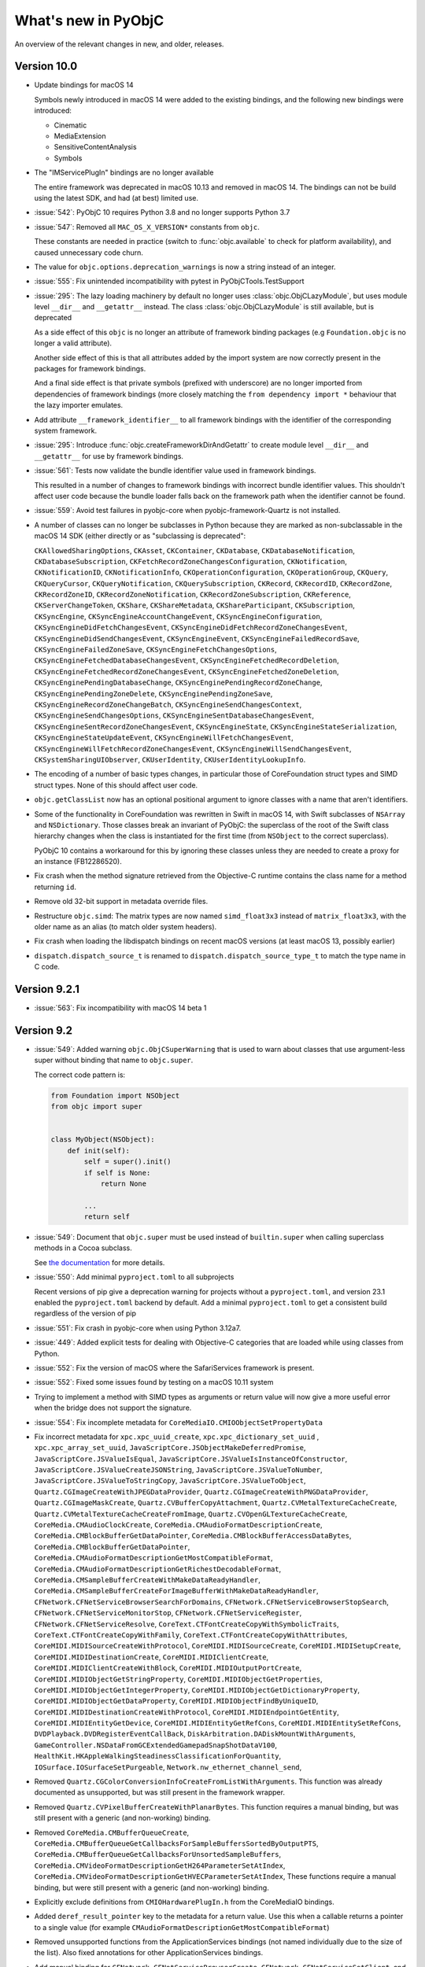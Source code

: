 What's new in PyObjC
====================

An overview of the relevant changes in new, and older, releases.

Version 10.0
------------

* Update bindings for macOS 14

  Symbols newly introduced in macOS 14 were added to the existing bindings,
  and the following new bindings were introduced:

  * Cinematic

  * MediaExtension

  * SensitiveContentAnalysis

  * Symbols

* The "IMServicePlugIn" bindings are no longer available

  The entire framework was deprecated in macOS 10.13 and removed in macOS 14.
  The bindings can not be build using the latest SDK, and had (at best) limited
  use.

* :issue:`542`: PyObjC 10 requires Python 3.8 and no longer supports Python 3.7

* :issue:`547`: Removed all ``MAC_OS_X_VERSION*`` constants from ``objc``.

  These constants are needed in practice (switch to :func:`objc.available` to
  check for platform availability), and caused unnecessary code churn.

* The value for ``objc.options.deprecation_warnings`` is now a string
  instead of an integer.

* :issue:`555`: Fix unintended incompatibility with pytest in PyObjCTools.TestSupport

* :issue:`295`: The lazy loading machinery by default no longer uses
  :class:`objc.ObjCLazyModule`, but uses module level ``__dir__`` and
  ``__getattr__`` instead. The class :class:`objc.ObjCLazyModule` is still
  available, but is deprecated

  As a side effect of this ``objc`` is no longer an attribute of framework
  binding packages (e.g ``Foundation.objc`` is no longer a valid attribute).

  Another side effect of this is that all attributes added by the import system
  are now correctly present in the packages for framework bindings.

  And a final side effect is that private symbols (prefixed with underscore) are
  no longer imported from dependencies of framework bindings (more closely matching
  the ``from dependency import *`` behaviour that the lazy importer emulates.

* Add attribute ``__framework_identifier__`` to all framework bindings with the
  identifier of the corresponding system framework.

* :issue:`295`: Introduce :func:`objc.createFrameworkDirAndGetattr` to
  create module level ``__dir__`` and ``__getattr__`` for use by
  framework bindings.

* :issue:`561`: Tests now validate the bundle identifier value used in framework bindings.

  This resulted in a number of changes to framework bindings with incorrect
  bundle identifier values. This shouldn't affect user code because the
  bundle loader falls back on the framework path when the identifier cannot be found.

* :issue:`559`: Avoid test failures in pyobjc-core when pyobjc-framework-Quartz is
  not installed.

* A number of classes can no longer be subclasses in Python because they are marked as non-subclassable
  in the macOS 14 SDK (either directly or as "subclassing is deprecated":

  ``CKAllowedSharingOptions``,
  ``CKAsset``,
  ``CKContainer``,
  ``CKDatabase``,
  ``CKDatabaseNotification``,
  ``CKDatabaseSubscription``,
  ``CKFetchRecordZoneChangesConfiguration``,
  ``CKNotification``,
  ``CKNotificationID``,
  ``CKNotificationInfo``,
  ``CKOperationConfiguration``,
  ``CKOperationGroup``,
  ``CKQuery``,
  ``CKQueryCursor``,
  ``CKQueryNotification``,
  ``CKQuerySubscription``,
  ``CKRecord``,
  ``CKRecordID``,
  ``CKRecordZone``,
  ``CKRecordZoneID``,
  ``CKRecordZoneNotification``,
  ``CKRecordZoneSubscription``,
  ``CKReference``,
  ``CKServerChangeToken``,
  ``CKShare``,
  ``CKShareMetadata``,
  ``CKShareParticipant``,
  ``CKSubscription``,
  ``CKSyncEngine``,
  ``CKSyncEngineAccountChangeEvent``,
  ``CKSyncEngineConfiguration``,
  ``CKSyncEngineDidFetchChangesEvent``,
  ``CKSyncEngineDidFetchRecordZoneChangesEvent``,
  ``CKSyncEngineDidSendChangesEvent``,
  ``CKSyncEngineEvent``,
  ``CKSyncEngineFailedRecordSave``,
  ``CKSyncEngineFailedZoneSave``,
  ``CKSyncEngineFetchChangesOptions``,
  ``CKSyncEngineFetchedDatabaseChangesEvent``,
  ``CKSyncEngineFetchedRecordDeletion``,
  ``CKSyncEngineFetchedRecordZoneChangesEvent``,
  ``CKSyncEngineFetchedZoneDeletion``,
  ``CKSyncEnginePendingDatabaseChange``,
  ``CKSyncEnginePendingRecordZoneChange``,
  ``CKSyncEnginePendingZoneDelete``,
  ``CKSyncEnginePendingZoneSave``,
  ``CKSyncEngineRecordZoneChangeBatch``,
  ``CKSyncEngineSendChangesContext``,
  ``CKSyncEngineSendChangesOptions``,
  ``CKSyncEngineSentDatabaseChangesEvent``,
  ``CKSyncEngineSentRecordZoneChangesEvent``,
  ``CKSyncEngineState``,
  ``CKSyncEngineStateSerialization``,
  ``CKSyncEngineStateUpdateEvent``,
  ``CKSyncEngineWillFetchChangesEvent``,
  ``CKSyncEngineWillFetchRecordZoneChangesEvent``,
  ``CKSyncEngineWillSendChangesEvent``,
  ``CKSystemSharingUIObserver``,
  ``CKUserIdentity``,
  ``CKUserIdentityLookupInfo``.

* The encoding of a number of basic types changes, in particular those
  of CoreFoundation struct types and SIMD struct types. None of this
  should affect user code.

* ``objc.getClassList`` now has an optional positional argument to
  ignore classes with a name that aren't identifiers.

* Some of the functionality in CoreFoundation was rewritten in Swift
  in macOS 14, with Swift subclasses of ``NSArray`` and ``NSDictionary``.
  Those classes break an invariant of PyObjC: the superclass of the root
  of the Swift class hierarchy changes when the class is instantiated
  for the first time (from ``NSObject`` to the correct superclass).

  PyObjC 10 contains a workaround for this by ignoring these classes
  unless they are needed to create a proxy for an instance (FB12286520).

* Fix crash when the method signature retrieved from the Objective-C runtime
  contains the class name for a method returning ``id``.

* Remove old 32-bit support in metadata override files.

* Restructure ``objc.simd``: The matrix types are now named ``simd_float3x3``
  instead of ``matrix_float3x3``, with the older name as an alias (to match
  older system headers).

* Fix crash when loading the libdispatch bindings on recent macOS versions
  (at least macOS 13, possibly earlier)

* ``dispatch.dispatch_source_t`` is renamed to ``dispatch.dispatch_source_type_t``
  to match the type name in C code.

Version 9.2.1
-------------

* :issue:`563`: Fix incompatibility with macOS 14 beta 1


Version 9.2
-----------

* :issue:`549`: Added warning ``objc.ObjCSuperWarning`` that is used
  to warn about classes that use argument-less super without binding that
  name to ``objc.super``.

  The correct code pattern is:


  .. sourcecode:: python3

     from Foundation import NSObject
     from objc import super


     class MyObject(NSObject):
         def init(self):
             self = super().init()
             if self is None:
                 return None

             ...
             return self


* :issue:`549`: Document that ``objc.super`` must be used instead of
  ``builtin.super`` when calling superclass methods in a Cocoa subclass.

  See `the documentation <(https://pyobjc.readthedocs.io/core/super.html>`_
  for more details.

* :issue:`550`: Add minimal ``pyproject.toml`` to all subprojects

  Recent versions of pip give a deprecation warning for projects without
  a ``pyproject.toml``, and version 23.1 enabled the ``pyproject.toml``
  backend by default. Add a minimal ``pyproject.toml`` to get a consistent
  build regardless of the version of pip

* :issue:`551`: Fix crash in pyobjc-core when using Python 3.12a7.

* :issue:`449`: Added explicit tests for dealing with Objective-C categories
  that are loaded while using classes from Python.

* :issue:`552`: Fix the version of macOS where the SafariServices framework is
  present.

* :issue:`552`: Fixed some issues found by testing on a macOS 10.11 system

* Trying to implement a method with SIMD types as arguments or return value
  will now give a more useful error when the bridge does not support the
  signature.

* :issue:`554`: Fix incomplete metadata for ``CoreMediaIO.CMIOObjectSetPropertyData``

* Fix incorrect metadata for
  ``xpc.xpc_uuid_create``,
  ``xpc.xpc_dictionary_set_uuid`` ,
  ``xpc.xpc_array_set_uuid``,
  ``JavaScriptCore.JSObjectMakeDeferredPromise``,
  ``JavaScriptCore.JSValueIsEqual``,
  ``JavaScriptCore.JSValueIsInstanceOfConstructor``,
  ``JavaScriptCore.JSValueCreateJSONString``,
  ``JavaScriptCore.JSValueToNumber``,
  ``JavaScriptCore.JSValueToStringCopy``,
  ``JavaScriptCore.JSValueToObject``,
  ``Quartz.CGImageCreateWithJPEGDataProvider``,
  ``Quartz.CGImageCreateWithPNGDataProvider``,
  ``Quartz.CGImageMaskCreate``,
  ``Quartz.CVBufferCopyAttachment``,
  ``Quartz.CVMetalTextureCacheCreate``,
  ``Quartz.CVMetalTextureCacheCreateFromImage``,
  ``Quartz.CVOpenGLTextureCacheCreate``,
  ``CoreMedia.CMAudioClockCreate``,
  ``CoreMedia.CMAudioFormatDescriptionCreate``,
  ``CoreMedia.CMBlockBufferGetDataPointer``,
  ``CoreMedia.CMBlockBufferAccessDataBytes``,
  ``CoreMedia.CMBlockBufferGetDataPointer``,
  ``CoreMedia.CMAudioFormatDescriptionGetMostCompatibleFormat``,
  ``CoreMedia.CMAudioFormatDescriptionGetRichestDecodableFormat``,
  ``CoreMedia.CMSampleBufferCreateWithMakeDataReadyHandler``,
  ``CoreMedia.CMSampleBufferCreateForImageBufferWithMakeDataReadyHandler``,
  ``CFNetwork.CFNetServiceBrowserSearchForDomains``,
  ``CFNetwork.CFNetServiceBrowserStopSearch``,
  ``CFNetwork.CFNetServiceMonitorStop``,
  ``CFNetwork.CFNetServiceRegister``,
  ``CFNetwork.CFNetServiceResolve``,
  ``CoreText.CTFontCreateCopyWithSymbolicTraits``,
  ``CoreText.CTFontCreateCopyWithFamily``,
  ``CoreText.CTFontCreateCopyWithAttributes``,
  ``CoreMIDI.MIDISourceCreateWithProtocol``,
  ``CoreMIDI.MIDISourceCreate``,
  ``CoreMIDI.MIDISetupCreate``,
  ``CoreMIDI.MIDIDestinationCreate``,
  ``CoreMIDI.MIDIClientCreate``,
  ``CoreMIDI.MIDIClientCreateWithBlock``,
  ``CoreMIDI.MIDIOutputPortCreate``,
  ``CoreMIDI.MIDIObjectGetStringProperty``,
  ``CoreMIDI.MIDIObjectGetProperties``,
  ``CoreMIDI.MIDIObjectGetIntegerProperty``,
  ``CoreMIDI.MIDIObjectGetDictionaryProperty``,
  ``CoreMIDI.MIDIObjectGetDataProperty``,
  ``CoreMIDI.MIDIObjectFindByUniqueID``,
  ``CoreMIDI.MIDIDestinationCreateWithProtocol``,
  ``CoreMIDI.MIDIEndpointGetEntity``,
  ``CoreMIDI.MIDIEntityGetDevice``,
  ``CoreMIDI.MIDIEntityGetRefCons``,
  ``CoreMIDI.MIDIEntitySetRefCons``,
  ``DVDPlayback.DVDRegisterEventCallBack``,
  ``DiskArbitration.DADiskMountWithArguments``,
  ``GameController.NSDataFromGCExtendedGamepadSnapShotDataV100``,
  ``HealthKit.HKAppleWalkingSteadinessClassificationForQuantity``,
  ``IOSurface.IOSurfaceSetPurgeable``,
  ``Network.nw_ethernet_channel_send``,

* Removed ``Quartz.CGColorConversionInfoCreateFromListWithArguments``. This function
  was already documented as unsupported, but was still present in the framework
  wrapper.

* Removed ``Quartz.CVPixelBufferCreateWithPlanarBytes``. This function requires a
  manual binding, but was still present with a generic (and non-working) binding.

* Removed ``CoreMedia.CMBufferQueueCreate``, ``CoreMedia.CMBufferQueueGetCallbacksForSampleBuffersSortedByOutputPTS``,
  ``CoreMedia.CMBufferQueueGetCallbacksForUnsortedSampleBuffers``, ``CoreMedia.CMVideoFormatDescriptionGetH264ParameterSetAtIndex``,
  ``CoreMedia.CMVideoFormatDescriptionGetHVECParameterSetAtIndex``,
  These functions require a manual binding, but were still present with a generic (and non-working) binding.

* Explicitly exclude definitions from ``CMIOHardwarePlugIn.h`` from the CoreMediaIO
  bindings.

* Added ``deref_result_pointer`` key to the metadata for a return value. Use this
  when a callable returns a pointer to a single value (for example ``CMAudioFormatDescriptionGetMostCompatibleFormat``)

* Removed unsupported functions from the ApplicationServices bindings (not named individually
  due to the size of the list). Also fixed annotations for other ApplicationServices bindings.

* Add manual binding for ``CFNetwork.CFNetServiceBrowserCreate``, ``CFNetwork.CFNetServiceSetClient``,
  and ``CFNetwork.CFNetServiceMonitorCreate``.

* Fix incompatibility with Python 3.12 beta 1.

  .. warning::

     Due to changes to the bytecode compiler the bridge will (incorrectly)
     deduce that a method does not return a value (``void`` return in Objective-C)
     when a method only contains ``return None`` statements and no return
     statements that return some other value (expressions or constants).

     That is the following method is implied to return ``id`` for Python 3.11 or
     earlier, but is implied to return ``void`` in Python 3.12.

     .. sourcecode:: python

         def mymethod(self):
             return None


Version 9.1.1
-------------

* :issue:`548`: Fix unexpected error when using mix-in classes

Version 9.1
------------

* Fix handling ``python_method(native_selector)`` when assigning to a class
  attribute. That is, the following was broken in 9.1b1:

  .. sourcecode:: python

     import Foundation, objc

     NSArray.makeArray = objc.python_method(NSArray.arrayWithArray_)

* :issue:`535`: Reverted ome of the speedups in ``assertCallableMetadataIsSane``

  A new sanity check required reverting some of the speedups in
  ``assertCallableMetadataIsSane``.

Version 9.1b1
-------------

This is a fairly large larger update due to rewriting part of the core
logic in Python (where the previous version used C). This does result in
some minor semantic changes, but those should only affect edge cases and
not normal user code.

These changes were done because it simplifies the code base, and makes it
easier to evolve the code (which has already led to a number of easy-of-use
improvements as described below).

* :issue:`306`: The code that converts a Python callable into an ``objc.selector``
  when creating an Objective-C class is now written in Python instead of
  Objective-C.

  Note that the interface that the C extension uses to invoke Python
  code is not a public API and can change in minor releases.

  The rewrite found a number of edge cases where the older implementation
  in C was incorrect or inconsistent. Those problems have been fixed as
  part of this effort (see below for details).

* The BadPrototypeError raised when a method is not compatible with number
  of arguments expected by Objective-C now mentions the number of
  arguments excluding the "self" argument, instead of including it.

* The new code will accept callables other than functions and bound
  method as a possible source of ``objc.selector`` objects, this
  can affect code storing a callable object (other than types) as
  a class attribute.

  Wrap these in an ``objc.python_method`` to avoid conversion.

* Added ``objc_objc_method`` that can be used to decorate functions
  that must be converted to an ``objc.selector``. The decorator has
  optional keyword arguments to affect the conversion.

* ``objc.python_method`` is now implemented in Python.

  The ``callable`` attribute is deprecated, use ``__wrapped__`` instead
  to access the wrapped callable.

  The new implementation requires that the wrapped value is either
  a callable or a classmethod and won't work with arbitrary values.

* Coroutines (generators, async method) are no longer wrapped in
  an ``objc.selector`` by default.

* Using a callable that's not compatible with use a selector due
  to having the wrong number of positional arguments or having
  keyword-only arguments will now raise consistently during
  class construction.

* objc.python_method is now implemewnted in Python. Due to the
  reimplementation the ``callable`` attribute has been renamed
  to the more standard ``__wrapped__`` attribute.

* For native selectors the ``signature`` attribute no longer
  contains the raw signature, but a cleaned up copy.

* Added private function to look for an informal protocol related
  to a selector name.

* Added private function to look registered metadata for a
  selector name.

* PEP-8 compatible multi-word method names are no longer converted
  to selectors, e.g.:

  .. sourcecode:: python

    class MyObject(NSObject):
       def some_method(self, a, b):
           pass

  In previous versions this required using the ``@objc.python_method``
  decorator.

* Method names containing double underscores are no longer converted
  to selectors, e.g:

  .. sourcecode:: python

    class MyObject(NSObject):
      def spam__(self, a, b):
          pass

      def spam__ham_(self, a, b, c):
          pass

  In previous versions these were converted to, nonsensical,
  selectors: ``spam::`` and ``spam::ham:``.

* Introduce a new optional subkey in ``__metadata__()``: ``full_signature``
  contains the complete signature for a method.

* Setting dunder names in a class will no longer create a selector:

  .. sourcecode:: python

     def __dir__(self):
         return []

     NSObject.__dir__ = __dir__

  In PyObjC 9.0 or earlier this resulted in a new selector on
  ``NSObject``, in PyObjC 9.1 this results a new Python-only method.

  This matches the behaviour of defining dunder methods in a class
  definition.

* Wrapping a python_method in a classmethod now works:

  .. sourcecode:: python

      class MyClass(NSObject):
          @classmethod
          @python_method
          def spam_spam(self):
              pass

* Method definitions with varargs are now accepted for selectors
  when the number of arguments expected in Objective-C "fits":

  .. sourcecode:: python

      class MyClass(NSObject):
         def correctMethod_(self, *args):
             # Args will be a 1-tuple when called
             # from Objective-C
             pass

         def correctMethod2_(self, value, *args):
             # 'args' will always be empty when
             # called from Objective-C
             pass


         def incorrectMethod2_(self, value, value2, *args):
             # Objective-C will pass exactly one argument,
             # this method needs at least 2.
             pass

* If a python class overrides a method in the superclass it will
  now use the selector of the superclass method instead of
  defaulting to a transformation of the method name.

  .. sourcecode:: python

      class SuperClass(NSObject):
          @objc.selector(selector=b"buttonPressed:")
          def pressed(self):
              ...


      class SubClass(SuperClass):
          def pressed(self):
              ...

  In previous versions of PyObjC ``SubClass.pressed`` would have
  been a selector with name ``b"pressed"``, in PyObjC 9.1 the
  selector name is inherited from the super class (``b"buttonPressed:"``).

* Subclassing an ``NSCoder`` has an incompatible change. In previous
  version of PyObjC the "at" argument for, for example ``-[NSCoder decodeValueOfObjCType:at:]``
  was not passed to Python, e.g.:

  .. sourcecode:: python

     class MyCoder(NSCoder):
         def decodeValueOfObjCType_at_(self, encoding):
             ...

  As of PyObjC 9.1 the "at" argument must be present in the
  the python argument list, and will always be passed None:

  .. sourcecode:: python

     class MyCoder(NSCoder):
         def decodeValueOfObjCType_at_(self, encoding, at):
            ...

  The same is also true for ``-[NSCoder decodeBytesWithReturnedLength:]``.

  This makes these methods consistent with the general convention
  for implementing Objective-C method. This change was missed
  at earlier cleanups because implementing these NSCoder methods
  uses custom logic in C.

* Added ``objc._C_PythonObject`` with the encoding for ``PyObject*``.

  This is primarily for internal use by PyObjC, using PyObjC
  as an FFI tool for callin CPython APIs is not supported.

* Added ``isSlot`` argument to ``objc.ivar`` to define Python variable
  slots.

  This is primairly here for internal use of the bridge, use
  ``__slots__`` to define slots.

* ``objc.ivar`` instances can now be compared for equality. Two
  instances are considered equal if the tuple ``(name, type, isOutlet, isSlot)``
  for the two values are equal.

* When ``__slots__`` is a string the class will have a single slot
  with that name. In previous versions the class would have a number
  of slots with single-character names.

  The new behaviour matches that of regular Python classes.

* The ``objc.objc_class`` type now has a ``__hasdict__`` attribute that is
  True if instances of the class have a ``__dict__`` attribute and is
  False otherwise.

* It is now an error when two instance variables (``objc.ivar``, including those
  defined through ``__slots__``) have the same Objective-C name, and that includes
  redefining a slot in a superclass.

  In previous versions this was not an error and the two ``objc.ivar`` objects
  would use the same memory in the instance, which could lead to crashes if
  the two did not have the same type encoding.

* Fix longstanding bug in class construction:

  .. sourcecode:: python

     class MyClass(NSObject):
        @objc.objc_method(selector="foobar")
        def method(self):
           pass

  In previous versions only ``MyClass.method`` is defined, whereas the
  code in the bridge intended to define ``MyClass.foobar`` as well.

* Fix type encoding for ``respondsToSelector:`` method that's implicitly defined
  by the bridge.

* In previous versions accessing a hidden selector showed an ``objc.native_selector``
  instead of an ``objc.selector`` for hidden selectors implemented in Python, and those
  objects did not have the ``isHidden`` attribute set to true.

* :issue:`506`: Code no longer uses ``PySlice_GetIndicesEx``, which was deprecated
  by CPython in 3.6.

* Tweak pyobjc_setup.py to re-enable the error message when trying to install
  framework bindings on systems other than macOS.

* "Hidden" selectors implemented in Python can now be introspected though ``pyobjc_instanceMethods`` and
  ``pyobjc_classMethod``. In previous versions the following assertion would fail:

  .. sourcecode:: python

       class MyClass(NSObject):
           def hidden(self):
               pass

           hidden = objc.selector(hidden, isHidden=True)

       assert isinstance(MyClass.pyobjc_instanceMethods.hidden)

  A side effect of this is that calling hidden methods implemented in Python from
  Python now uses the "python to python" code path and won't translate argument and
  return values from Python to Objective-C and back again.

  Also note that (as usual) Key-Value Observing (KVO) complicates the picture, if
  the hidden method is a property accessor (for KVO) and the object is observed accessing
  the method will result in a "native" selector, not the original one due to the
  way KVO is implemented in the system.

* :issue:`522`: Remove the implementation of ``respondsToSector:`` and ``methodSignatureForSelector:``.

  In previous versions PyObjC included custom implementation of these methods for
  subclasses of ``NSObject`` implemented in Python, but the default implementation
  in ``NSObject`` works just as well for Python classes.

* Creating an ``objc.ivar`` will now raise an exception if the specified type encoding
  is not valid. Previous versions would raise on the first use of the instance variable.

* :issue:`522`: Reimplemented ``objc.informal_protocol`` in Python

  The new implementation adds a number of new methods to give ``objc.informal_protocol`` the
  same interface as ``objc.formal_protocol``, which simplifies the implementation of
  code using protocols.

  That said, ``objc.informal_protocol`` still has a ``selectors`` attribute that is not
  present on ``objc.formal_protocol``. This will not change.

* :issue:`522`: The code that validates if a new class conforms to all protocols it claims to
  conform to is now written in Python.

  As a side effect of this the error message for an invalid protocol conformance definition
  no longer mentions with definition was invalid (the ``protocols`` keyword or the
  ``__pyobjc_protocols__`` class attribute).

  The new implementation is also more strict in the values of selectors that are accepted,
  all selectors not be instances of ``objc.native_selector`` and must have a ``callable``
  attribute that is not ``Nonte``.

* :issue:`523`: PyObjC's default implementation for ``-forwardInvocation:`` now calls the
  method stub (``IMP``) through libffi, instead of trying to reproduce the logic
  of the method stub in the implementation for ``-forwardInvocation:``. This removes about
  300 lines of C code and makes sure the semantics of message forwarding match that of
  regular method calls.

  This only affects subclasses of ``NSObject`` implemented in Python, the bridge contains
  a second implementation of ``forwardInvocation:`` for regular Python class with limited
  functionality (and very low performance).

* In previous versions PyObjC would introduce an intermediate class between a pure Objective-C
  super class and the first Python sub class when this was needed for correctness. This class
  is now always introduced.

  There are two reasons for this:

  1. Adding some methods (such as ``copyWithZone_``) to a class after it was constructed
     caused problems in older version because the intermediate class wasn't present.

  2. Simplifies the code for building a class

  The intermediate class is named ``_PyObjCIntermediate_{NAME}`` where ``{NAME}`` is the name
  of the super class, in previous versions it was named ``_PyObjCCopying_{NAME}``.

* Fix ``objc.listInstanceVariables`` failure when one of the classes in the class hierarchy
  does not have instance variables.

* Fix crash when the filter for the ``UninitializedDeallocWarning`` warning is set to "error".

* Fix conversion of float subclasses with custom ``__repr__`` to ``objc.NSDecimal``.

* Fix handling ``objc.NSDecimal`` in boolean contexts: In previous versions
  ``objc.NSDecimal(0)`` was interpreted as true-ish in boolean contexts, it now
  is interpreted as false-ish just like other number types.

* :issue:`381`: Add bindings for the IOBluetooth and IOBluetoothUI frameworks

* Add bindings for the PHASE framework

* #363: Support possible buffer overrun in NSCoder API helpers

  The implementations for NSCoder APIs that have a type encoding argument assumed
  that the ``Py_buffer`` representation of the type encoding is a NUL-terminated string.

  This is a valid assumption for the ``bytes`` and ``bytesarray`` types, but is
  not guaranteed by the buffer API and could result in reading past the end of the
  buffer when an incomplete type encoding is passed to these APIs.

  As a side effect of this fix there is minor change in the API for these methods:
  - Type encodings containing unions and bitfields now error out early;
  - Type encodings for structs cannot contain embedded field names;
  - The APIs are slightly slower due to validating the type encoding.

* Calling ``-[SFAuthorizationView authorizationRights]`` now works, in previous
  version the support code was present but enabled for a non-existing method name.

* :issue:`527`: The type of ``objc.NULL`` is now created with ``PyType_FromSpec``.

  This has the unfortunate side effect of making it possible to change type
  attributes on Python 3.9 or earlier. Do not do this, the type is immutable
  in Python 3.10 or later.

* :issue:`527`: A number of types are now created with ``PyType_FromSpec``:

  * ``objc.PyObjCPointer``

  * ``objc.FILE``

  * ``objc.formal_protocol``

  * ``objc.function``

  * ``objc.NSDecimal``

  * ``objc.varlist``

  * ``objc.WeakRef``

  * ``objc.super``

  * ``objc.IMP``

  * ``objc.FSRef``

  * ``objc.selector``

  * ``objc.native_selector``

  * ``objc.python_selector``

  * all types created by ``objc.createStructType``

  * ``CoreAudio.AudioBuffer``

  * ``CoreAudio.AudioBufferList``

  * ``CoreAudio.AudioChannelDescription``

  * ``CoreAudio.AudioChannelLayout``

  * ``CoreAudio.AudioValueTranslation``

  For these types the class can be changed in Python 3.9 earlier, but not
  in 3.10 or later. The ability to change class attributes in Python 3.9 and earlier
  is due to a limitation in ``PyType_FromSpec`` in those versions, don't rely on this.

  This is a small step towards supporting subinterpreters, although it is unclear at
  this time when PyObjC will support this in part due to CPython missing some API
  functionality required by the implementation of ``objc.objc_object`` and ``objc.objc_class``
  when using ``PyType_FromSpec``.

* :issue:`423`: ``objc.ivar`` is now created with ``PyType_FromSpec``. Because of
  that the private method ``objc.ivar._add_attribute`` has been removed.

* The creation of ``objc.super`` is now less hacky although it still
  relies on implementation details of ``builtins.super``.

* Fixed bug that could result in a crash when the proxy for a Python iterator
  ended up being deallocated after the Python interpreter is finalized.

* Code cleanup for ``objc._objc`` continues, in this version the module initialisation
  code was much simplied, most of it is now table-driven. This has no user visible
  effects.

* Types created by ``objc.createStructType`` now have a (read-only) ``__packed__`` attribute
  that's ``-1`` if the C struct has default packing, and positive integer when
  the C struct has some other packing.

* :issue:`382`: Add bindings for APIs defined in header ``xpc/xpc.h``

  This is a low-level API to perform RPCs using the XPC protocol on macOS.

* :issue:`376`: Updated libdispatch bindings, fixing a number of issues with automatic
  retaincount management.

* The python package name in ``pyobjc-framework-libdispatch`` is now ``dispatch`` instead
  of ``libdispatch``. The old name also works, with no plans to remove it.

* :issue:`113`: Implement ``JavaScriptCore.JSExportAs``

  This required some change to pyobjc-core as well. The exact interface used
  by ``JSExportAs`` is for now considered a private implementation detail.

  XXX: As this time actually using JSExportAs doesn't work, even though
  the shape of the protocol looks correctly.

* The ``Metal`` bindings now contain definitions for ``MTLPackedFloat3``,
  ``MTLPackedFloat4x3``, ``MTLAccelerationStructureInstanceDescriptor``
  and ``MTLPackedFloat3Make``.

* Upgraded framework bindings for Xcode 14.3 (macOS 13.3 SDK)

* Dropped custom implementation of ``protocol_getMethodDescription``

  FB11984735: In earlier versions of macOS there were problems with actually
  registering protocols in some cases. A custom implementation of this
  function allowed tests to pass. Turns out that debugging code that uses
  ``protocol_getMethodDescription`` during protocol construction caused problems...

* :issue:`535`: Speed up standalone tests with ``assertCallableMetadataIsSane``

  This assertion method is very slow because it looks at all callable attributes,
  sped up considerably for standalone tests by only looking at attribute names
  that might be callable (by poking in implementation details of the lazy loader).

  This halves the time needed to run the check for the Cocoa bindings (from
  over 200 seconds to just over 100 seconds). That's still too slow, but does help.

  The method is also smarter about iterating over methods, shaving another 20 seconds
  from this test.

* :issue:`539`: Fix incorrect metadata for ``IOSurfaceCreate`` that resulted in a crash
  when that API was used.

* :issue:`537`: Switch from ``pkg_resources`` to ``importlib`` in the support for
  bridgesupport XML files because the setuptools project has deprecated the
  ``pkg_resources`` module.

Version 9.0.1
-------------

* :issue:`512`: Fix metadata for ``webView:runJavaScriptConfirmPanelWithMessage:initiatedByFrame:completionHandler:`` and
  ``webView:runJavaScriptTextInputPanelWithPrompt:defaultText:initiatedByFrame:completionHandler:`` in the WebKit
  bindings.

* :issue:`508`: Reintroduce support for bridgesupport files that was dropped in 9.0.

  There are external users for this interface and the replacement used by PyObjC itself
  is not yet in a state where it can be used by other projects.

* Framework bindings were updated for the SDK included in Xcode 14.1

* :issue:`517`: Fix bad markup in overview of wrapped frameworks

* :issue:`519`: Fix compile error with Python 3.12

Version 9.0
-----------

* Support for macOS 13 (Xcode 14 beta 4)

* Updated framework bindings for macOS 13

  The list below lists the frameworks that have
  API changes that affect the framework bindings.

* Added bindings for the following frameworks
  (all new in macOS 13):

  - AVRouting
  - BackgroundAssets
  - ExtensionKit
  - HealthKit
  - MetalFX
  - SafetyKit
  - SharedWithYou
  - SharedWithYouCore
  - ThreadNetwork

* The definition of a number of basic structs has moved in the SDK for
  macOS 13 and PyObjC conforms to this change on all platforms.

  In particular:

  - ``CGPoint``, ``CGSize``, ``CGVector``, ``CGRect``, ``CGAffineTransform`` and ``CGAffineTransformComponents``
    are now defined in the ``CoreFoundation`` module.
  - ``NSPoint``, ``NSSize`` and ``NSRect`` are now aliases for the corresponding ``CG*`` types
     (instead of the other way around in previous versions of PyObjC).

  Both changes should require no changes to scripts, unless code relies on the
  particular ``__name__`` of a type.

* The extension API ("pyobjc-api.h") now has nullability annotations, which may lead to compilation
  errors or warnings when compiling 3th-party extensions using this API.

* The extension API ("pyobjc-api.h") has a changed interface for creating method IMPs, because
  of this extensions for older versions of PyObjC cannot be used with PyObjC 9.

* :issue:`416`: PyObjC 9.0 requires Python 3.7 or later

* :issue:`384`: Remove support for BridgeSupport files

  The bridge itself hasn't used these files for a long time, and system
  bridgesupport files are basically unusable.

* :issue:`415`: Remove ``objc._setClassExtender``

  This was an internal function that's no longer used by PyObjC itself.

* :issue:`429`: Remove ``-[OC_PythonNumber getValue:forType:]``

  This method is never actually used by the system and is not
  part of the ``NSNumber`` interface (but possibly was in the past)

* :issue:`438`: Removed bindings for the ``Message`` and ``ServerNotification``
  frameworks.

  Both frameworks were removed in macOS 10.9 and hence cannot be
  used on a platform that's still supported by PyObjC.

* :issue:`451`: Removed the ``type`` attribute for ``ObjCPointer``

  The ``typestr`` attribute contains the same value and has
  more consistent naming with the rest of PyObjC.

* :issue:`436`: ``Quarrtz.CVPixelBufferCreateWithBytes`` now conforms to the
  PyObjC standard for returning values: it returns a tuple of two
  values, the C return value and the value return through ``pixelBufferOut``.

  In older versions the return value was only the value return through
  ``pixelBufferOut``.

* 464: The encodings ``objc._C_NSBOOL`` and ``objc._C_BOOL`` are now treated
  exactly the same as the types ``BOOL`` and ``bool`` have the same size
  and representation on arm64 and x86_64.

* :issue:`94`: Add support for SIMD types in APIs (types such as ``vector_float3``)

  The python representation of these types are types with the same name in
  defined in :mod:`objc.simd`.

  Because the FFI library used by PyObjC (libffi) does not support these types
  the bridge only supports the method signatures found in system frameworks,
  other signatures will result in exceptions at runtime.

  The relevant libffi issue for this is `#408 <https://github.com/libffi/libffi/issues/408>`_.
  But note that even if that issue were to be fixed PyObjC likely won't use
  SIMD support in libffi until that's merged in the system version on macOS.

* Because of the previous change APIs that have a SIMD type are now callable
  from Python.

* Changes due to generic implementation for SIMD types:

  - ``SpriteKit.SK3DNode.projectPoint_``: The result is now ``objc.simd.vector_float3`` instead of a tuple
  - ``SpriteKit.SK3DNode.unprojectPoint_``: The result is now ``objc.simd.vector_float3`` instead of a tuple
  - ``SpriteKit.SKFieldNode.direction``: The result is now ``objc.simd.vector_float3`` instead of a tuple
  - ``SpriteKit.SKPhysicsWorld.sampleFieldsAt_``: The result is now ``objc.simd.vector_float3`` instead of a tuple

* Still not supported (requires some more infrastructure):

  - ``SpriteKit.SKFieldNode.customFieldWithEvaluationBlock_``

* The registered metadata can now contain a key ``full_signature`` with the
  full encoding type signature for a method. This is used to replace the
  encoding extracted from the Objective-C runtime when one or more types have
  an empty encoding in the Objective-C runtime (such as the SIMD types mentioned
  earlier)

* The Objective-C proxy for Python methods that require a custom
  helper (instead of using libffi) now use ``imp_implementationWithBlock``.

* :issue:`492`: For a number of classes in ``AVFoundation``  the system actually uses
  instances from a parallel class hierarchy with ``_Tundra`` as a suffix of the
  class name.

  Updated the metadata generator to automatically register the same metadata updates
  for these classes as for the original classes.

* :issue:`493`: Fix typos in CoreMedioIO metadata for CoreFoundation types

* :issue:`495`: Added two new assertions to ``PyObjCTools.TestSupport.TestCase``:

  - ``assertArgIsIDLike``
  - ``assertResultIsIDLike``

  These assert that the type of an argument or return value is
  a Objective-C or CoreFoundation object, or a pointer to one.

* Fix internal error when an object that cannot be used in a boolean context
  is used for an ObjC argument that expects a ``bool`` or ``BOOL`` value.

* :issue:`502`: Fix incompatibility with Nuitka.

  Earlier version of PyObjC failed when compiled using Nuitka, this
  version does work when using Nuitka 1.1.6 or later.

  Limitations:

  - The automatic calculation of the method signature in ``selector()``
    assumes that methods return ``id`` for Nuitka compiled code.

    That should not be a problem in practice.

  As a side effect of this builtin functions are accepted as
  the callable for a selector, even when not specifying a
  signature (e.g. ``objc.selector(dir)`` now works).

* Fixed crash in objc.selector due to uninitialized memory.

* Move helpers for NSInvocation from pyobjc-framework-Cocoa to
  pyobjc-core.

* :issue:`505`: Don't use static buffer during creation of "native" selector objects

  This can avoid an ``objc.error`` exception when introspecting existing
  Cocoa classes.

* :issue:`479`: Revert change that made it impossible to replace a method
  with a property.

Version 8.6
-----------

* :issue:`468`: Fix setup.py for framework bindings to ensure that
  ``python setup.py build_ext`` works for bindings that don't
  contain a C extension.

* Fix incompatibilities with Python 3.11 (beta 1)

  - Switch to ``PyCode_GetCode`` instead of accessing
    the ``co_code`` field on Python 3.11.
  - Add definition for ``PassKit.PKPaymentNetworkAppleStoredValue``
    (actually using this won't work as the constant is not
    present on macOS 12.4 even though the SDK seems to suggest
    otherwise)

* Add definition for ``objc.MAC_OS_X_VERSION_12_4``

Version 8.5
-----------

This release continues the work on test coverage in pyobjc-core,
resulting in a number of minor bug fixes.

* Added two options to the ``build_ext`` command in the ``setup.py``
  of pyobjc-core:

  - ``--no-lto``: Disable link time optimization

  - ``--no-warnings-as-errors``: Disable ``-Werror``

* For struct bindings in frameworks the "in" operator no longer
  swallows exceptions raised by the ``__eq__`` method.

* Improved handing of invalid type encodings for struct types.

* Fix crash while handling a struct wrapper with an invalid
  type encoding.

* Fix handling of empty structs (such as ``struct foo { };`` in
  :func:`objc.repythonify`.

* The type for ``NSObject.pyobjc_instanceMethod`` and
  ``NSObject.pyobjc_classMethods`` now supports the GC protocol
  to avoid garbage collection issues when the value for these
  properties is stored as an attribute (which introduces a
  reference cycle)

* PyObjC should work with Python 3.11 alpha release, starting
  at alpha 6. Earlier alpha's are not supported due to reverting
  a workaround for a bug that was fixed in alpha 6.

* ``NSObject.alloc = 42`` now fails. It was already impossible
  to replace a selector by something else through instances
  (``NSObject.new().description = 42`` raises).

* Added :data:`objc.ObjCPointer.typestr` with the same
  value as :data:`objc.ObjCPonter.type`. The latter is now
  deprecated and will be removed in PyObjC 9.

* Better error messages when a class implementing a protocol
  inherits a method of the wrong kind ("class" vs. "instance").

* The value of ``__slots__`` in a class definition is now
  kept in the created class (previous versions always set
  the attribute to an empty tuple).

  This is primarily useful when ``__slots__`` is a :class:`dict`
  that is used to document attributes.

* Raise the correct exception when the name of a method is
  not an ASCII string.

* :func:`objc.loadSpecialVar` now better enforces that the
  *module_globals* argument is a Python dictionary.

* Fixed a crash in :func:`objc.loadSpecialVar` due to a
  missing pointer dereference.

* ``pip install pyobjc-framework-...`` for a framework
  that is not present on the current machine will now
  give a better error message when the "wheel" package
  is not installed.

* Setting an integer option in :data:`objc.options` to
  a value of an incompatible type (such as a string) will
  now raise an exception as intended, instead of breaking
  the interpreter.

* Trying to delete an attribute from ``objc.options``
  now raises ``AttributeError`` instead of ``TypeError``.

* :class:`objc.selector` now copies the default signature
  from its argument when that argument is another :class:`objc.selector`.

  Until now this would raise an exception.

* Added some missing error checking in calls to :c:func:`PyObject_New`
  and :c:func:`PyObject_GC_New`.

* It is now possible to create an :class:`objc.selector` from
  a callable that is not a function or bound method. This may
  require specifying the method signature in the call
  to :class:`objc.selector`.

* For pyobjc-core the ``build_ext`` command in ``setup.py``
  now includes the command-line option from the standaard
  command, which means ``python setup.py build_ext -j 4``
  can now be used for parallel builds.

  On my M1 laptop using ``python setup.py build_ext -j 8``
  halves the time needed to build the extension.

* The ``test`` command ``setup.py`` now supports
  the ``-v`` option to print test cases while they are run,
  in previoius versions this required using the ``--verbosity``
  option.

* Improve error handling when dealing with "isHidden" selectors.

* Added ``pyobjc_hiddenSelectors(classmethods)`` to :class:`objc.objc_class`

  This method returns a copy of the dictionary with "hidden" selectors,
  that is Objective-C selectors that are hidden from view.

  The method is primarily a debugging aid for development of
  PyObjC itself.

* :issue:`456`: ``ApplicationServices.AXIsProcessTrustedWithOptions`` and
  ``Quartrz.CGPDFArrayGetObject`` had incorrect metadata.

  The testsuites for the various framework bindings now have a test
  that does some basic checks on function and selector metadata. This
  test found the problem with ``CGPDFArrayGetObject``.

* Added :data:`objc._C_ATOMIC` and :data:`objc._C_COMPLEX`, both
  extracted from the clang sources after finding some type encodings
  that PyObjC could not decode.

  :data:`objc._C_ATOMIC` is ignored by PyObjC (for now), and
  :data:`objc._C_COMPLEX` is not yet supported.

* :issue:`456`: Fix internal error for ``_C_OUT`` argument markup on
  arguments that are CoreFoundation types.

  This can only happen with invalid metadata definitions in framework
  bindings, and earlier versions this resulted in an internal
  assertion error. With this change the "output" argument is always
  ``None`` in the result.

* :issue:`463`: Fix metadata for a number of functions with a C string argument

  The metadata for the following functions was changed to have
  the correct type encoding for string argument, to fix issues with
  using non-ASCII (byte) strings.

  - ApplicationServices.PMWorkflowSubmitPDFWithOptions
  - CoreServices.LocaleRefGetPartString
  - Foundation.NSGetSizeAndAlignment
  - Network.nw_advertise_descriptor_create_bonjour_service
  - Network.nw_browse_descriptor_create_bonjour_service
  - Network.nw_browse_descriptor_get_bonjour_service_domain
  - Network.nw_browse_descriptor_get_bonjour_service_type
  - Network.nw_connection_copy_description
  - Network.nw_content_context_create
  - Network.nw_content_context_get_identifier
  - Network.nw_endpoint_copy_address_string
  - Network.nw_endpoint_copy_port_string
  - Network.nw_endpoint_create_bonjour_service
  - Network.nw_endpoint_create_host
  - Network.nw_endpoint_create_url
  - Network.nw_endpoint_get_bonjour_service_domain
  - Network.nw_endpoint_get_bonjour_service_name
  - Network.nw_endpoint_get_bonjour_service_type
  - Network.nw_endpoint_get_hostname
  - Network.nw_framer_create_definition
  - Network.nw_framer_message_access_value
  - Network.nw_framer_message_copy_object_value
  - Network.nw_framer_message_set_object_value
  - Network.nw_framer_message_set_value
  - Network.nw_framer_options_set_object_value
  - Network.nw_listener_create_with_port
  - Network.nw_privacy_context_create
  - Network.nw_quic_get_application_error_reason
  - Network.nw_quic_set_application_error
  - Network.nw_txt_record_access_key
  - Network.nw_ws_options_add_additional_header
  - Network.nw_ws_options_add_subprotocol
  - Quartz.CGContextSelectFont
  - Quartz.CGContextShowText
  - Quartz.CGContextShowTextAtPoint
  - Quartz.CGDataProviderCreateWithFilename
  - Quartz.CGPDFArrayGetName
  - Quartz.CGPDFContentStreamGetResource
  - Quartz.CGPDFDictionaryGetArray
  - Quartz.CGPDFDictionaryGetBoolean
  - Quartz.CGPDFDictionaryGetName
  - Quartz.CGPDFDocumentUnlockWithPassword
  - Quartz.CGPDFScannerPopName
  - Quartz.CGPDFTagTypeGetName

  While fixing this issue I found problems with the metadata for these functions:

  - CoreMIDI.MIDIExternalDeviceCreate
  - CoreMedia.CMBlockBufferAccessDataBytes
  - CoreMedia.CMBlockBufferGetDataPointer
  - CoreMedia.CMBufferQueueInstallTriggerHandler
  - CoreMedia.CMBufferQueueInstallTriggerHandlerWithIntegerThreshold
  - CoreMedia.CMTextFormatDescriptionGetJustification
  - CoreServices.TECGetTextEncodingFromInternetNameOrMIB
  - DVDPlayback.DVDGetScanRate
  - MediaAccessibility.MACaptionAppearanceAddSelectedLanguage

  There's also a new test that checks for this problem in all
  exposed functions.

* Fix incorrect reset of the "inline_list" attribute of the lazy importer,
  this could result in an incorrect TypeError when trying to access
  an non-existing attribute after looking at ``__all__``.

* Fix uniqueness of symbols exposed in the OpenDirectory bindings.

* Unhide manual bindings for Security.SecKeychainFindGenericPassword and
  Security.SecKeychainFindInternetPassword.

Version 8.4.1
-------------

* :issue:`455`: ``pip install pyobjc`` on a macOS 12.2 machine tried
  to install ``pyobjc-framework-ScreenCaptureKit``, which is
  only can be installed on macOS 12.3 or later.

* :issue:`456`: Fix bad metadata for ``HIServices.AXIsProcessTrustedWithOptions``

* Wheels were build with Xcode 13.3 RC

  There are no changes in framework bindings relative to
  PyObjC 8.4 because there are no relevant API changes in
  Xcode 13.3 RC.

Version 8.4
-----------

..note::

   The bindings for the Message and ServerNotification frameworks,
   which were removed in macOS 10.9, will be removed in PyObjC 9.

* Added bindings for ScreenCaptureKit (new in macOS 12.3)

* Updated framework bindings for the macOS 12.3 SDK.

  Based on Xcode 13.3 beta 3


* Reverted a change in 8.3: It is once again not possible to
  use the "is" operator to check if two proxies for an NSString
  refer to the same Cocoa object.

  The change in 8.3 changed long standng behaviour for mutable
  strings and may have caused unintended problems.

* :issue:`418`: Added :class:`typing.NewType` definitions to the
  various framework bindings for all enum types in Cocoa
  (such as ``NSComparisonResult``).

  Using this it is now possible to annotate methods returning
  such types, although it is not yet possible to type check
  this.

  For example:

  .. sourcecode:: python

     class MyObject(NSObject):
         def compare_(self, other: NSObject) -> NSComparisonResult:
             return NSOrderSame

  The actual representation of enum types is provisional
  and might change in the future.

* :issue:`440`: Added :class:`typing.NewType` definitions to the
  various framework bindings for all ``NS_STRING_ENUM``,
  ``NS_TYPED_ENUM`` and ``NS_TYPED_EXTENSIBLE_ENUM`` types in Cocoa.

* :issue:`432`: Fix compatibility check when a class implements protocol ``NSObject``.

  The following code used to fail the protocol implementation check:

  .. sourcecode:: python

     class AppDelegate( Cocoa.NSObject, protocols=[objc.protocolNamed("NSApplicationDelegate")]):
         pass

  The reason for this is that the type encodings for (at least) ``-[NSObject respondsToSelector:]``
  in the Objective-C runtime doesn't match the type encoding in ``@protocol(NSObject)`` (the
  former returns ``char``, the latter ``bool``).  The compatibility check now handles trivial
  differences like this.

* :issue:`428`: Class ``NSData`` now implements the API from :class:`bytes`. The methods that
  return bytes in :class:`bytes` also return bytes in ``NSData``. This may change in a
  future version.

  Class ``NSMutableData`` now implements the API from :class:`bytearray` as far as this
  doesn't conflict with the native API. In particular, ``NSMutableData.copy()`` returns
  an immutable copy (instance of ``NSData``), use ``NSMutableData.mutableCopy()`` to
  create a mutable copy.

  .. note::

     The implementation is mostly suitable for fairly small amounts of data as
     the Cocoa value is first copied into a Python value.

* ``NSData([1,2,3])`` and ``NSMutableData([1,2,3])`` now work the same
  as ``bytes([1,2,3])`` and ``bytearray([1,2,3])``.

* :issue:`334`: Workaround for catetory on NSMutableArray that introduces a conflicting pop method

  Some class in Cocoa can at times introduce an (undocumented) selector ``-pop``
  on subclasses of ``NSArray``, which conflicts with a convenience method that
  emulates :meth:`list.pop`. The version introduces a workaround for this by
  adding the convenience method to all (statically known) subclasses of NSArray.

  This is far from perfect, but fixes the problem for now.

* Fix memory manager API misuse

  PyObjC's :class:`str` subclass used the python allocator API incorrectly,
  causing an assertion failure when running tests with "``python3 -Xdev``",
  as well as a hard crash due to using the API without holding the GIL.

* :issue:`445`: Workaround for Python 3.11 support

  Workaround for `BPO-46891 <https://bugs.python.org/issue46891>`_, which causes
  a hard crash in the PyObjC testsuite. With this workaround the tests for
  pyobjc-core pass with python 3.11a5, but this does result into adding some
  implementation internals to the ``__dict__`` of framework wrappers when using
  Python 3.11

* Fix build error on macOS 10.9

* Fix :class:`str` implementation invariant in the :class:`objc.pyobjc_unicode`
  subclass.  With this fix the string consistency checks in debug builds of
  CPython pass.

* Fix exception handling when passing a bytes object to a C function
  with a byte buffer "inout" argument.

Version 8.3
-----------

This release contains a lot of small fixes dueo to the continued improvement
of test coverage for the C code in pyobjc-core.

* Backward incompatible change:

  ``-[OC_PythonDictionary setObject:value forKey:[NSNull null]]`` now sets
  key :data:`None` in the Python dictionary instead of ``NSNull.null()``.

  This is for consistency with ``-[OC_PythonDictionary objectForKey:]`` and
  other collection classes. Getting and setting key ``[NSNull null]`` now
  actually works.

* Backward incompatible change:

  ``-[OC_PythonDictionary removeObjectForKey:]`` now raises ``NSInvalidArgumentException``
  instead of Python's ``KeyError`` for missing keys. This matches the documented
  behaviour of ``NSDictionary``.

* Backward incompatible change:

  ``-[Protocol descriptionForClassMethod:]`` now only accepts selector names
  (such as ``b"description"``) as its argument, not instances of
  :class:`objc.selector`. This matches the behaviour of other methods
  with an argument of the C type ``SEL``.

* :func"`objc.namedSelector` and :func:`objc.typedSelector` now also work when
  the decorated function is a :func:`classmethod`.

* Fix build problem on macOS 10.14 or earlier

* The Objective-C proxy for a python :class:`int` is now always ``OC_PythonNumber``,
  in previous versions instances were proxied as ``NSNumber`` when the
  value was in the range of an ``unsigned long long`` that's outside of the
  range of a (signed) ``long long`` (that is, a value between
  ``2**63`` and ``2**64``).

* Two ``NSString*`` values in Objective-C are now proxied to the
  same :class:`objc.pyobjc_unicode` instance when the two pointers are
  equal in Objective-C.

  That is, given ``NSString* value1`` and ``NSString* value2``
  ``value1 == value2`` in Objective-C can be replaced by
  ``value1 is value2`` in Python.  In older versions of PyObjC
  this invariant was not maintained, requiring more involved code to
  check if two strings represent the same object.

  This invariant was already maintained for other instances of other
  Objective-C classes.

* The proxy for python's :class:`bytearray` (and other writable buffers) now
  supports the ``mutableBytes`` method in Objective-C.

  As a side effect of this ``OC_PythonData`` is now a subclass of
  ``NSMutableData`` instead of ``NSData``.

* Fixed retrieving an :class:`bytearray` value from a Cocoa archive

  In previous versions this resulted in garbage data.

* Instances of :class:`bytearray` can now be included in "secure" Cocoa archives

* Remove ``-[OC_PythonArray getObjects:inRange:]``, it is not part of the
  regular ``NSArray`` interface and was never used.

* The proxy for python datetime objects was rewritten to be a lot simpler.

  User visible changes:

  * The new implementation is more correct, the old implementation truncated
    timestamps at whole seconds.

  * Calculating in Objective-C (such as calling ``-[NSDate dateByAddingTimeInterval:]``
    will now always result in an ``NSDate`` value, not a Python value.

  * The proxy code now calls the "timestamp" method instead of "strftime" during
    conversion from Python to Objective-C.

* Adding :class:`datetime.datetime` and :class:`datetime.date`  instances to an
  archive now works, both for keyed and classic archives.

  For the exact types :class:`datetime.datetime` and :class:`datetime.date` the encoding
  is compatible with that of ``NSDate`` and supports ``NSSecureCoding`` as long as the
  values are not timezone aware.

  When communicating with pure Objective-C code any timezone information will be lost.

  Note that both :class:`datetime.datetime` and :class:`datetime.date` are
  represented as an ``NSDate`` in Objective-C land, even though this Objective-C has
  semantics of the latter class don't fully match that of the Cocoa class.

* Fix python internal error when the "module_globals" argument to
  :func:`objc.loadBundleFunctions` is not a :class:`dict`.

* Fix the result of :func:`inspect.signature` for :class:`objc.IMP`.

  In previous versions this included the implicit "selector" argument that isn't used
  by Python callers.

* Avoid crash when trying to load a "magic" cookie CoreFoundation value for a
  type unknown to the PyObjC bridge.

* Removed ``-[OC_PythonObject pyObject]``.

  The method is no longer used by PyObjC itself, and these proxy objects are considered
  a private API that may change at any time.

* Removed ``+[OC_PythonObject classForUnarchiver]``

  This method was present for compatibility with the ``NSObject`` interface, but isn't
  actually part of Cocoa.

* ``-[OC_PythonObject methodSignatureForSelector:]`` and
  ``+[OC_PythonObject methodSignatureForSelector:]`` now return ``nil`` instead of
  raising an exception when the queried selector does not exist. This matches
  the behaviour of ``NSObject``.

* Fix the metadata in the bindings for DiscRecording, Intents, SceneKit, and libdispatch
  to ensure that the ``__all__`` variable actually works.

* Eliminated usage of sscanf in pyobjc-core

  A possible user visible change is that the use of sscanf
  to parse an IPv4 address has been replaced by a call
  to ``inet_pton()``, which may affect different representations
  of an IPv4 address.

* ``OC_PythonSet`` now epxlictly calls set related methods instead
  of using C-API functions like :func:`PySet_Clear`. This simplifies
  the pyobjc-core code, and gives fewer problems with set subclasses.

* Fix the buffer size used to for "struct sockaddr" arguments

* Added ``objc._C_CFRange`` and ``objc._C_NSRange`` with the type
  encodings of the C types ``CFRange`` and ``NSRange``.

* Functions and methods where the length of a C array argument is passed
  in another argument (such as ``int function(int* buffer, size_t bufsize)``)
  now also work when the argument with the size is a pointer to
  a ``CFRange`` or a pointer to a ``char``.

* A :class:`memoryview` of an ``NSMutableData`` instance is now writable.

* Fix crash when trying to create an :class:`objc.informal_protocol` with
  a sequence of selectors that contains a value that isn't an instance
  of :class:`objc.selector`.

* :issue:`435`: Fix build problem with Xcode 13.3

  Xcode 13.3 introduces a new warning in ``-Wall``: ``-Wunused-but-set-variable``,
  and this found some code quality issues with PyObjC.

Version 8.2
-----------

This release contains a lot of little fixes due to improving
test coverage of the C code in pyobjc-core. These are mostly fixes
for edge cases that don't happen in normal programs.

* Reintroduce binary wheels for Python 3.6

  PyObjC 8.x still supports Python 3.6, but I didn't ship binary wheels
  until now.

  I plan to explicitly remove support for Python 3.6 in PyObjC 9, which
  will include updating package metadata to ensure that users of Python 3.6
  will keep using PyObjC 8.x.

* :issue:`414`: [Python 3.10] The representation for C structures, like
  ``Foundation.NSPoint`` now have a ``__match_args__`` attribute, which means
  it is now possible to use positional arguments to these types in match expressions.

  For example:

  .. sourcecode:: python

     from Foundation import NSPoint

     value = ...

     match value:
         case NSPoint(0, _):
             print("On the Y axis")

* The internal extension API between framework bindings and pyobjc-core has
  been cleaned up a little. Because of this extensions need to be
  recompiled for this version.

* :func:`objc.allocateBuffer` is deprecated, use :class:`bytearray` instead

  This function has always returned a bytearray object in Python 3 and it
  no longer necessary.

  As a side effect of this change the function is now implemented in Python
  instead of C.

* The private function ``objc._dyld_shared_cache_contains_path`` is now
  always available, and unconditionally returns :data:`False` on systems without
  a shared library cache.

* The private function ``objc._setClassExtender`` is now implemented in Python
  and will be removed in PyObjC 9.

* Removed private function ``objc._typestr2typestr``.

  This function was untested and is no longer used by PyObjC.

* Removed the selector ``supportsWeakPointers`` from a number of classes.

  This method may have been needed during Apple's transition to ARC, but is
  no longer document and I've never seen it called during testing on recent
  versions of the OS.

  Furthermore the custom implementation of ``retain`` and ``release`` in PyObjC
  is a thin wrapper around the default one with additional locking to avoid
  race conditions during deallocation.

* :func:`objc.recylceAutoReleasePool` will now restore the global release pool
  when called after calling :func:`objc.removeAutoreleasePool`.

* Removed ``objc.FSSpec``

  This is a wrapper for a C type that's only usable in 32-bit code, PyObjC
  no longer supports 32-bit.

* The default implementation of ``-copy`` for subclasses of Objective-C
  classes that implemented ``-copy`` (needed to adjust Python attributes)
  didn't consider that the superclass implementation of ``-copy`` may
  return an instance of a different class.  This caused a hard crash.

  The easiest way to trigger this bug: Create a subclass of NSMutableData
  in Python, create an instance of that class and call the ``copy`` method.

* The module ``PyObjCTools.TestSupport`` was modernized a little

  This most visible part of this is that a number of functions and assertion
  method have been removed because they have a better alternative in the
  :mod:`unittest` library.

* :issue:`404`: Instances of the Python representation of C structs can now be pickled.

  That is, instances of ``AppKit.NSPoint``, ``Foundation.NSRange``, etc. can
  be pickled. The exception are a number of types in the CoreAudio bindings
  that have manual wrapper types instead of the generic support in pyobjc-core.

* Switch to :c:func:`PyCapsule_Import` to load the PyObjC API object in
  extension modules.

* Fix crash when calling ``objc.FSRef.from_pathname()`` with a path
  that cannot be encoded in the filesystem encoding (UTF-8).

* Fix name of opaque pointer type wrappers (such as ``Foundation.NSZonePtr``)

  The "__name__" and "__qualname__" attributes were correct, but the
  corresponding slot in the C struct of the type could point to
  no longer valid memory.

* Function :func:`objc.registerABCForClass` now actually works

* Fix bug in lazyloader where fetching the module's ``__all__`` could
  raise :exc:`AttributeError` for some particular constants.

* :issue:`317`: Cleanup code dealing with libffi closures APIs on various versions
  of macOS.

* If fetching the ``__pyobjc_object__`` attribute during conversion from
  Python to Objective-C raisea an exception other than :exc:`AttributeError`
  the conversion will fail.

  In previous versions the attribute was ignored when this happens.

* Fix error in ``__str__`` and ``__repr__`` of an Objective-C instance
  when the class' ``description`` selector returns ``nil``.

* Fixed crash in conversion of an Objective-C exception to a Python
  exception when the exception name is ``NULL``.

* Type encoding that ends with an incomplete pointer definition will
  now raise an error earlier, in particular before the first time the
  callable is used.

* Using a value for the metadata dict of functions and selectors that
  is not a :class:`dict` now raises an exception instead of being silently
  ignored.

* The "suggestion" function metadata was ignored for :class:`objc.function`
  instances using the fast FFI variant.

* Deprecating the function returned by an API exposed through :class:`objc.function`
  would cause a crash.

* Fix value of the "deprecated" key in the result of ``__metadata__()`` for
  callables that are deprecated in a macOS version.

* Loading metadata for a function with more than 63 arguments would
  crash the interpreter.

  Note that calling such function is not supported even with this bugfix.

* :issue:`406`: The "docstring" field in the function list argument for
  :func:`objc.loadBundleFunctions` was effectively ignored. It is now
  part of the document string (``__doc__``) of the :class:`objc.function`
  object.

* Actually implemented cyclic GC support in :class:`objc.python_method`.

* Fix crash when calling ``-[NSObject dealloc]``, ``-[NSObject retain]``
  or ``-[NSObject release]`` though an :class:`objc.IMP`, for example:

  .. sourcecode:: python

     anObject = NSObject.alloc().init()
     retain = anObject.methodForSelector_("retain")
     retain(anObject)

* Tests in pyobjc-core better check the message of raised exceptions

  This resulted in some minor changes in messages, this should not affect
  code using PyObjC.

* Fix the ``__name__`` and ``__repr__`` result for the exact class
  :class:`objc.objc_object`.

* Fix use of uninitialized variable in the code that converts a C struct
  from Objective-C to a Python tuple.

* Added :func:`PyObjCTools.TestSupport.no_autorelease_pool` to disable
  autorelease pool management by the test runnner for a specific test.

* ``NSMutableArray.insert(idx, value)`` would fail when ``idx`` is beyond
  the length of the array. It now behaves the same as :meth:`list.insert`,
  the item will be appended to the array.

* Change the way type specific class methods are added to :class:`objc.ivar`.

  This changes the way class methods are added to :class:`objc.ivar` to
  be more correct in the CPython interpreter.

* :issue:`425`: Fix CoreMIDI bindings

  The CoreMIDI is a wheel with a limited ABI tag, but one of the two
  extensions was build without using the limited ABI, resulting in a wheel
  that worked only for one python version.

Version 8.1
-----------

* Added a "flush" method to :class:`objc.FILE`

* :meth:`objc.FILE.readline` would crash if the file is closed in Python.

* Instance variable descriptors can now be retrieved from a class. That
  is, given:

  .. sourcecode:: python

     class SomeClass(NSobject):
         myvar = objc.ivar("myvar")

  It is now possible to access ``SomeClass.myvar``, in previous versions
  this raised :exc:`TypeError`.

* ``SomeClass.alloc()`` would raise an internal error in PyObjC 8 when
  this method returned ``nil``.

* :issue:`399`: Fix error message when passing wrong number of arguments in a
  call of an Objective-C method

* :issue:`399`: Disable support for ``Py_TPFLAGS_METHOD_DESCRIPTOR`` in
  :class:`objc.selector` and :class:`objc.python_method`.

  I'm looking for a better solutions, but for now this is needed
  to avoid problems in code that stores a bound selector as class
  attribute.

* :issue:`401`: ``AppKit.NSCenterTextAlignment`` and ``AppKit.NSRightTextAlignment``
  had a wrong value for arm64 systems.

* Update framework bindings for Xcode 13.2 (macOS 12.1 SDK)

* PyObjC now works correctly on macOS 11 or later when compiled on macOS 10.15
  or earlier.

* All messages from the deprecated module PyObjCTools.Signals are now
  printed on stderr.

* PyObjCTools.MachSignals won't cause an interpreter error when the
  signal dictionary doesn't contain a handler for a signal.

* ``value in someNSPoint`` works again, instead of hanging the interpreter.

Version 8.0
-----------

Backward incompatible changes
.............................

* In PyObjC 7 and earlier it was possible to leave out "output" arguments when
  calling a method with a Python implementation:

  .. sourcecode:: python

      class MyClass(NSObject):

          @objc.typedSelector(b"@@:o^@")
          def methodWithOutput_(self, a):
              return 1, 2


      o = MyClass.alloc().init()
      print(o.methodWithOutput_())

  This no longer works, it is always necessary to pass in all arguments, which
  was already true for methods implemented in Objective-C. That is:

  .. sourcecode:: python

     print(o.methodWithOutput_(None))

  This change both simplifies the PyObjC code base and was required to cleanly
  implement vectorcall support (see the section on performance below).

* Removed bindings for ``InterfaceBuilderKit``. This was a way to integrate
  with InterfaceBuilder in old versions of Xcode, but support for that was
  dropped before the release of Mac OS X 10.8.

* Bindings for the Objective-C runtime API related to "associated objects" is
  now enabled unconditionally. This will cause problems when running or building
  on macOS 10.6 or earlier.

* It is no longer possible to deploy to macOS 10.7 or earlier when you attempt to
  create a formal protocol. Protocol creation already failed on those platform
  due to lack of the required runtime API, and that will now result in a crash
  because PyObjC no longer checks for availability of that runtime API.

* :issue:`371`: Remove manual bindings for a number of old CoreGraphics APIs

  The following functions are no longer available:

  * ``CGDataProviderCreate``

  * ``CGDataProviderCreateDirectAccess``

  These functions were removed as a public API in macOS 10.8, but were still
  available through PyObjC through old backward compatibility code. That code has
  now been removed.

* For compatibility with Python's socket APIs functions that return a
  "struct sockaddr" (either by reference or as a function result) will now
  encode the IP address as a string and not a bytes object.

* The (undocumented) API in pyobjc-api.h (used in some framework bindings to
  integratie with pyobjc-core) has changed in an incompatible way, in particular
  the API for "caller" functions now mostly mirrors the vectorcall convention.

* Adding a method with a double underscore name will now raise an exception at
  class definition time instead of silently not creating the Objective-C method.

  .. sourcecode::

        class AClass (NSObject):
            ...

        def __foo_bar__(self, a, b, c):
            pass

        MethodNamesClass.__foo_bar__ = __foo_bar__


   Before PyObjC 8 this would add a ``__foo_bar__`` selector to the Python
   representation of the class without adding a selector to the Objective-C class.

   Use :func:`objc.python_method` to mark this as a python-only function.

Upcoming incompatible changes
.............................

* The module :mod:`PyObjCTools.Signals` is deprecated and will be removed
  in PyObjC 9.

* :func:`objc.initFrameworkWrapper` and :func:`objc.parseBridgeSupport`
  are deprecated and will be removed in PyObjC 9.

  These functions implement support for ".bridgesupport" XML files,
  something that PyObjC hasn't used itself in a number of releases (in
  part because system versions of those files are at best incomplete).


Performance
...........

Most performance changes use features introduced in Python 3.9, performance
in older Python versions is unchanged except for the effects of general cleanup.

* Implement the "vectorcall" protocol for :class:`objc.function`, :class:`objc.WeakRef`,
  :class:`objc.selector`, :class:`objc.IMP`, :class:`objc.python_method`.

  This reduces the interpreter overhead for calling instances of these objects.

* Implement Py_TPFLAGS_METHOD_DESCRIPTOR for :class:`objc.selector`,
  :class:`objc.python_method`.

* Use vectorcall in the method stub that forwards Objective-C calls to Python.

* Convert internal calls into Python to the vectorcall protocol (pyobjc-core)

* Add more optimized vectorcall implementation to :class:`objc.function`,
  :class:`objc.IMP` and :class:`objc.selector` for simpler callables.

  In the current version "simpole enough" callables have a 8 or fewer
  arguments, and none of those arguments are pass by reference. This will
  change over time.

Generic Implementation Quality
..............................

* :issue:`391`: Fix some spelling errors found by the
  `codespell <https://pypi.org/project/codespell/>`_ tool.

  The codespell tool is also run as part of pre-commit hooks.

* :issue:`296`: use clang-format for Objective-C code

  The Objective-C code for the various extensions has been reformatted
  using clang-format, and this enforced by a pre-commit hook.

* :issue:`374`: Use pyupgrade to modernize the code base

  This is enforced by a pre-commit hook.

* :issue:`388`: Added "nullability" attributes to Objectice-C sources for pyobjc-core.

  This gives the compiler and clang static analyzer more information
  that can be used to pinpoint possible bugs in the implementation. As a
  side effect of this a number of internal checks were strengthened, although
  most of them were for error conditions that should never happen.

  That said, this change also found a number of places where Python reference
  counts weren't updated properly, which may have led to refcount overflows
  in long running programs.

* Add more error checking to pyobjc-core to catch (very) unlikely error conditions.

  This is a side effect of the previous item.

New features
............

* Updated framework bindings for macOS 12

* New framework bindings for the following frameworks:

  - AudioVideoBridging (introduced in macOS 10.8)

  - DataDetection (introduced in macOS 12.0)

  - IntentsUI (introduced in macOS 12.0)

  - LocalAuthenticationEmbeddedUI (introduced in macOS 12.0)

  - MailKit (introduced in macOS 12.0)

  - MetricKit (introduced in macOS 12.0)

  - ShazamKit (introduced in macOS 12.0)


* :issue:`318`: Implement support for ``__class_getitem__`` for Objective-C classes

  The result of this is that effectively all Objective-C classes can be used
  as generic classes, without runtime type checking. This is meant to be used
  with optional type checking (for example MyPy)

  Usage:

  .. sourcecode:: python

        def create_integers(count: int) -> NSArray[int]:
            return NSArray[int].arrayWithArray_([i for i in range(count)])

  .. note::

     This requires typing stubs for framework bindings to be really useful,
     and those do not yet exist.


* :issue:`354`: Add an option to install all framework bindings, including those not
  relevant for the current platform. To use this:

  .. sourcecode:: sh

     $ pip install 'pyobjc[allbindings]'


Other changes and bugfixes
..........................

* :issue:`390`: pyobjc-core is no longer linked with the Carbon framework.

  Due to implicit dependencies this also required a change to the Metal
  bindings: those now import AppKit instead of Foundation.

* PyObjC only ships "Universal 2" wheels for Python 3.8 and later. Those work
  with single-architecture builds of Python as well.

* PyObjC 8 only ships with source archives and "univeral2" binary
  wheels (Python 3.? and later). There are no longer "x86_64" binary wheels.

* The *AVFoundation* bindings (in ``pyobjc-framework-AVFoundation``) now have
  an install dependency on the *CoreAudio* bindings (``pyobjc-framework-CoreAudio``).

  This is needed for a new API introduced in macOS 12.

* :issue:`371`: Link extensions in the Quartz bindings to the Quartz frameworks

  A number of C extensions in the Quartz bindings package were not
  linked to a framework. Those now link to the Quartz framework.

* :issue:`378`: Fix raising ``ImportError`` when doing ``from ApplicationServices import *``

  The root cause for this were private classes in system frameworks that contain
  a dot in their name (for example ``Swift.DispatchQueueShim``. Those names are
  both private and invalid attribute names.

* Creating protocols that contain methods that have a method signature containing
  PyObjC custom type encodings now works (those encodings are translated to
  the corresponding Objective-C encoding.

* Fix bindings for ``SKIndexCopyDocumentRefsForDocumentIDs``, that binding
  didn't work due to a typo in the metadata.

* :issue:`365`: The ``PyObjCTools`` namespace package no longer has an ``__init__.py``
  file in the source tree (that is, the tree switches to implicit namespace
  packages instead of the older setuptools style for namespace packages).

  This primarily affects testing with recent versions of pip/setuptools (which
  seem to no longer install the ``__init__.py`` file for namespace packages).

* ``development-support/run-testsuite`` now uses ``venv`` instead of
  ``virtualenv``. This removes a development dependency.

* :pr:`367`: Tweak the code that calculates ``PyObjC_BUILD_RELEASE`` in
  the various setup.py files to deal with versions with more than two
  labels (can happen when building using Xcode 13 beta)

  PR by Eric Lin (Tzu Hsiang Lin), github user eric100lin.

* ``PyObjCTest.TestSupport`` now never uses "10.16" as the
  OS release but always uses the actual platform version, even
  when Python was compiled using an old SDK.

* Adjusted PyObjC testcases to check for 11.0 instead of 10.16
  now that testsupport uses the real platform version.

* :issue:`385`: Fix race condition the lazy importer

  When two threads simultaneously try to get an attribute from a framework
  binding one of them might fail with an attribute error because information
  for resolving the name was removed before actually resolving the name.

* Fix various issues with invalid indices in :class:`objc.varlist`

* Fix support for ``AF_UNIX`` in the support code for ``struct sockaddr``.

* The implementation for opaque pointer types (such as the proxy for
  ``NSZone*``) has switched to :c:func:`PyType_FromSpec`.

* The :meth:`objc.FSRef.from_path` and :meth:`objc.FSRef.as_pathname`,
  methods now use the filesystem encoding instead of the default encoding.
  C string.  This shouldn't affect any code, both encoding default to UTF-8 on macOS.

* Inheriting directly from :class:`objc.objc_object` now raises :class:`TypeError`
  instead of :class:`objc.InternalError`. User code should always inherit from
  a Cocoa class.

Version 7.3
-----------

* :issue:`356`: Explicitly error out when building for unsupported architectures

  "python setup.py build" will now fail with a clear error when
  trying to build PyObjC for a CPU architecture that is no longer
  supported (such as 32-bit Intel)

* :issue:`319`: Use memset instead of bzero in C code to clear memory

  Based on a PR by GitHub user stbdang.

* :issue:`348`: Fix platform version guard for using protocols in
  MetalPerformanceShaders bindings

* :issue:`344`: Fix test for CFMessagePortCreateLocal

  The tests didn't actually test calling the callback function
  for CFMessagePortCreateLocal.

* :issue:`349`: Change calls to htonl in pyobjc-core to avoid compiler warning

  The original code had a 32-bit assumption (using 'long' to represent
  a 32-bit value), and that causes problems for some users build from
  source.

* :issue:`315`: Fix binding for ``SecAddSharedWebCredential`` (Security framework)

  Trying to use this function will no longer crash Python.

* :issue:`357`: Calling ``Metal.MTLCopyAllDevices()`` no longer crashes

  The reference count of the result of this function was handled incorrect,
  causing access to an already deallocated value when the Python reference
  was garbage collected.

* :issue:`260`: Add manual bindings for AXValueCreate and AXValueGetValue in ApplicationServices

  Calling these crashed in previous versions.

* :issue:`320`, :issue:`324`: Fix the type encoding for a number of CoreFoundation types in the Security bindings

* :issue:`336`: Add core support for 'final' classes

  It is now possible to mark Objective-C classes as final,
  that is to disable subclassing for such classes.

  This is primarily meant to be used in framework bindings for
  matching Objective-C semantics.

  This adds two new APIs:

  1. A keyword argument "final" when defining a new class::

        class MyClass (NSObject, final=True):
            pass

  2. An read-write attribute "__objc_final__" on all subclasses
     of NSObject.

  Note that this is a separate concept from :func:`typing.final`.

Version 7.2
-----------

* Update bindings for the macOS 11.3 SDK

  This SDK introduces a separate ``AVFAudio`` framework, but
  PyObjC continues to expose these APIs through the
  ``AVFoundation`` bindings.

Version 7.1
-----------

* Update bindings for the macOS 11.1 SDK

* Add bindings for framework "AdServices" (new in macOS 11.1)

* :issue:`333`: Improve SDK version detection in framework bindings

Version 7.0.1
-------------

* :issue:`337`: PyObjC doesn't work on Catalina or earlier

  Fix by Lawrence D'Anna.

Version 7.0
-----------

* This version drops support for 32-bit executables, both
  the core bridge and the framework wrappers only support
  64-bit executables going forward

* PyObjC is now always build with the system libffi.

* Removed metadata for 32-bit systems

* Existing framework bindings were updated for the macOS 11 SDK

* Added bindings for the following frameworks:
  - Accessibility (introduced in macOS 11.0)
  - AppTrackingTransparency (introduced in macOS 11.0)
  - CallKit (introduced in macOS 11.0)
  - ClassKit (introduced in macOS 11.0)
  - KernelManagement (introduced in macOS 11.0)
  - MetalPerformanceShaders (introduced in macOS 10.13)
  - MetalPerformanceShadersGraph (introduced in macOS 11.0)
  - MLCompute (introduced in macOS 11.0)
  - PassKit (introduced in macOS 11.0)
  - ReplayKit (introduced in macOS 11.0)
  - ScreenTime (introduced in macOS 11.0)
  - UniformTypeIdentifiers (introduced in macOS 11.0)
  - UserNotificationsUI (introduced in macOS 11.0)
  - Virtualization (introduced in macOS 11.0)

* Dropped the bindings to the QTKit framework

  This framework was removed in macOS 10.15.

  These bindings contained a C extension and cannot be build with recent
  versions of Xcode.


* Dropped the bindings for the XgridFoundation framework

  This framework was removed in macOS 10.8.

* Updated ``objc.dyld_library`` and ``objc.dyld_framework`` to return
  a sane result on macOS 11 where system libraries are no longer at
  the expected location, but in a shared cache.

* Another attempt at giving a nice error message when trying to install on
  platforms other than macOS.

Version 6.2.2
-------------

* :issue:`311`: Build for the Metal bindings failed on macOS 10.14

* :issue:`309`: Fix incompatibility with macOS 11 in framework loader

* The classifiers now correctly identify supported Python versions

* :pr:`301`: pyobjc-framework-Metal build failed on macOS mojave

* Python 3.10 support: Don't assume the result of Py_REFCNT, Py_SIZE and Py_TYPE are an lvalue.

* Python 3.10 support: Completely phase out use of old buffer API, which will
  be removed in Python 3.10.

  As a side effect of this a number of extensions that used the limited ABI once again
  use the regular ABI.

* Removed remnants of support for i386, ppc and ppc64 from pyobjc-core.

* Added type to manage ``Py_buffer`` lifetimes to the internal API in pyobjc-core, to be used
  by framework wrappers.

* Add ``objc._C_BYREF``. This definition was missing, but isn't used in modern ObjC code.

* :pr:`323`: Remove leading slashes from detected SDK patch to avoid miscalculating the version.

  Patch by GitHub user linuxfood.

* :pr:`322`: Avoid *None* error in PyObjCTools.AppHelper

  Patch by github user mintho

* :pr:`321`: Fix typo in documentation

  Patch by github user russeldavis

Version 6.2.1
-------------

* :issue:`299`: Ensure package 'pyobjc' won't try to build the PubSub bindings on macOS 10.15

  Reported by Thomas Buchberger

* Minor tweaks to build and pass tests on macOS 10.14 with the latest Xcode
  that can be installed on that version of macOS.

* :issue:`300`: Fix SystemError in block edge case

  PyObjC raised a SystemError when converting a callable into
  an ObjC block when the callable is a bound method without
  positional arguments.

* :issue:`275`: Fix crash on catalina caused by writing to read-only memory.

   Patch by Dan Villiom Podlaski Christiansen

* :pr:`302`: Make sure the SDK detection works when the version is not in the SDK name

  Patch by Joshua Root

* There were no SDK updates in Xcode 11.5 and Xcode 11.6 (beta)

Version 6.2
-----------

* The project has moved from Bitbucket to Github

* Remove most remnants of Python 2 support

* Clean up code quality issues found using flake8

* Add pre-commit hook to run black on all Python code.

* :issue:`290`: Fix protocol conformance testing when explicitly implementing a protocol

  Before this bugfix a class explicitly conforming to a protocol could not
  implement any method that wasn't declared in the protocol, the bridge would
  erroneously raise an exception when checking the additional method.

  Issue reported by Georg Seifert.

* :issue:`289`: Fix Python 3 issues in ``PyObjCTools.Conversion``

  Reported by vinolin asokan.

* ``PyObjCTools.Conversio.propertyListFromPythonCollection`` didn't
   recursively convert members of lists and tuples.

* ``PyObjCTools.Conversio.propertyListFromPythonCollection`` and
  ``PyObjCTools.Conversio.pythonCollectionFromPropertyList`` now
  support sets.

* Update metadata for Xcode 11.4 (beta 2)

* Added bindings for framework ``AutomaticAssessmentConfiguration.framework``
  introduced in macOS 10.15.4

* :issue:`298`: In some cases the compiler uses the type encoding "^{NSObject=#}"
  instead of "@".

  Reported by Georg Seifert.

* :issue:`264`: Added bindings for the Metal framework (new in macOS 10.11)

* Most framework bindings now use the limited ABI for the included C extensions,
  reducing the number of wheels that are needed. The exception are
  the bindings for Cocoa, Quartz and libdispatch, those use functionality not
  available in the limited ABI.

  The bridge itself (pyobjc-core) still uses the full CPython API.

  The CoreAudio bindings also don't use the limited ABI for now, those
  need more work to work with that ABI.

Version 6.1
-----------

* Updated for the macOS 10.15.1 SDK (Xcode 11.2)

* Fix reference counting in -[OC_PythonData length], which resulted
  in use-after-free.

* :issue:`281`: Fix problems found in pyobjc-core by the clang static analyser

Version 6.0.1
-------------

* :issue:`277`: Remove debug print accidentally left in production

* :issue:`278`: Suppress "-Wunguarded-availability" warnings in the extension
  AppKit._inlines


Version 6.0
-----------

* Removed Python 2 support from the C extension in pyobjc-core

* Reformatted code in pyobjc-core:

  - Use "black" for Python code
  - Use "clang-format" for Objective-C code

    As a side-effect of this all usage of "NS_DURING" and "PyObjC_DURING"
    has been replaced by the expansion of those macros, mostly because
    "clang-format" doesn't understand these kinds of blocks.

    Replacing "PyObjC_DURING" by its expansion also reduces the knowledge
    needed to understand what's going on w.r.t. the Python GIL.

    The macro "PyObjC_DURING", and its siblings, have been removed as well.

* Updated bindings for macOS 10.15 (Xcode 11.0)

* The userspace driver frameworks introduced in macOS 10.15
  (DriverKit and related frameworks) will not be exposed through
  PyObjC. Please let me know if you have a good
  use case for using these frameworks with Python.

* Add new framework wrappers for all other new frameworks
  in macOS 10.15:

  - AuthenticationServices
  - CoreHaptics
  - CoreMotion
  - DeviceCheck
  - ExecutionPolicy
  - FileProvider

    ``FileProvider.NSFileProviderItemFieldTrashed`` and ``NSFileProviderErrorVersionOutOfDate`` were dropped
    from the framework in macOS 11.

  - FileProviderUI
  - LinkPresentation
  - OSLog
  - PencilKit
  - PushKit
  - QuickLookThumbnailing
  - Speech
  - SoundAnalysis
  - SystemExtensions

* Add new framework wrappers for a number of older
  frameworks:

  - MetalKit (new in macOS 10.11)

* :issue:`271`: Fix crash when creating NSData objects on macOS 10.15

Version 5.3
-----------

* :issue:`21`: Switch xcodebuild invocation to xcrun for sdk path

  Patch by Clément Bouvier

* :issue:`271`: Fix crash when creating NSData objects on macOS 10.15

* Fix compile error on macOS 10.15

Version 5.2
-----------

* Updated metadata for Xcode 10.2

* :issue:`252`: ``objc.registerStructAlias`` no longer emits a deprecation
  warning because it is still used by the framework wrappers.

  The function is still deprecated though, the deprecation will reappear
  once the metadata has been updatd.

* :issue:`75`: The core bridge now uses :func:`PyDict_GetItemWithError`, which
  may result in exceptions being raised that were previously swallowed.

* :issue:`247`: Partially switch to the new buffer API instead of the older
  Python 2 buffer API.

  The new implementation is more correct, but may keep Python objects
  alive longer than the previous implementation, and also affects
  buffer related functionality of Python objects. In particular, calling
  ``[someData bytes]`` on a Python object keeps the ``Py_buffer`` alive
  until the next flush of the autoreleasepool.

* :issue:`257`: Fix incorrect metadata for the callback argument to
  ``-[AVCaptureStillImageOutput captureStillImageAsynchronouslyFromConnection:completionHandler:]``.

* :issue:`258`: Add bindings to the "PrintCore" APIs from the ApplicationServices framework.

* Python 2: UserDict.UserDict instances are now bridged to instances of
  a subclass of NSDictionary.

Version 5.1.2
-------------

* :issue:`254`: Fix compile error on macOS 10.9 or earlier

* :issue:`255`: Calling completion handler failed due to incomplete runtime info

  PyObjC's metadata system didn't automatically set the call signature
  for blocks passed into a method implemented in Python. This causes problems
  when the ObjC or Swift block does not have signature information in the
  ObjC/blocks runtime.

* Use MAP_JIT when allocating memory for the executable stubs for Python
  methods.

  With the "restricted" runtime you'll have to add the "com.apple.security.cs.allow-jit"
  entitlement to use this flag, in earlier versions you'd have to use
  a different entitlement: "com.apple.security.cs.allow-unsigned-executable-memory".

  The MAP_JIT flag is only used on macOS 10.14 or later.

* Ensure that PyObjC can be built using /usr/bin/python on macOS 10.14

  This failed due the problems with header files in the SDK included with Xcode 10.


Version 5.1.1
-------------

* Update metadata for Xcode 10.1

Version 5.1
-----------

* Xcode 10 "GM" contains one difference from the last beta: the constant MLComputeUnitsCPUAndGPU
  in the CoreML bindings.

* :issue:`222`: Add a proxy for C's "FILE*" type on Python 3. This is not necessary on Python 2 because
  the default IO stack on Python 2 already uses FILE* internally.

  This proxy type is very minimal and shouldn't not be used for general I/O.

* Bindings are up-to-date w.r.t. Xcode 10.1 (beta)

* Updated the support code for framework wrappers to be able to emit deprecation warnings on
  the first import of a deprecated constants (functions and methods will only raise a deprecation
  warning when called).

  This is just an infrastructure change, the actual framework bindings do not yet contain the
  information used to emit deprecation warnings.

* Add metadata for deprecation warnings to the "Contacts" framework

* :issue:`252`: Import ABCs from ``collections.abc`` instead of ``collections`` because the latter is deprecated.

* :issue:`180`, :issue:`251`: Instances of most builtin value types and sequences (int, float, str, unicode, tuple,
  list, set, frozenset and dict) can now be written to archives that require secureCoding.

Version 5.0
-----------

Version 5.0 of PyObjC primarily adds support for macOS 10.14 (mojave), and
also adds support for a couple of older frameworks that weren't supported before.

Version 5.0b2
-------------

* Added manual bindings for MTAudioProcessingTapCreate and MTAudioProcessingTapGetStorage
  in the MediaToolbox bindings.

* Added manual bindings for CMIODeviceProcessAVCCommand and CMIODeviceProcessRS422Command
  in the CoreMediaIO bindings

* Added bindings for the VideoToolbox framework introduced in macOS 10.8

* Finished bindings for CoreMedia, I noticed during review that the bindings were
  far from finished.

* Fixed problem with uninitialized memory in pyobjc-core

* The CarbonCore bindings included a number of symbols that shouldn't be exposed

Version 5.0b1
-------------

* Bindings updated for Xcode 10 beta 6.

* Add a custom binding for a number of structure types in
  CoreAudio:

  - AudioBuffer
  - AudioBufferList
  - AudioChannelDescription
  - AudioChannelLayout
  - AudioValueTranslation

  With this patch using APIs with these types should actually
  work.

* :issue:`19`: Fix deprecation warning in bridgesupport support module

  Patch by: Mickaël Schoentgen

* Creating objc.ObjCPointer instances now results in a
  Python warning, instead of an unconditional message on
  stdout.

  .. note::

     The creation of these objects is a sign that APIs are
     not wrapped correctly, these objects are created for
     pointers where the bridge doesn't know how to handle
     them properly.

* System bridgesupport XML files (normally not used by PyObjC)
  can contain constant numbers with value "inf", PyObjC now
  knows how to handle those.

* Added bindings for the "Metadata" subframework of the
  "CoreServices" framework.

* Added bindings for the "CarbonCore" subframework of the
  "CoreServices" framework.

  Most APIs in this subframework are not available to Python,
  only those APIs that are not deprecated and seem interesting
  are exposed.

* The separate framework wrappers DictionaryServices,
  LaunchServices and SearchKit are deprecated, use
  the CoreServices bindings instead.

  These framework wrappers still exists, but are effectively
  aliases for CoreServices with this release. Because of this
  these bindings can expose more symbols than previously.

* Fix unexpected exception when trying to call getattr
  on a framework wrapped with a name that isn't a valid
  identifier.

* :issue:`244`: Bad metadata for CGPDFOperatorTableSetCallback

* :issue:`247`: Fix crash in regression test case

  One specific test in pyobjc-core crashed the interpreter
  when run separately. Because of this I've disabled an
  optimization that uses alloca instead of PyMem_Malloc to
  allocate memory for now.


Version 5.0a0
-------------

* Adds support for macOS 10.14 (Mojave)

  This release updates the framework wrappers with support
  for new APIs in macOS 10.14 and adds bindings for the following
  new frameworks:

  - AdSupport
  - CoreAudio (new in macOS 10.0)
  - CoreAudioKit (new in macOS 10.4)
  - CoreMedia (new in macOS 10.7)
  - CoreMediaIO (new in macOS 10.7)
  - DiscRecording (new in macOS 10.2)
  - DiscRecordingUI (new in macOS 10.2)
  - DVDPlayback (new in macOS 10.3)
  - MediaToolbox
  - NaturalLanguage
  - Network
  - OSAKit (new in macOS 10.4)
  - UserNotifications
  - VideoSubscriberAccount

- Support for CoreAudio, CoreMedia and MediaToolbox is limited
  in this release due to missing manual wrappers.

- Added two features that can help with gating code on the
  version of macos:

  1) The constants "objc.MAC_OS_X_VERSION_CURRENT" can be
     compared with one of the "objc.MAC_OS_X_VERSION\_..." constants.

  2) The function "objc.macos_avaiable(major, minor[, patch])"
     returns true if the current macOS version is at least the
     specified version, comparable with "@available" in Swift.

Version 4.2.2
-------------

* Update metadata for Xcode 9.4

* The binary release now includes wheels for both variants for the
  Python.org installer for python 3.6 and 3.7: 32- and 64-bit for
  macOS 10.6 or later, and 64-bit only for macOS 10.9 or later.

* Ensure the context manager for ``NSAnimationContext`` defined in
  ``PyObjCTools.AppCategories`` actually works.

* Fix convenience wrappers for ``Foundation.NSCache``.

* Fix convenience wrappers for ``Foundation.NSHashTable``.


Version 4.2.1
-------------

* Update metadata for Xcode 9.4 beta 2 (no changes)

* Restore autodetection of --with-system-ffi, but ignore this python setting
  for /usr/bin/python because Apple doesn't ship libffi headers.

Version 4.2
-----------

* Add bindings to the BusinessChat framework introduced in macOS 10.13.4

* Update metadata for Xcode 9.3

* :issue:`233`: Fix crash in Security.AuthorizationCopyRights() wrapper

* :issue:`234`: Fix crash in AuthorizationExecuteWithPrivileges() wrapper

  Reported by Vangelis Koukis

* Ensure doctest can work with modules containing subclasses of NSObject

  Reported by Just van Rossum

* :issue:`236`: Importing can sometimes fail in multi-threaded scenarios

  Fix by Max Bélanger

* Undeprecate treating struct wrappers as sequences. Removing this feature would
  break too much existing code, hence deprecating is not really an option. Furthermore,
  this would also break some nice idioms.


* :issue:`17`: Fix python 3 issues in PyObjCTools.AppHelper and PyObjCTools.Conversion

  Fix by Max Bélanger

Version 4.1
-----------

* Protection against buffer overflow and negative indexes in
  ``__getitem__`` and ``__setitem__`` for ``objc.varlist`` instances.

* Fix incorrect metadata for ``+[NSEvent addLocalMonitorForEventsMatchingMask:handler:]``

* Fix incorrect and misleading error message in the exception
  that is raised when return a value from a block that should not
  return a value.

* :issue:`223`: Fix hard crash when executing ``help(Cocoa)``

  Fetching the help for PyObjC framework wrappers isn't very useful due
  to the sheer size of the output (4.5 million lines of output for
  ``help(Cocoa)`` at the moment), but shouldn't cause a hard crash of
  the interpreter.

  Reported by Dave Fuller

* :issue:`218`: Explicitly cause an ImportError when reloading ```objc._objc```

  Reloading the PyObjC core extension now raises an ImportError because
  this cannot work and used to raise a rather vague error.

* Updated metadata for Xcode 9.2

* Added missing ```MAC_OS_X_VERSION_*``` constants

* Fix memory error in struct wrappers which resulted in
  a use-after-free error in the initializer for structs.

* :issue:`135`: Add bindings for frameworks :doc:`Security </apinotes/Security>`,
  :doc:`SecurityFoundation </apinotes/SecurityFoundation>` and
  and :doc:`SecurityInterface </apinotes/SecurityInterface>`.

  The bindings for the Security framework don't expose a
  number of older APIs that were deprecated in macOS 10.7.

* :issue:`129`: Add bindings to libdispatch.

  These bindings require macOS 10.8 or later, libdispatch was
  available earlier but macOS 10.8 changed the API in such a
  way that wrapping became a lot easier.

  .. note::

     Blocks scheduled using libdispatch are still subject to the
     Python GIL: just one block implemented in Python can run
     at any one time.

Version 4.0.1
-------------

* :issue:`213`: Fix signature for ```-[NSObject forwardInvocation:]```

  Reported by user "pyrocat"

* Updated metadata for Xcode 9.1

* Changes to PyObjCTools.TestSupport to be able to include/exclude tests
  based on the minor release of macOS.

* Some tweaks to fix test failures when running on OSX 10.5, 10.6, 10.9.

.. note::

   The stacktrace formatting of in ``PyObjCTools.Debugging`` (from the
   ExceptionHandling bindings) don't work for PPC binaries because symbol
   resolution doesn't work.

   This is a known issue that won't be fixed.

Version 4.0
-----------

* :issue:`204`: Metadata for CGPDFDictionaryGetObject was wrong

  Reported by Nickolas Pohilets.

* Updated metadata for Xcode 9 GM.

* :issue:`202`: Add bindings for ``CGPDFDictionaryRef``, ``CGPDFScannerRef``
  ``CGPDFStreamRef`` and ``CGPDFStringRef`` to the Quartz bindings (including
  some minor updates to function metadata)

  Reported by Nickolas Pohilets.

* :issue:`205`: Add ability to read bytes from ``objc.varlist``

  Instances of ``objc.varlist`` now have a method to return a memoryview
  that refers to the first section of the list::

     def as_buffer(self, count : int) -> memoryview

  This returns a memoryview the references the underlying memory for
  the first *count* elements in the list.

  Reported by Nickolas Pohilets.

* Added bindings for the :doc:`GameKit </apinotes/GameKit>` framework introduced in macOS 10.8.

* Added bindings for the :doc:`GameplayKit </apinotes/GameplayKit>` framework introduced in macOS 10.11.

  Note that these bindings are less useful than they could be because
  PyObjC currently does not support "vector" types that are used in
  some APIs.


Version 4.0b1
-------------

* Removed PyObjCTools.TestSupport.filterWarnings, use warnings.catch_warnings
  instead.

* Building pyobjc-core using "python setup.py develop" will use 'ccache'
  when available.

* Building pyobjc-core will compile the source files from new to old files,
  to speed up feedback while working on the source code.

* Legacy BridgeSupport files on macOS 10.13 (which aren't used by default
  by PyObjC) can contain junk data in typestring data. Cleanup that data
  before using it.

* Deal with loading bundle variables of a C string type, that used to crash
  to do an oddity of locating that information.

* Using wrappers for C structs as sequences is deprecated, this
  feature was introduced a long while ago when the framework wrappers
  were very incomplete and is no longer useful.

* Add ``objc.options.structs_indexable``. When this option is True
  (the default) wrappers for C structs behave as before, when the
  option is False these wrappers can no longer be used as writable
  tuples, that is all "sequence" methods will raise ``TypeError``.

* Add ``objc.options.structs_writable``. When this option is True
  (the default) wrappers for C structs behave as before, when the
  option is False these wrappers can no longer be modified.

* Add availability macro ``MAC_OS_X_VERSION_10_13`` to ``objc``.

* New framework wrappers:

  - :doc:`ColorSync </apinotes/ColorSync>` (new in macOS 10.13)
  - :doc:`CoreML </apinotes/CoreML>`  (new in macOS 10.13)
  - :doc:`ExternalAccessory </apinotes/ExternalAccessory>`  (new in macOS 10.13)
  - :doc:`CoreSpotlight </apinotes/CoreSpotlight>`  (new in macOS 10.13)
  - :doc:`Vision </apinotes/Vision>`  (new in macOS 10.13)

* metadata updates:

  - :doc:`Accounts </apinotes/Accounts>`
  - :doc:`AddressBook </apinotes/AddressBook>`
  - :doc:`AppKit </apinotes/AppKit>`
  - :doc:`ApplicationServices </apinotes/ApplicationServices>`
  - :doc:`Automator </apinotes/Automator>`
  - :doc:`AVKit </apinotes/AVKit>`
  - :doc:`CalendarStore </apinotes/CalendarStore>`
  - :doc:`CFNetwork </apinotes/CFNetwork>`
  - :doc:`CloudKit </apinotes/CloudKit>`
  - :doc:`Contacts </apinotes/Contacts>`
  - :doc:`CoreBluetooth </apinotes/CoreBluetooth>`
  - :doc:`CoreData </apinotes/CoreData>`
  - :doc:`CoreFoundation </apinotes/CoreFoundation>`
  - :doc:`CoreGraphics </apinotes/CoreGraphics>`
  - :doc:`CoreImage </apinotes/CoreImage>`
  - :doc:`CoreLocation </apinotes/CoreLocation>`
  - :doc:`CoreServices </apinotes/CoreServices>`
  - :doc:`CoreText </apinotes/CoreText>`
  - :doc:`CoreVideo </apinotes/CoreVideo>`
  - :doc:`CoreWLAN </apinotes/CoreWLAN>`
  - :doc:`CryptoTokenKit </apinotes/CryptoTokenKit>`
  - :doc:`EventKit </apinotes/EventKit>`
  - :doc:`FinderSync </apinotes/FinderSync>`
  - :doc:`Foundation </apinotes/Foundation>`
  - :doc:`FSEvents </apinotes/FSEvents>`
  - :doc:`GameController </apinotes/GameController>`
  - :doc:`IMServicePlugIn </apinotes/IMServicePlugIn>`
  - :doc:`ImageCaptureCore </apinotes/ImageCaptureCore>`
  - :doc:`ImageIO </apinotes/ImageIO>`
  - :doc:`Intents </apinotes/Intents>`
  - :doc:`IOSurface </apinotes/IOSurface>`
  - :doc:`JavaScriptCore </apinotes/JavaScriptCore>`
  - :doc:`LocalAuthentication </apinotes/LocalAuthentication>`
  - :doc:`MapKit </apinotes/MapKit>`
  - :doc:`MediaLibrary </apinotes/MediaLibrary>`
  - :doc:`MediaPlayer </apinotes/MediaPlayer>`
  - :doc:`ModelIO </apinotes/ModelIO>`
  - :doc:`MultipeerConnectivity </apinotes/MultipeerConnectivity>`
  - :doc:`NetFS </apinotes/NetFS>`
  - :doc:`NetworkExtension </apinotes/NetworkExtension>`
  - :doc:`OpenDirectory </apinotes/OpenDirectory>`
  - :doc:`Photos </apinotes/Photos>`
  - :doc:`PhotosUI </apinotes/PhotosUI>`
  - QTKit
  - :doc:`Quartz </apinotes/Quartz>`
  - :doc:`QuartzCore </apinotes/QuartzCore>`
  - :doc:`QuickLook </apinotes/QuickLook>`
  - :doc:`SafariServices </apinotes/SafariServices>`
  - :doc:`SceneKit </apinotes/SceneKit>`
  - :doc:`ScreenSaver </apinotes/ScreenSaver>`
  - :doc:`Social </apinotes/Social>`
  - :doc:`SpriteKit </apinotes/SpriteKit>`
  - :doc:`SystemConfiguration </apinotes/SystemConfiguration>`
  - :doc:`WebKit </apinotes/WebKit>`

Version 3.3
-----------

New features:

* :issue:`15`: Fix crash when handling stack blocks

  Patch by Max Bélanger.  Fixes a crash when a stackbased block is passed
  into python.

  Later updated with tests and a different implementation.

* :issue:`192`: 32/64-bit issue with AppHelper.endSheetMethod

  This helper decorator used the wrong signature string, which happens to
  work on 32-bit systems but not on 64-bit ones.

* "pip install pyobjc" should now fail with a better error message when
  installing on a system that isn't running macOS.

* Updated framework wrappers for the API changes in the SDK shipped with
  Xcode 8.3.2.

* Added new framework wrapper: "pyobjc-framework-CoreServices".

  This exposes no new functionality for now, but makes it possible to access
  the functionality exposed by the "CoreServices" framework by using "import
  CoreServices", instead of directly importing the name of the subframework.

* Added new framework wrapper: "pyobjc-framework-iTunesLibrary"

  This is a wrapper for the iTunesLibrary framework located in
  "/Library/Frameworks", which is a framework installed by iTunes that
  can be used to (read-only) access information about an iTunes library.

* :issue:`178`: Add basic example for the Contacts framework

  The Contacts framework now contains a very simple example that shows how
  to fetch contacts from the contact store.  Apple's documentation on
  the framework contains more comprehensive sample code, which should make
  it clear how to use the framework.

* Add initial support for deprecation warnings in metadata

  Metadata files can now contain information for deprecation warnings for
  methods and functions. Users can turn on deprecation warnings using::

    import objc
    objc.deprecation_warnings = objc.MAC_OS_X_VERSION_10_6

  This will emit deprecation warnings for APIs that were deprecated in
  macOS 10.6 (or earlier).

  Note that this version does have metadata that uses the new functionality,
  that will be added in a future release.

Bugfixes:

* The OC_Python* Objective-C classes used to expose Python objects to
  Objective-C don't support secure coding, added a
  "supportsSecureCoding" implementation to make this explicit.

* :issue:`182`: The block signature registered in the ObjC runtime
  datastructures for Python blocks was wrong, which confuses Objective-C
  code that looks at the runtime data.

* Fix requirement info in Collaboration setup.py.

  Patch by Alex Chekunkov.

* :issue:`189`: Invalid invocation of "atos" command on recent macOS versions

  The Objective-C exception logging code in pyobjc-framework-ExceptionHandling
  calls out to the "atos" command to get readable stack traces, that
  invocation caused problems on recent macOS versions.


Version 3.2.2
-------------

Bugfixes:

* :issue:`162`: Fix conversion of unicode python string to Objective-C "UniChar"
  array, it used to do the wrong thing when converting characters outside of
  the BMP.

  Fix by Ted Morin and Benoit Pierre.

Version 3.2.1
-------------

Updates:

* Small change to the shared setup.py code for framework wrappers to allow
  building wheels for wrappers without a C exention on any system.

  This was mostly done to make it easier to provide wheels in future releases.

Bugfixes:

* Avoid build error with Python 2.7 when using the OSX 10.12 SDK, triggered
  when Python was build using MacPython support.

* Compatibility definitions for MAC_OS_X_VERSION_10_10, MAC_OS_X_VERSION_10_11
  and MAC_OS_X_VERSION_10_12 were wrong, adjusted these.

* Fix obscure crash in test suite of pyobjc-core: the definition of a class
  that claims to conform to a protocol but didn't actually conform could
  result in having a partial class definition in the Objective-C runtime.

* Updated implementation for ``NSMutableArray.extend``. This both avoids an
  error with the list interface tests in Python 3.6, and avoids unnecessary
  memory usage with large arguments.


Version 3.2
-----------

**Backward compatibility note:** Due to a change in the way the default
method signature is calculated PyObjC is now more strict in enforcing
the Python<->Objective-C mapping for selectors and a number of code patterns
that were allowed before are no longer allowed, in particular the following
method definitions raise ``objc.BadPrototypeError``::

   class MyObject (NSObject):
      def mymethod(self, a, b): ...
      def method_arg_(self, a, b, c): ...

If these methods are only used from Python and are never used from Objective-C
the error can be avoided by decorating these methods with ``objc.python_method``::

   class MyObject (NSObject):
      @objc.python_method
      def mymethod(self, a, b): ...

This cannot be used for methods used from Objective-C, for those you will
have to rename the method or you will have to provide an appropriate selector
explicitly.

* Fix crash when using some APIs in the LaunchServices framework.

* :issue:`100`: Building with the Command Line Tools for Xcode installed caused build errors
  on OSX 10.10

* Python 3.6 made a change to the bytecode format that affected the way
  PyObjC calculates the default method signature for Python methods.

  Earlier versions of PyObjC will therefore not work properly with Python 3.6.

* Update metadata for macOS 10.12.1

  Note: Building PyObjC on macOS 10.12 requires Xcode 8.1 (or a later version)

* Added bindings for the SafariServices and Intents frameworks, both introduced in macOS 10.12.

* Added bindings for the MediaPlayer framework, introduced in macOS 10.12.1.

* Add bindings for the ModelIO framework, introduced in OSX 10.11.

* :issue:`153`: Add missing metadata file to ApplicationServices bindings

* :issue:`157`: Bad reference to "_metadata" in ApplicationServices bindings

* ApplicationServices framework didn't do "from ... import \*" as was intended.

* Don't force the installation of py2app.

* Fix build failure using the OSX 10.10 SDK.

* :issue:`21`: Tweak build procedure for PyObjC to avoid building pyobjc-core
  multiple times when using ``pip install pyobjc``.

* :issue:`123`: Use Twisted's cfreactor module in the examples using Twisted.

* :issue:`148`: Fix build issue for the MapKit bindings on a case
  sensitive filesystem.

* Added bindings for the IOSurface framework (pyobjc-framework-IOSurface)

* Added bindings for the NetworkExtension framework (pyobjc-framework-NetworkExtension)

* :issue:`149`: Fix compile problems with Anaconda

* Fix SystemError for accessing a method whose ``__metadata__`` cannot be calculated,
  found while researching issue :issue:`122`.

* :issue:`146`: Don't hang when running ``python setup.py build`` using PyPy.

  Note that PyPy still doesn't work, this just ensures that the build fails instead
  of hanging indefinely.

* :issue:`143`: Fix calculation of default type signature for selectors

  Due to this change it is possible to use decorators like this:

  .. sourcecode:: python

     def decorator(func):
        @functools.wraps(func)
	def wrapper(*args, **kwds):
	    return func(*args, **kwds)
	return decorator

  Before this patch PyObjC gave an error due to the signature of ``wrapper``,
  and if ``wrapper`` was defined with an explicit ``self`` argument PyObjC would
  not give an error but would calculate the wrong method signature for wrapped
  methods.

  An unfortunate side effect of this change is that the argument count
  of methods must now match the implied argument count of the selector, that is
  a method with name ``someMethod_`` must now have exactly two arguments (``self``
  and the argument implied by the underscore at the end).

  Use ``objc.python_method`` as a decorator for python methods that don't use
  this convention and do no need to be registered with the Objective-C runtime
  as Objective-C selectors.

* The bridge now considers the default arguments for a function when determining
  if the Python signature of a function is compatible with the Objective-C
  signature, that is the following method definition is valid::

    class MyObject (NSObject):
       def someMethod_(self, a, b=2): pass

* The default selector calculated for Python methods with embedded underscores and
  without a closing underscore has changed, the embedded underscores are not translated
  to colons because the resulting Objective-C selector would not be valid.

  That is, in earlier versions the default selector for "some_method" would be
  "some:method", and from this version on the default for selector for this
  method is "some_method".

* (Python 3) Methods and functions with keyword-only arguments that don't have defaults
  cause a ``objc.BadPrototypeError`` exception when proxied to Objective-C
  because those can never be called from Objective-C without causing an
  exception.


Version 3.1.1
-------------

* Sigh... A number for sdists were incomplete due to missing MANIFEST.in files.

Version 3.1
-----------

* Fix value of ``FLT_MAX`` and ``FLT_MIN`` in framework bindings.

* Fix for the functions in ``PyObjCTools.AppHelper``: those functions didn't work
  correctly when the calling thread didn't have a runloop.

  Patch by Max Bélanger.

* :issue:`126`: Load the LaunchServices definitions through the CoreServices
  umbrella framework to avoid problems on OSX 10.11.

* :issue:`124`: Sporadic crash at program shutdown due to a race condition between
  Python interpreter shutdown and Cocoa cleanup.

  This is mostly a workaround, I don't have a full solution for this yet and
  I'm not sure if one is possible.

* Added ``objc.PyObjC_BUILD_RELEASE`` which contains the version of the SDK
  that was used to build PyObjC in the same format as the OSX availability
  macros.

* :issue:`117`: Added *maxTimeout* parameter to ``PyObjCTools.AppHelper.runConsoleEventLoop``.
  The default value is 3 seconds, which means that
  the console eventloop will stop within 3 seconds of calling ``stopEventLoop``.

* Re-enable faster method calls for simple method calls.

* Support OSX 10.10 in PyObjCTools.TestSupport (version comparison was too
  naive)

* Add bindings for ApplicationServices, currently only the HIServices sub
  framework is exposed.

* Add bindings for NetFS, introduced in OSX 10.7.

* Add bindings for ImageCaptureCore. Initial patch by Max Bélanger.

* Add bindings for IMServicePlugIn, introduced in OSX 10.7.

* Add bindings for SceneKit, introduced in OSX 10.8.

* Add bindings for CoreBluetooth, MapKit, AVKit, MediaLibrary,
  MediaAccessibility, GameController (all new in OSX 10.9)

* Add bindings for FinderSync, CloudKit, CryptoTokenKit,
  MultipeerConnectivity, NotificationCenter (all new in OSX 10.10)

* Add bindings for Contacts, ContactsUI, Photos, PhotosUI (new in OSX 10.11)

* Added function ``objc.callbackPointer``.

* Updated bindings for AppKit, CoreData, CoreFoundation, CoreGraphics,
  CoreLocation, CoreText, CoreVideo, CoreWLAN, EventKit, FSEvents,
  ImageIO, ImageKit, JavaScriptCore, LaunchServices, OpenDirectory,
  PDFKit, QuartzComposer, QuartzCore, QuartzFilters, QuickLookUI,
  ServiceManagement, Social, StoreKit and WebKit with the new APIs
  introduced in OSX 10.9, 10.10 and 10.11.

* Unchanged framework bindings: Collaboration, DictionaryServices,
  ExceptionHandling, InputMethodKit, InstallerPlugins, InstantMessage,
  InterfaceBuilderKit, LatentSemanticMapping, PreferencePanes, PubSub.

  .. note::

     InterfaceBuilderKit will likely be removed in a future version of PyObjC

* TODO: DiskArbitration, GameController, SpriteKit bindings are incomplete

* Fix hard crash with invalid type strings in metadata.

* Default value for struct wrappers was incorrect for fields that have
  a type encoding that's custom to PyObjC.

* Fix a type string validation error that could cause PyObjC to continue
  processing beyond the end of a type string (which can effectively hang
  the python interpreter with 100% CPU usage)

* Fix edge-case in NSCoding support that causes PyObjC to use proxy objects
  of the wrong type in some cases.

* Fix incompatibility with Python 3.6 (where ``inspect.getargspec`` no longer
  exists)

* Added (private) function ``objc._copyMetadataRegistry``. This function returns
  a copy of the internal registry that's used to find additional information
  about method signatures.

  Note that the data structure returned by this function is subject to change,
  that the data structure is undocumented and that modifying it does not affect
  the data used by PyObjC.

Version 3.0.5
-------------

* PyObjC now uses the system libffi when CPython itself was compiled to
  use that version of libffi.

  Patch by Max Bélanger.

* :issue:`111`: BridgeSupport code failed when there are unions in the bridgesupport
  file due to a bug in the code that parses Objective-C encoded types.

* BridgeSupport code didn't work properly with Python 3.x

* Add objc.MAC_OS_X_VERSION_10_10 and MAC_OS_X_VERSION_10_9.

* :issue:`107`: The code that checked for compliance to formal protocols didn't look
  at parent classes to determine if a class implements the protocol.

* Fix build issue for python 3.

Version 3.0.4
-------------

* :issue:`102`, :issue:`103`: Fix installation on OSX 10.10 when using "pip install pyobjc".

* :issue`:95`: Fix crash when ``sys.modules`` contains an object that is not a string.

* Fix crash on OSX 10.8 or later when using a 32-bit build and accessing
  an instance of "Object" (that is, pre-Nextstep classes).

* :issue:`106`: Fix a crash when using blocks without metadata, but with a block
  signature from the block runtime.

* :issue:`109`: ``PyObjCTools.MachSignals`` likely hasn't worked at all since PyObjC 2.0
  because it uses a C module that was never ported to PyObjC 2.0. This private
  module is reintroduced in this release (with a slightly changed API)

Version 3.0.3
-------------

* Fix a number of OSX 10.10 support issues.

Version 3.0.2
-------------

* :issue:`99`: Installation failed with recent versions of setuptools due to
  invalid assumptions in the PyObjC setup script.

* :issue:`93`: For a objc.PyObjCPointer object ``ptr.pointerAsInteger`` returned
  a 32-bit value on 64-bit systems.

* :issue:`92`: Removed dependency on pyobjc-framework-GameKit from the pyobjc
  package, GameKit isn't packaged yet.


Version 3.0.1
-------------

* :issue:`86`: Fix installation issue with setuptools 3.6.

* :issue:`85`: Remove debug output from the wrapper for ``NSApplicationMain``.

* :issue:`82`: NSArray.__iter__ was accedently removed in PyObjC 3.0

* PyObjCTools.Debugging didn't work properly on recent OSX versions (at least OSX 10.9)
  because ``/usr/bin/atos`` no longer worked.

Version 3.0
-----------

* :issue:`50`: Accessing Objective-C methods on "magic cookie" variables,
  like ``LaunchServices.kLSSharedFileListItemLast`` would crash the interpreter.

  This affected code like::

      from LaunchServices import kLSSharedFileListItemLast

      kLSSharedFileListItemLast == kLSSharedFileListItemLast
      dir(kLSSharedFileListItemLast)
      kLSSharedFileListItemLast.compare_

* Added a decorator "python_method" than can be used to decorate methods that should
  not be registered with the Objective-C runtime and should not be converted to a
  Objective-C selector.

  Usage::

      class MyClass (NSObject):

          @python_method
	  @classmethod
	  def fromkeys(self, keys):
	      pass

  This makes it easier to add a more "pythonic" API to Objective-C subclasses without
  being hindered by PyObjC's conventions for naming methods.

* :issue:`64`: Fix metadata for ``Quartz.CGEventKeyboardSetUnicodeString``
  and ``Quartz.CGEventKeyboardGetUnicodeString``.

* :issue:`77`: Passing a bound selector as a block argument failed when the block
  was actually called because the trampoline that calls back to Python accidentally
  ignored the bound ``self`` argument.

* :issue:`76`: It is now possible to pass ``None`` to a method expecting a block
  argument, as with normal object arguments the Objective-C method receives
  a ``nil`` value.

* Python integer values with values between 2 ** 63 and 2**64 are now proxied
  as plain NSNumber objects, not as using PyObjC specific subclass of NSNumber,
  to avoid a problem with writing them to binary plist files.

  This is a workaround and will likely be changed in some future version.

* ``inspect.signature`` works for all functions and methods implemented in C,
  when using Python 3.4 or later.

* The module ``PyObjCTools.NibClassBuilder`` is not longer available. It only worked
  with ancient versions of Interface Builder (pre-Xcode)

* The wrapper type for opaque pointers didn't have a "__module__" attribute,
  which breaks code that (correctly) assumes that all types have such an attribute.

* Archiving now supports nested definitions and method references, simular
  to the support of those added to pickle protocol 4 in Python 3.4.

  Encoding nested classes requires support for the ``__qualname__`` attribute,
  and hence requires Python 3.3. Decoding should work with earlier python
  versions as well.

* Add ``objc.autorelease_pool``, a context manager for managing an
  autorelease pool. Usage::

       with objc.autorelease_pool():
          pass


  This is equivalent to::

       _pool = NSAutoreleasePool.alloc().init()
       try:
           pass

       finally:
           del _pool

* Added ``objc.registerABCForClass`` to make it possible to register
  a class with a number of ABC classes when the class becomes available.

* ``NSDecimalNumber`` can now be instantatiated as a normal Python object::

     value = NSDecimalNumber(4)

* ``NSData`` and ``NSMutableData`` can now be instantiated as a normal
  Python object::

      value = NSData(someBytes)

   or::

      value = NSData()

* ``NSDecimal`` now coerces the other value to ``NSDecimal`` in coercions.
  Because of you can now order instances of ``NSDecimal`` and ``int``.

* ``PyObjCTools.KeyValueCoding.ArrayOperators`` and
  ``PyObjCTools.KeyValueCoding.arrayOperators`` were accidentally public
  names in previous releases, and are now removed. Use the array operators
  in the KVC protocol instead.

* Restructured the "convenience" method code. This shouldn't have user
  visible effects, but makes the code easier to maintain.

* ``objc.addConvienceForSelector`` no longer exists, it isn't possible
  to provide this functionality with the current implementation of the
  bridge.

* The build of pyobjc-core can now be configured by editing setup.cfg (or
  providing arguments to the build_ext command), instead of editing the
  setup.py file.

  Currently the following options are available for the build_ext command:

  * ``--use-system-libffi``: When this option is used the build will use
    /usr/lib/libffi.dylib instead of the embedded copy of libffi. The latter
    is the default is and is better tested.

  * ``--deployment-target=VAL``: The value of ``MACOSX_DEPLOYMENT_TARGET`` to use,
    defaults to the deployment target used for building Python itself

  * ``--sdk-root=VAL``: Path to the SDK root used to build PyObjC, or "python" to
    use the default SDK selected by distutils. The default is to use the
    most recent SDK available.

* The lazy importer has smarter calculation of the ``__all__`` attribute,
  which should speed up 'from Cocoa import \*'.

* BUGFIX: using a method definition with only ``*args`` and ``**kwds`` used
  to crash the interpreter, the now once again raise a TypeError exception.

* The metadata for pyobjc-framework-Accounts was incomplete, fixed that.

* :func:`objc.callbackFor` now also adds a *__metadata__* method to decorated
  functions. This is primarily to make it easier to test the metadata values.

* The *__typestr__* attribute of opaque pointer types is now a byte string,
  in previous versions this was an instance of :class:`str` (this only affects
  Python 3 support)

* The JavaScriptCore bindings (in pyobjc-framework-WebKit) are now more usable
  because types like "JSValueRef" are now exposed to Python (they were missing
  due to incomplete metadata).

* Exclude a number of keys from the metadata dictionary when they have the
  default value (in the result from the *__metadata__()* method on methods
  and functions)

* The "lazy" modules used by framework wrappers now always have a ``__loader__``
  attribute (as required by PEP 302). The value can be :data:`None` when there
  is no explicit loader (such as when importing from the filesystem in Python 3.2
  or earlier).

* Method (and function) metadata is stored in a more compact manner, reducing the
  memory use of PyObjC applications.

* Removed support for hiding "protected" methods, :func:`objc.setHideProtected` is gone,
  it complicated the code without real advantages.

  Reasons for this:

  * There were some conflicts because a class implemented two selectors that caused
    the same python method to be added to the class *__dict__*. Which one was added
    was basically random.

  * The functionality required PyObjC to maintain a full *__dict__* for classes, even
    when most Cocoa methods were never called. Ensuring that the contents of *__dict__*
    is correct in the face of Objective-C categories and class patches required some
    *very* expensive code.

  As a side effect of this some classes may no longer have the convenience methods they
  had in earlier releases (in particular classes that are not mentioned in Apple's
  documentation).

* :issue:`3`: The bridge now lazily looks for Objective-C methods as they are used from Python, instead
  of trying to maintain a class *__dict__* that mirrors the method list of the Objective-C
  class.

  Maintaining the *__dict__* was *very* expensive, on every method call the bridge would
  check if the method list had changed and there is no cheap way to perform that check.

  .. note::
     I haven't done performance tests at this time, it is not yet clear if this work will
     make the bridge more efficient or that there are other more important bottlenecks.

* The default translation from a python name to a selector was slightly changed:

  * double underscores inside the name are no translated to colons, that is 'foo__bar_' is translated to 'foo__bar:', not 'foo::bar:'

  * if the Python name start with two uppercase letters and an underscore, that first underscore is not translated into
    an colon. Two leading capitals are often used as a way to add some kind of namespacing
    to selector names (and avoid conflicts when a method with the same name is added later by the library provider)

* Added *__new__* method to NSString, it is now possible to explicitly convert a python string to a Cocoa
  string with ``NSString(someString)``

* Added *__eq__* and *__ne__* methods to native selector objects, which mean you can now
  check if two method objects are the same using 'sel1 == sel2'. This works both for bound
  and unbound selectors.

* NSData.bytes() could raise an exception on some version of Python 3 when the data object is empty.
  The function now returns an empty bytes object instead.

* NSMutableData.mutableBytes() raises an exception when the data object has a 0-sized buffer.
  (see also the previous bullet)

* Add attribute *__objclass__* to :class:`objc.selector` instances as an alias for *definingClass*. The name
  *__objclass__* is used by builtin method objects for the same purpose as *definingClass*.

  The new attribute is needed to ensure that ``help(NSObject)`` works (although all methods are shown as
  data descriptors, not methods)

* :class`objc.selector` no longer implements *__set__*, which means it is now classified as a method
  descriptor by the :mod:`inspec` module, which gives nicer output in :mod:`pydoc`.

  This doesn't change any functionality beyond that, it is still possible to overwrite methods and not
  possible to delete them.

* :class:`objc.native_selector` and :class:`objc.function` now have a (minimal) docstring with information
  object.  This makes :func:`help <pydoc.help>` for Cocoa classes and functions more useful.

  As a side-effect of this the docstring is no longer writeable.

  .. note::

     The docstring show the interface of a block with a function prototype instead of the proper
     C declaration, that makes the implementation slightly easier and the function prototype syntax
     is slightly easier to read for users that aren't C experts.

* :class:`objc.selector`, :class:`objc.function` and :class:`objc.IMP` now have an implementation for
  the "__signature__" property when using Python 3.3 or later. This makes it possible to use
  :func:`inspect.signature` with these objects.

* It should now be possible to write tuples with more than INT_MAX elements to an NSArchive. Those archives
  cannot be read back by older versions of PyObjC (or python running in 32-bit mode), but archives that
  contain only smaller tuples can be read back by earlier versions.

* :issue:`38`: Struct wrappers and opaque pointer types now implement support for :func:`sys.getsizeof`,
  as do :class:`objc.FSRef`, :class:`objc.FSSpec`, and Objective-C classes.

  The size of Objective-C instances is not entirely correct, and cannot be. The :func:`sizeof <sys.sizeof>` function
  only reports the size of the proxy object and the basic size of the Objective-C object. It does not
  report additional buffers used by the object, which for example means that a too low size is reported
  for Cocoa containers like NSArray.

* Opaque pointer objects now have a method "__c_void_p__" that returns a :class:`ctypes.void_p` for
  the same pointer.

* Added an API to "pyobjc-api.h" that makes it easier to explicitly load function references in
  manual function wrappers. This replaces the compiler support for weak linking, which was needed
  because weak linking did not work properly with clang (Xcode 4.5.1). This also makes it possible
  to compile in support for functions that aren't available on the build platform (in particular, when
  building on 10.8 the Quartz bindings now contain support for some functions that were dropped in 10.8
  and which will be available through pyobjc when deploying to 10.7)

* The framework wrappers no longer export a "protocols" submodule. Those submodules were deprecated in
  2.4 and did not contain information that is useful for users of PyObjC.

* Dropped the "objc.runtime" attribute (which was deprecated in PyObjC 2.0)

* Dropped depcreated APIs *objc.pluginBundle*, *objc.registerPlugin*. Py2app has used a
  different mechanism for years now.

* Dropped deprecatd APIs: *objc.splitStruct*,  *objc._loadFunctionList*. Both have
  been replaced by newer APIs in PyObjC 2.4.

* Foundation's *NSDecimal* type is exposed in the objc module as well.

  This was done to remove a dependency from the pyobjc-core package to pyobjc-framework-Cocoa.

* The type :class:`objc.NSDecimal` is now an immutable type, just like
  :class:`decimal.Decimal` and other Python value types.

  Because of this the interface of ``Foundation.NSScanner.scanDecimal_`` has changed, in
  previous versions it is used as::

      dec = Foundation.NSDecimal()
      ok = scanner.scanDecimal_(dec)

  In the current version it is called just like any other method with an output argument::

      ok, dec = scanner.scanDecimal_(None)

* The C code is more careful about updating Python reference counts, in earlier versions
  it was possible to trigger access to a field in a datastructure that was being deallocated
  because the calls to :c:macro:`Py_DECREF` for the field happened before setting the
  field to :c:data:`NULL` or a new value.  This could then result in a hard crash due to
  accessing freed memory.

* Bugfix: objc.NSDecimal(2.5) works with python 3 (caused a confusing
  exception due to buggy code before).

* Bugfix: the support for :func:`round <__builtin__.round>` for :class:`objc.NSDecimal`
  always rounded down, instead of using the normal rounding rules used by other
  methods.

* PybjC no longer supports the CoreFoundation bindings in the "Carbon.CF" module
  in the standard library for Python 2.  The "Carbon.CF" module is not present
  in Python 3, and is unmaintained in Python 2.

* The 'struct sockaddr' conversion code now understands the AF_UNIX address family.

* The function "objc.setSignatureForSelector" has been removed (and was deprecated
  in 2.3), use the metadata system instead."

* The 'returnTypes' and 'argumentTypes' parameters for 'objc.selector' have
  been removed (they were deprecated in version 2.5). These were an attempt
  to use type encodings as used in :c:func:`Py_BuildValue` and AFAIK were never
  used in real code.

* The header "pyobjc-api.h" has been cleaned up:

  .. note::

     "pyobjc-api.h" is used by extension modules in the PyObjC framework wrappers
     but is not intended to be a public API. Please let me (Ronald) know if you
     use this API, I'm trying to get the API as small as possible and that might
     lead to its complete removal in a future version of PyObjC.

  - Py_ARG_SIZE_T is no longer defined by pyobjc-api.h (use "n" instead)

  - Removed the following functions from the API (PYOBJC_API_VERSION is now 20)
    because they aren't used by PyObjC:

    - PyObjC_PerformWeaklinking (and struct PyObjC_WeakLink)

    - PyObjCRT_RemoveFieldNames

    - PyObjC_is_ascii_string

    - PyObjC_is_ascii_prefix

    - PyObjCObject_Check

    - PyObjCClass_Check

    - PyObjCSelector_Check

    - PyObjCObject_ClearObject

    - PyObjCClass_New

    - PyObjCErr_ToObjC

    - PyObjC_RegisterSignatureMapping

    - PyObjCRT_AlignOfType

    - PyObjCRT_SELName

    - PyObjCRT_SimplifySignature

    - PyObjC_RegisterStructType

    - PyObjCObject_IsUninitialized

    - PyObjCObject_New

    - PyObjCCreateOpaquePointerType

    .. note::

       There will be further cleanup of this API before the 3.0 release.

    Added a *name* argument to PyObjCPointerWrapper_Register.

* The KVO implementation for Cocoa subclasses used to ignore exceptions
  in the implementation of ``[obj willChangeValueForKey:]`` and
  ``[obj didChangeValueForKey:]`` and no longer does so.

  One side effect of this is that ``willChangeForForKey_`` and
  ``didChangeValueForKey_`` can now cause user visible exceptions
  when "__useKVO__" is true (the default) and these methods are implemented
  in Python.

* PyObjC 3 requires a compiler that supports Objective-C with C99 as the base
  language.

* PyObjC raises an exception instead of creating instances of
  :class:`objc.PyObjCPointer` when you set :data:`objc.options.unknown_pointer_raises`
  to :data:`True`.

  The default is currently :data:`False`, that will be changed in a future version
  and the entire `objc.ObjCPointer` class will likely be removed some releases
  after that.

* Configuration options are now attributes of special object :data:`objc.options`.

  The following functions are therefore now deprecated and will be removed
  in PyObjC 3.1:

  * :func:`objc.getVerbose`

  * :func:`objc.setVerbose`

  * :func:`objc.setUseKVOForSetAttr`

  * :func:`objc.setStrBridgeEnabled`

  * :func:`objc.getStrBridgeEnabled`

* Removed objc._setClassSetUpHook, an internal method that is not used
  anymore.

* Removed +[OC_PythonObject setVersion:encoder:decoder:],
  +[OC_PythonObject pythonifyStructTable], +[OC_PythonObject depythonifyTable].

 All were private methods used by the core bridge and are no longer necessary.

* Added :func:`objc.registerSetType` and :func:`objc.registerDateType`, with
  simular semantics as the already existing functions :func:`objc.registerMappingType`
  and :func:`objc.registerListType`.

* Moved the logic for creating Objective-C proxies for Python objects from
  class methods on OC_PythonObject, OC_PythonArray, OC_PythonDictionary,
  OC_PythonSet and OC_PythonDate to a C function to simplify this logic and
  make it easier to further optimize.

  Because of this a number of (private) class methods are no longer
  available. This shouldn't affect normal code because these methods aren't
  part of the public API for PyObjC.

* Added bindings to the CoreWLAN framework (macOS 10.6 or later) in
  package "pyobjc-framework-CoreWLAN"

* Added bindings to the AVFoundation framework (macOS 10.7 or later) in
  package "pyobjc-framework-AVFoundation"

* The *__dict__* for ``anObject.pyobjc_instanceMethods`` and
  ``AClass.pyobjc_classMethods`` is now read-only instead of read-write.

  Updates of *__dict__* already did not affect anything (the value is
  calculated on access).

* Removed workarounds for KVO bugs in macOS 10.3.9, which means KVO
  will likely not work properly anymore on that release of OS X.

* Earlier versions of PyObjC accidentally exposed ``-[NSObject respondsToSelector:]``
  as ``NSObject.respondsToSelector()`` as well as the expected
  ``NSObject.respondsToSelector_()``. The first incorrect binding no
  longer works.

* Python 3 only: NSKeyedArchives with a bytes object can now be read
  back by a pure Objective-C program (that program will decode it
  as an NSData object).

  Because of this the encoding for method for OC_PythonData was changed,
  archives created by PyObjC 3.0 can therefore not be read back
  by earlier PyObjC versions (but PyObjC 3.0 can read archives created
  by those older versions)

* NSKeyedArchives with a python list or tuple (but not subclasses) can
  now be read back as NSArrays in Objective-C programs.

* NSKeyedArchives with a python set or frozenset (but not subclasses)
  can now be read back as NSSets in Objective-C programs.

  This required a change in the format used to create the archive,
  which means that archives with a set or frozenset (but not subclasses)
  cannot be read back by earlier versions of PyObjC.

* When writing instances of list, tuple, dict, set and frozenset to
  an NSArchive, but not an NSKeyedArchiver, the objects are stored
  with the same encoding as the corresponding Cocoa class.

  This has two side effects: the archive can be read back by pure
  Objective-C code and when you read back the archive using PyObjC you'll
  get instances of Cocoa classes instead of the native python classes.

* ``-[OC_PythonEnumerator nextObject]`` now returns ``[NSNull null]`` instead
  of ``nil``, to be compatible with the behavior of item getters/setters
  and to avoid ending iteration premature when a Python sequence contains
  :data:`None`.

* Fixed a number of issues with :data:`None` as a member of a set-like
  object proxied by ``OC_PythonSet``. The easiest way to trigger the
  issue in earlier versions::

     assert {None} == NSSet.setWithArray([None])

  These expose sets with the same members to ObjC code, but those objects
  didn't compare equal.

* Python 2 only: NSDictionary instances now have the same internal
  other as dict instances with the same value, that is
  ``cmp(anNSDict1, anNSDict2) == ``cmp(dict(anNSDict1), dict(anNSDict2))``.

* In previous versions of PyObjC instances of ``Foundation.NSDecimal`` behaved
  as if they had the same methods as ``Foundation.NSDecimalNumber``. In 3.0
  PyObjC no longer exposes these methods.

* Python blocks (that is, Python callables passed to a method/function that
  expects an Objective-C block argument) now include an Objective-C
  signature string (introduced in "ABI.2010.3.16").

* PyObjC now supports blocks that have a large struct as the return value
  (for example a block that returns an NSRect structure).

* Reduced the number of unnecessary methods implemented by the various
  OC_Python* classes, this might affect some Objective-C code that directly
  uses these classes instead of just using the interface of their
  superclasses.

* ``del NSObject.__version__`` crashed the interpreter because the setter
  didn't guard against deletion attempts.

* ``del aSelector.isHidden`` crashed the interpreter (see above)

* Class :class:`objc.ObjCPointer` was not exposed in the :mod:`objc` module.

* The implementation of :class:`objc.ObjCPointer` didn't have a proper
  implementation of *__getattribute__* and that made objects of this
  class even more useless than they should have been.

* Values of :class:`objc.ObjCPointer` no longer have an unpack method
  (the method has been inaccisible for several releases and its implementation
  as unsafe)

* The *type* attribute of :class:`objc.ObjCPointer` now starts with
  :data:`objc._C_PTR` (that is, the *type* attribute is the encoded type
  of the pointer, instead of the encoded type of the pointed-to value).

* Framework wrappers no longer have a 'protocols' submodule, use
  :func:`objc.protocolNamed` to access a protocol.

* ``-[OC_PythonObject valueForKeyPath:]`` and ``-[OC_PythonObject setValue:forKeyPath:]``
  now call helper functions in :mod:`PyObjCTools.KeyValueCoding`, just
  like ``-[OC_PythonObject valueForKey:]`` and ``-[OC_PythonObject setValue:forKey:]``.

  This should give better results in some edge cases when dealing with
  complicated keypaths.


Version 2.5.2
-------------

- "easy_install pyobjc" always tried to install the FSEvents binding,
  even when running on OSX 10.4 (where that API is not available).

- ``objc.ObjCPointer`` didn't implement *__getattribute__*.

  (reported by private mail)

- Implementing a python method that has a block as one of its arguments
  didn't work. It now works when there is metadata that describes the
  method signature.

  (reported by private mail)

- BUGFIX: a method definition like this now once again raises TypeError
  instead of crashing the interpreter::

      def myMethod(*args):
         pass

  (reported by private mail)

Version 2.5.1
-------------

- PyObjC could crash when calling a method that is dynamically generated
  (that is, the selector is not present in the class according to the
  Objective-C runtime but the instance responds to it anyway).

  The cases that used to crash now raise :exc:`objc.error` instead.

  .. note::

     It is highly unlikely that real code would run into this, found
     while working on PyObjC 3.x.

- When writing a python unicode object to an NSArchiver or NSKeyedArchiver
  the object is now stored exactly the same as a normal NSString, and will
  be read back as such.

  This increases interoperability with code that expects to read back a
  non-keyed archive in a different process. An example of this is the use
  of Growl (see issue :issue:`31`)

  Instances of subclasses of unicode are not affected by this change, and
  can only be read back by other PyObjC programs.

- :issue:`43`: It was no longer possible to create instances of
  LaunchServices.LSLaunchURLSpec due to incomplete metadata.

- :issue:`41`: the 'install.py' script in the root of pyobjc repository
  failed to perform an install when running in a clean checkout of the tree.

- :issue:`44`: the various Cocoa frameworks only export @protocol definitions when
  they happen to be used by code in the framework. Added extensions to the
  various framework wrappers to ensure that all protocols are available to
  python code.

- Opaque pointer types now can be constructed with a "c_void_p" keyword
  argument that contains a :class:`ctypes.c_void_p` value for the pointer.

  This is the reverse of the *__c_void_p__()* method that was added
  earlier.

- :issue:`46`: It was not possible to use the Quartz.CoreGraphics module
  on OSX 10.5 when the binary was build on 10.8 (and using a 10.5 deployment
  target).

  Simular issues may be present in some of the other framework wrappers,
  there will be a more generic fix for this issue in a future release.

Version 2.5
-----------

- Add conversion to/from ctypes.c_void_p to proxies for Cocoa objects.

  To use::

     anObject = NSArray.array()
     void_p = anObject.__c_void_p__()
     # use void_p with ctypes

     otherObject = NSObject(c_void_p=voip_p)
     assert anObject is otherObject

  Note that it is save to construct the python proxy from NSObject,
  the class will return an instance of the correct proxy type (in this
  example an instance of NSArray)

- Fixed problem where the result of ``anObject.__cobject__()`` could not be converted
  back to a PyObjC object again.

- A number of framework wrappers have a "protocols" submodule containing
  protocol objects (for example the module 'Foundation.protocol'). Use
  of these modules is deprecated, they will be removed in PyObjC 3.0.

  Use :func:`objc.protocolNamed` to access protocols instead.

- Instances of :class:`objc.ivar` now have slots for introspection:

  - *__typestr__*: The type encoding

  - *__name__*: The Objective-C name

  - *__isOutlet__*: :data:`True` if the instance variable is an IBOutlet

  - *__isSlot__*: :data:`True` if the instance variable is a Python slot

- Added implementation of '==' and '!=' for selectors defined in Python
  that is slightly smarter than the default (identity based) implementation
  in Python.

  This is mostly done for the PyObjC unittests and shouldn't affect user
  code.

- :issue:`30`: Explicitly check if the compiler works, and try to
  fall back to clang if it doesn't. This uses a simular algorithm as
  the fix for <https://bugs.python.org/issue13590> in Python's tracker.

- :issue:`22`: Reimplement support for bridgesupport files

  This reintroduces ``objc.parseBridgeSupport`` and
  ``objc.initFrameworkWrapper``, both are reimplemented in Python
  (previous version used C code)

  .. note::

     The implementation is currently barely tested and therefore likely
     contains bugs.

- Struct types created by the framework wrappers once again create class
  methods on :class:`objc.ivar` to generate instance variables of that type::

     myLocation = objc.ivar.NSPoint()

  This has the same result as::

    myLocation = objc.ivar(typer=NSPoint.__typestr__)

- :func:`objc.IBAction` now raises TypeError when the argument is :data:`None`.

- :func:`objc.instancemethod` is now actually exported by the :mod:`objc` package.

- :func:`objc.accessor` and :func:`objc.typedAccessor` were not 64-bit safe.

- :func:`objc.accessor` and :func:`objc.typedAccessor` didn't support the entire
  set of KVC accessors.

- Add methods "_asdict" and "_replace" and field "_fields" to the struct wrapper
  types. These new attributes mirror the :class:`collections.namedtuple` interface.

  .. note::

     In the long run I'd like to make struct wrappers immutable to allow using
     them as dictionary keys. This is a first step in that direction and makes
     it possible to verify that immutable struct wrappers are usable.

- Added :func:`objc.createStructAlias`, and deprecated
  :func:`objc.registerStructAlias`. The new function has a "name" argument
  and can register types with the :class:`objc.ivar` type (see previous item)

- Add explicit deprecation warnings to ``objc.CFToObject`` and
  ``objc.ObjectToCF``. Both functions barely function at all and will
  be removed with PyObjC 3.0.

- ``objc.CFToObject`` and ``objc.ObjectToCF`` are no longer available
  when using Python 3.x, the APIs are used for MacPython support and
  that part of the standard library is not available with Python 3.x.

- ``objc.splitStruct`` is renamed to ``objc.splitStructSignature``
  and now actually works. The old name is temporarily available as
  an alias.

- Fix refcounting leak in ``objc.splitSignature``.

- ``objc._loadFunctionList`` is renamed to ``objc.loadFunctionList``
  and is fully documented. The old name is temporarily available as
  an alias.

- Move (deprecated) decorator "signature" from objc._functions to objc._descriptors,
  and remove the former module.

  .. note::
     The names op submodules of objc are implementation details, don't import
     them directly.

- The optional argument for the decorator :func:`objc.selectorFor` was broken

- The :class:`PyObjCTools.KeyValueCoding.kvc` wrapper `__setattr__` wrapper
  incorrectly set attributes on itself as well as on the wrapped object (the latter
  using Key-Value Coding)

- Renamed (private) function injectSuffixes to inject_suffixes to match the
  other code in objc._dyld.

- Slight restructuring of objc._pythonify to reduce code duplication between the
  python 2.x and python 3.x cases.

- Removed deprecated methods from PyObjCTools.TestSupport

- :class:`collections.Sequence` objects are now automatically proxied as NSArray
  instances

- :class:`collections.Mapping` objects are now automatically proxies as NSDictionary
  instances

- Removed some objects and functions from objc._bridges that weren't public
  and weren't used by PyObjC itself:

  - *BRIDGED_STRUCTURES*: mapping of python type to proxy class
  - *BRIDGED_STRUCTURES2*: mapping of python type to proxy class (not used at all)
  - *BRIDGED_TYPES*: mapping of python type to proxy class
  - *_bridgePythonTypes*: uses BRIDGED_STRUCTURES and BRIDGED_TYPES to update bridge data

  *_bridgePythonTypes* was called unconditionally, but never did anything because
  the data structures were empty and no code adds anything to them.

- Improved documentation

- For Objective-C blocks: try to extract the block signature from the (Objective-)C runtime
  when there is no metadata for the block. The block signature is available only when the
  code that creates the block is compiled using a recent enough compiler (although "recent
  enough" is fairly old by now)

- Fixes some issues with :class:`objc.object_property` which were found by
  improved unittests. In particular:

  - The selector names for boolean properties were wrong

  - Properties with a "depends_on" list didn't inherit properly

  - Properties that were used in subclasses didn't generate the correct KVO
    events when they were observed.

  - KVO issues with computed (read-only) properties

- Fixed some issues with :class:`objc.array_property` and :class:`objc.set_property`
  that were found by much improved unittests.

- Fixed issues with :mod:`PyObjCTools.KeyValueCoding` that were found by improved
  unittests:

  - ``getKey`` didn't work properly on dictionaries (dictionaries were treated as sequences)

  - ``getKeyPath(list, "@avg.field")`` didn't work when field wasn't a valid key for all
     items in the list, and likewise for the '@sum', '@min', '@max' special keys.

  - ``getKeyPath`` didn't raise the correct exception for empty key paths

  - ``@unionOfObjects`` and ``@distinctUnionOfObjects`` operators for Python sequences
    didn't raise an exception when the selected keypath didn't exist on an item of the sequence.

  - ``@unionOfArrays`` and ``@distinctUnionOfArrays`` operators for Python sequences
    didn't raise an exception when the selected keypath didn't exist on an item of the sequence.

  - ``@distinctUnionOfArrays`` and ``@distinctUnionOfObjects`` didn't work properly when
     the keypath pointed to objects that weren't hashable.

  - ``@distinctUnionOfSets`` operator was not present at all.

- 'PyObjCTools.KeyValueCoding.setKey' now sets keys in dictionaries, that is::

     >>> a = {}
     >>> setKey(a, 'foo', 42)
     >>> a
     {'foo': 42 }

- 'PyObjCTools.KeyValueCoding.setKey(object, 'key', value)' now sets attribute 'key' when
  the object already has that attribute, before looking at '_key'. This avoids that ``setKey``
  changes the underlying storage for a common Python property pattern::

      class Record (object):
         @property
	 def prop(self):
	     return self._prop

	 @prop.setter
	 def prop(self, value):
	     self._prop = calculate_using(value)

  Until PyObjC 2.5 the property setter for 'prop' would not be called when using KeyValueCoding.

- Removed macOS 10.2 (!) compatibility from :mod:`PyObjCTools.KeyValueCoding`.

- PyObjCTools.KeyValueCoding has undocumented attributes 'ArrayOperators' and 'arrayOperators',
  both will be removed in a future release.

- Using NSArchiver or NSKeyedArchiver to encode and then decode a python list or tuple could
  result in an unexpected value. In particular, if any element of the sequence was :data:`None`
  before archiving it would by ``NSNull.null()`` when read back.

- Using NSArchiver or NSKeyedArchiver to encode and decode (pure) python objects didn't always
  work correctly. Found by improved unittests.

- Using NSArchiver or NSKeyedArchiver to encode and decode bytes objects in Python 3 would
  result in an instance of NSData instead of bytes.

- The implementation of cmp() for NSSet instances now matches the behavior of regular python
  sets, that is calling ``cmp(anNSSet, aValue)`` will raise a TypeError exception unless
  both arguments are the same object (``anNSSet is aValue``).

- :issue:`36`: explicitly document that PyObjC does not support the Objective-C Garbage Collection
  system (introduced in OSX 10.5, deprecated in OSX 10.8), and also mention this in the
  documentation for the screen saver framework because the screen saver engine uses GC on
  OSX 10.6 and 10.7.

- :issue:`37`: Fix runtime link error with EPD (Enthought Python Distribution),
  which doesn't include the pymactoolbox functionality.

- Various improvements to the documentation

Version 2.4.1
-------------

.. note:: 2.41 was never released, all bugfixes are in the 2.4 branch as well as the 2.5 release.

- Cocoa wrappers: fix metadata for ``copy``, ``mutableCopy``,
  ``copyWithZone:`` and ``mutableCopyWithZone:``

- Fix for issue 3585235 on SourceForge: the threading helper category on
  NSObject didn't work due to a typo (defined in the Cocoa bindings)

  Fix is based on a patch by "Kentzo" with further updates and tests by
  Ronald.

- Rename ReadMe.txt to README.txt to work around misfeature in the
  sdist command in distutils.

- :issue:`28`: Avoid crash when using CGEventTabProxy values.

- :issue:`33`: "easy_install pyobjc" no longer tries to install the
  InterfaceBuilderKit bindings on OSX 10.7 or later.

Version 2.4
-----------

.. note::

   Sadly enough this changelog is incomplete.

- Fix crash when unarchiving a Python object.

- Add missing calls to ``[super init]`` in the implementation of
  OC_PythonUnicode and OC_PythonString (the ObjC proxies for python's
  unicode and str types)

- ``objc.addConvenienceForSelector`` is deprecated, primarily to make
  it possible to restructure the pyobjc internals.

- Workaround for bug in pip that resulted in pyobjc-core not being pip
  installable.  Patch by Marc Abramowitz.

- Creating new formal protocols now uses the new runtime API that was
  introduced in OSX 10.7. Because of this it is now possible to create
  new formal protocols in 64-bit code (when running on OSX 10.7 or later)

- Codebase should work again when Python using ``--enable-unicode=ucs4``.

- BUG: Avoid crashes in calculating with NSDecimal values in Python 3

- Implement '//' operator for NSDecimal and NSDecimalNumber.

- Implement support for the ``round`` builtin in NSDecimal and
  NSDecimalNumber

- There is now limited support for packed struct definitions. This
  requires that the struct is wrapped using ``objc.createStructType``.

  Struct packing is not described in the encoding string for a
  structure, which is why special support is needed.

- objc.registerStructAlias now returns the alias type instead of ``None``

- In Python 3.x there is a new way to explicitly specify which (informal)
  protocols a class conforms to::

     class MyClass (NSObject, protocols=[Protocol1, Protocol2]):
        pass

  Python 2.x does not support this syntax, you can still use the
  following code there::

     class MyClass (NSObject, Protocol1, Protocol2):
        pass

  Note: The Python 2.x style works up to Python 3.2. In Python 3.3 and later
  the Python 2.x style declaration no longer works due to changes in the
  language.

- It is also possible to specify the protocols that a class conforms to using
  a "__pyobjc_protocols__" attribute in the class body.  This has the same
  interface as the "protocols" keyword argument in Python 3.x.

  This is primarily meant to be used by code that needs to work in Python 2
  as well as Python 3.

- Updated Python support. With this release PyObjC supports Python 2.6 and later,
  including Python 3.3 (which has a completely new representation for unicode strings)

  NOTE: Support for 3.3 is very much work in progress right now, there have
  been changes for the new unicode representation, but more changes are required.

  Known issues:

  * metadata conflict error when explicitly implementing a prototype

  * one test failure w.r.t. unichar argument arrays

  Furthermore there are two refcounting test failures in both 3.2 and 3.3


- Add ``objc.setObjCPointerIsError`` and ``objc.getObjCPointerIsError``.

  By default PyObjC will create a ``PyObjCPointer`` object when it tries
  to convert a pointer it doesn't know about to Python. These values are
  fairly useless and obvious an indication that an API is wrapped improperly.

  With ``objc.setObjCPointerIsError(True)`` you can tell the bridge to
  raise an exception instead of creating these values.

- -[OC_PythonNumber compare:] calls super when the other value is
  an NSNumber and the Python value can be represented using a basic C
  type.

  This could slightly affect the results of comparing Python and
  Cocoa numbers, and avoids unbounded recursion when comparing
  Python numbers with NSDecimalNumbers on OSX 10.7 or later.

- Add implementations for methods from the NSComparisonMethods
  informal protocol to OC_PythonNumber

- Add '__cmp__' method when the Objective-C class implements the
  'compare:' selector.

- Introduced a way to compile bridgesupport data and lazily load wrappers.

  Avoid using "from Cocoa import \*" to get the most benefits from this,
  use either "import Cocoa" or "from Cocoa import NSObject".

- ``objc.initFrameworkWrapper`` is now deprecated, switch to the new
  compiled metadata code instead.

- ``objc.allocateBuffer`` now returns a bytearray on python >= 2.6,
  it used to return a buffer object in Python 2.

- ``objc.FSRef.from_pathname`` actually works instead of always raising
   a TypeError.

- ``objc.getAssociatedObject``, ``objc.setAssociatedObject`` and
  ``objc.removeAssociatedObjects`` are wrappers for the corresponding
  functions in the Objective-C runtime API.  These functions are only
  available when PyObjC was build on a system running OSX 10.6 or later,
  and the script is also running on such as system.

  The ``policy`` argument for ``objc.setAssociatedObject`` is optional and
  defaults to ``objc.OBJC_ASSOCIATION_RETAIN``.

Version 2.3
-----------

- Add some experimental code that slightly reduces the amount of
  memory used when loading bridgesupport files.

  Further work is needed to investigate what causes the memory
  usage to increase as much as it does, sadly enough Instruments
  doesn't play nice with ``--with-pymalloc`` and for some reason
  'import Foundation' crashes with ``--without-pymalloc``.

- "<struct>" definitions in the bridgesupport files can now have
  an alias attribute containing the name of Python type that should
  be used to proxy values of this type.

  This is used in the Quartz bindings to ensure that ``CGRect``
  and ``NSRect`` (from the Foundation framework) map onto the
  same Python type.

- Added ``objc.registerStructAlias``, a helper function to add
  a type encoding that should map on an already existing struct
  type.

- Use this to ensure that ``NSRect`` and ``CGRect`` are the same
  (in the Foundation and Quartz bindings).

- This version requires Python 2.6 or later, and also supports
  Python 3.1 or later.

- BUGFIX: The generic proxy for Python objects now implements
  ``-(CFTypeID)_cfTypeID``, which should result in less hard to
  understand Objective-C exceptions.

- BUGFIX: The metadata file support now checks if the metadata is
  compatible with information gathered from the Objective-C runtime.

  This ensures that when a native method signature is incompatible
  with the signature in a metadata file the bridge won't garble the
  correct information (and that in turn avoids hard crashes).

- PyObjC's support for ``NSCoding`` now also works with plain ``NSArchiver``
  instances, not just with ``NSKeyedArchiver``.

- (This item is currently only true for python3, need tests for python 2.x)

  NSDictionary now fully implements the dict API, except for the differences
  not below:

  * ``NSDictionary`` doesn't have the ``__missing__`` hook.

  * ``NSDictionary`` always copies keys, which gives slightly different
     semantics from Python.

  * ``NSDictionary.copy`` always returns an immutable dictionary, use
    ``NSDictionary.mutableCopy`` to get a mutable dictionary.

  * Instances of ``NSDictionary`` cannot be pickled

  ``NSDictionary`` implements one important feature that native Python
  dictionaries don't: full support for Key-Value Observations. Sadly enough
  it is not possible to support Key-Value Observation of native Python
  dictionaries without patching the interpreter.

- NSSet and NSMutableSet implement the same interface as ``frozenset`` and
  ``set``, except for the differences listed below:

  * ``NSSet.copy`` and ``NSMutableSet.copy`` always return an immutable
     object,  use the ``mutableCopy`` method to create a mutable copy.

  * Instances of ``NSSet`` cannot be pickled

  * In-place operators are not implemented, which means that ``aSet |= value``
    will assign a new object to ``aSet`` (as if you wrote ``aSet = aSet | value``.

    This is needed because the bridge cannot know if if ``aSet`` is mutable,
    let alone if ``aSet`` is a value that you are allowed to mutate by API
    contracts.

  * It is not possible to subclass ``NSSet`` and ``NSMutableSet`` in the same
    way as Python's ``set`` and ``frozenset`` classes because the Cocoa
    classes are class clusters (which means that all instances of ``NSSet``
    are actually instances of, non-necessarily public, subclasses.

  * Sadly enough ``set([1,2,3]) == NSSet([1, 2, 3])`` evaluates to False,
    even though the values are equavalent. Reversing the order of
    the test (``NSSet([1, 2, 3]) == set([1,2,3])``) results in the
    expected result.

    This is caused by the way equality tests for sets are implemented in
    CPython and is not something that can be fixed in PyObjC.

- BUGFIX: accessing methods through ``anObject.pyobjc_instancMethods`` is
  now safer, before this release this could cause unlimited recursion
  (although I'm not sure if it was possible to trigger this without
  other changes in this release).

- The PyObjC egg now includes the header files that should be used to
  compile to compile the extensions in the framework wrappers, which makes
  it a lot easier to access those headers.

- BUGFIX: The definition for Py_ARG_SIZE_T was incorrect, which causes
  problems in 64-bit code.

- Initial port to Python 3.x

  C-style 'char' characters and 'char*' strings are
  translated to/from byte strings ('str' in Python 2.x,
  'bytes' in Python 3.x). There is no automatic translation
  from Unicode strings.

  Objective-C selector names and encoded type strings are
  byte strings as well.

  NOTE: Python 3 support is pre-alpha at this time: the code compiles
  but does not pass tests yet. The code also needs to be reviewed to
  check for python3<->objc integration (dict.keys now returns a view,
  NSDictionary.keys still returns a basic iterator, ...)

  TODO:

  * Implement new style buffer support when depythonifying an array of
    C structures.

  * Documentation updates

- The Python 3.x port does not support transparent proxies for 'FILE*'
  "objects" because the ``file`` type in Python3 is not implemented on
  top of the C library stdio.

- The Python 2.x port has been enhanced to accept Unicode strings
  in more locations.

- Implement support for PEP-3118, for both Python 2.x and Python 3.x.

  This means that proxying arrays of basic C types to ObjC can now
  make use of the extended type information provided by the PEP-3118
  API.

  Furthermore it is possible to use ``memoryview`` objects with
  ``NSData`` instances, with the limitation that the memoryview *must*
  be cleaned up before the currently active autorelease pool is cleared,
  or the data instance is resized. That's a result of API restrictions
  in Apple's frameworks.

- The PyObjCTest testsuite now supports version-specific tests: for
  Python 2.x it will load modules whose name starts with 'test2\_' and for
  Python 3.x those starting with 'test3\_'. For both versions it will
  load test modules whose name starts with 'test\_' as well.

- Renamed the assertion functions in ``PyObjCTools.TestSupport``, added
  ``assertFoo`` methods and deprecated the ``failIfFoo`` and ``failUnlessFoo``
  methods (simularly to what's happening in the stdlib).

- Added ``objc.propertiesForClass``. This function returns information about
  properties for a class from the Objective-C runtime. The information does
  not include information about properties in superclasses.

- Added ``objc.object_property``. This is class behaves simularly to
  ``property``, but integrates better with Objective-C code and APIs like
  Key-Value Observation.

- Added ``objc.array_property``. This is simular to ``objc.object_property``,
  but models a list-like object and implements the right Objective-C interfaces
  for Key-Value Coding/Observations.

- Added ``objc.set_property``. This is simular to
  ``objc.object_property``, but models a set-like object and implements the
  right Objective-C interfaces for Key-Value Coding/Observations.

- Added ``objc.dict_property``. This is simular to
  ``objc.object_property``, but models a dict-like object and implements the
  right Objective-C interfaces for Key-Value Coding/Observations.

- NOTE: The interfaces of ``array_property``, ``set_property`` and ``dict_property``
  are minimal w.r.t. options for tweaking their behaviour. That will change in
  future versions of PyObjC.

  Please let us know which hooks would be useful.

- The documentation is now written using Sphinx.

  NOTE: This is an operation in progress, the documentation needs work to be
  truly useful.

- The (undocument) module ``PyObjCTools.DistUtilsSupport`` is no longer
  present.

- Converting a negative value to an unsigned integer now causes
  a deprecation warning, this will be a hard error once I update
  all framework wrapper metadata.


Version 2.2 (2009-11-24)
------------------------

- BUGFIX: Ensure PyObjC compiles cleanly with Python 2.6.4.

- BUGFIX: It is now possible to explicitly define ``__getitem__`` (and other
  special methods) if your class implements ``objectForKey:``::

      class MyObject (NSObject):
          def objectForKey_(self, k):
	     pass

	  def __getitem__(self, k):
	     pass

  In previous version of PyObjC the implementation of ``__getitem__`` would
  silently be replaced by a generic one.

- The default value for the ``__useKVO__`` attribute in class definitions
  can now be controlled by ``objc.setUseKVOForSetattr(b)``. The default
  is ``True``.

  Note: in previous versions the default was ``False``.

  Note2: the ``__useKVO__`` attribute is an implementation detail and should
  not be used in normal code.

  This change fixes an issue where KVO failed to detect some changes when
  those changes were done in Python using attribute access syntax.

- Wrappers for ``objc_sync_wait``, ``objc_sync_notify`` and
  ``objc_sync_notifyAll`` have been removed. These have never been part of
  the public API and this should therefore not affect existing code.

- BUGFIX: There was a refcount leak in the code that proxies native code to
  Python. This causes refcount leaks in user code when a Python class is
  instantiated from native code, when that class has an initializer written
  in Python.

  Thanks to Dirk Stoop of Made by Sofa for providing the bugreport that helped
  fix this issue.

- ``objc.recycleAutoreleasePool`` is now a no-op when a python bundle is loaded
  in an Objective-C program and the PyObjC's global release pool gets drained
  by an outer release pool. This should not affect user programs.

- BUGFIX: Storing pure python objects in a ``NSKeyedArchiver`` archive didn't
  full work for all tuples, especially self-recursive tuples.

  The current support for archiving Python objects passes all pickle unittests
  in Python 2.7.

- BUGFIX: ``+new`` is supposed to return an already retained object (that is,
  the caller owns a reference). Until now PyObjC has assumed that the return
  value of ``+new`` is an autoreleased value. The same is true for all class
  methods whose name starts with ``new``.

- There is initial support for Objective-C blocks, based on the implementation
  description in the `clang repository`__. Blocks are represented in Python
  as callable objects. This means you can pass an arbitrary callable when
  an Objective-C argument is a block, and that when your method accepts a block
  it will get passed a callable object.

  There are some limitations on the usage of blocks due to lack of introspection
  in the current implementation of blocks. This has two side-effects:

  * There must be metadata to describe the signature of blocks in PyObjC's
    metadata XML files.

  * Block metadata is not retained when a block is stored in an ObjC datastructure,
    such as an ``NSArray``, and there are no direct references to the block from
    Python.

.. __: https://clang.llvm.org/docs/Block-ABI-Apple.html

- ``objc.inject`` is no longer support. This was code that had no real relation
  to the rest of PyObjC and was only working in 32-bit mode with little reason
  to expect that it would ever be ported to 64-bit mode.

- Move the testsuite from ``objc.test`` to ``PyObjCTest`` and no longer
  install the tests.

  The tests are no longer installed because they aren't needed for
  day-to-day usage of PyObjC. Furthermore this change will make it possible
  to copy all of the pyobjc-core "egg" into an application bundle without
  adding unnecessary files to that bundle.

- BUGFIX: Storing pure python objects in a ``NSKeydArchiver`` archive didn't
  work 100% reliably for Python floats. I've changed the implementation on
  for encoding floats a little and now floats do get rounddtripped properly.

  The side effect of this is that archives written by PyObjC 2.2b2 or later
  cannot always be read by earlier versions (but PyObjC 2.2b2 can read archives
  created with earlier versions).

- BUGFIX: Enable building from source with the Python.org binary distribution.

- BUGFIX: Fix crash when using the animotor proxy feature of CoreAnimation.
  That is, the following code now works:

  .. sourcecode:: python
     :linenos:

      app = NSApplication.sharedApplication()
      window = NSWindow.alloc().init()
      anim = window.animator()
      anim.setAlphaValue_(1.0)


- Improve handling of non-methods in objc.Category:

  * The docstring of a category is now ignored

  * You'll get an explicit error exception when trying to add and ``ivar`` to
    a class

  * It's now possible to add class attributes in a category:

    .. sourcecode:: python
       :linenos:

          class NSObject (objc.Category(NSObject)):
              aClassDefault = [ 1, 2, 3 ]

              @classmethod
              def getDefault(cls):
                  return cls.aClassDefault



- Fixed support for ``FSRef`` and ``FSSpec`` structures.

  * Transparently convert ``Carbon.File.FSRef`` and ``Carbon.File.FSSpec``
    instances to C.

  * The types ``objc.FSRef`` and ``objc.FSSpec`` are the native
    PyObjC representation for ``FSRef`` and ``FSSpec`` structures.

- Added more magic signature heuristics: the delegate selector for
  sheets is now automatically recognized, removing the need for
  the decorator ``AppHelper.didEndSelector`` (which will stay present
  for backward compatibility).

  FIXME: Do the same thing for ``objc.accessor``. Both are a frequent
  source for errors.

- Added ``PyObjC.TestSupport``. This is an unsupported module containing
  useful functionality for testing PyObjC itself.

- Added ``free_result`` attribute to the ``retval`` element in metadata
  files. When this attribute has value ``'true'`` the return value of the
  C function (or ObjC-method) will be free-ed using the function ``free()``,
  otherwise the bridge assumes other code is responsible to free the result.

  This is to be used for low-level C API's that return a pointer to a
  dynamically allocated array that is to be free-ed by the caller. One example
  is the function ``DHCPClientPreferencesCopyApplicationOptions`` in the
  SystemConfiguration framework.

- Added ``objc.context``, which is helpful for dealing with "context"
  arguments as used by several Cocoa APIs. The context argument must be
  a number in Python, while you'd prefer to pass in an arbitrary object
  instead. The ``objc.context`` registry allows you to get a context
  integer for an arbitrary Python object, and retrieve that later on.

  To get the context integer for a Python object:

  .. sourcecode:: python

        ctx = objc.context.register(myValue)

  To unregister the object when you no longer need the context integer:

  .. sourcecode:: python

        objc.context.unregister(myValue)

  To retrieve the Python object given a context integer:

  .. sourcecode:: python

        myValue = objc.context.get(ctx)


  NOTE: This API is particularly handy when using Key-Value Observing, where
  the context number should be a unique value to make ensure that KVO usage
  by the superclass doesn't get confused with your own usage of KVO.

- PyObjC can now run in 64-bit mode.

  NOTE: 64-bit support is beta quality, that is: all unittests pass, but I
  haven't tried running real programs yet and hence there might be issues
  lurking below the surface.

  NOTE: 64-bit support does not yet work on PPC due to a bug in libffi which
  prefents catching Objective-C exceptions.

  This requires Leopard (OSX 10.5), earlier version of the OS don't have a
  64-bit Objective-C runtime at all.  This currently also requires a copy of
  python that was build with ``MACOSX_DEPLOYMENT_TARGET=10.5``.

  Note that class posing (the ``poseAsClass_`` class method) is not supported
  in 64-bit mode. It is also not possible to create new protocols in 64-bit
  code. Neither are supported by the 64-bit runtime APIs (that is, it is a
  restriction in Apple's Objective-C 2.0 runtime).

- There now is a custom proxy class for instances of ``datetime.date`` and
  ``datetime.datetime``, which takes away the need to manually convert these
  instances before using them from Objective-C (such as using an
  ``NSDateFormatter``)

- Objective-C classes that support the ``NSCopying`` protocol can now be
  copied using ``copy.copy`` as well.

..
   it would be nice to have the following, but that's not easy to achieve::
	- Objective-C classes that support the ``NSCoding`` protocol can now be
	  copied using ``copy.deepcopy``.

- ``OC_PythonArray`` and ``OC_PythonDictionary`` now explicitly implement
  ``copyWithZone:`` and ``mutableCopyWithZone:``, copies will now be
  Python objects instead of regular ``NSDictionary`` instances.

- Pure Python objects now support the ``NSCopying`` protocol.

- A new decorator: ``objc.namedselector`` for overriding the Objective-C
  selector. Usage:

  .. sourcecode:: python
     :linenos:

     class MyObject (NSObject):

         @objc.namedselector("foo:bar:")
         def foobar(self, foo, bar):
             pass

- A number of new type signature values were added. These are not present
  in the Objective-C runtime, but are used to more precisely describe the
  type of some arguments.

  The new values are:

  * ``_C_UNICHAR``:   A "UniChar" value in Objective-C

  * ``_C_NSBOOL``:    A "BOOL" value in Objective-C

  * ``_C_CHAR_AS_INT``: A "char" in Objective-C that is used as a number

  * ``_C_CHAR_AS_TEXT``: A "char" in Objective-C that is used as a character

  PyObjC will automatically translate these values into the correct Objective-C
  type encoding when communicating with the Objective-C runtime, making this
  change transparent to anyone but Python users.

  NOTE: ``_C_CHR`` is of course still supported, with the same semi-schizofrenic
  behaviour as always.

  NOTE2: The non-standard metadata extensions we used before to indicate
  that a C short is used as a unicode string are no longer supported.

- Output arguments are no longer optional. They must be specified both in
  method implementations and method calls. In PyObjC 2.0 they were optional,
  but raised a deprecation warning, for backward compatibility with PyObjC 1.x.

  The backward compatibility code was removed because it made code more
  complicated and actually caused some bugs.

- In PyObjC 1.x you could redefine an Objective-C class, as long as you
  redefined it in the same module (such as by reloading a module). That
  functionality didn't work in PyObjC 2.0 and is now completely removed
  because the functionality isn't supported by the Objective-C 2.0 runtime.

- Adds custom wrappers for some more Python types:

  * ``OC_PythonNumber``: wraps python numeric types

    This is used instead of ``NSNumber`` because we might loose information
    otherwise (such as when using custom subclasses of ``int``).

  * ``OC_PythonSet``: wraps a python set and is a subclass of ``NSMutableSet``

- BUGFIX: ``OC_PythonEnumerator`` now actually works.

- BUGFIX: using the ``@throw`` syntax one can raise arbitrary objects as
  exceptions (not just instances of NSException) in Objective-C. All
  instances of NSObject are now converted to Python exceptions, throwing
  some other object (such as a C++ exception) will still case a fatal
  error due to an uncaught exception.

  (SF Bug: 1741095)

- BUGFIX: ``repr(CoreFoundation.kCFAllocatorUseContext)`` now works

  (SF Bug: 1827746)

- BUGFIX: The wrappers for CoreFoundation types no longer create a new type
  in the Objective-C runtime, that type wasn't used anywhere and was an
  unwanted side-effect of how CoreFoundation types are wrapped.

- BUGFIX: The docstring for newly defined methods is no longer hidden
  by PyObjC. That is, given this code:

  .. sourcecode:: python
     :linenos:

  	class MyObject (NSObject):
	    def doit(self):
	        "do something"
		return 1 + 2

  ``MyObject.doit.__doc__`` now evaluates to ``"do something"``, in previous
  versions of PyObjC the docstring was ``None``.

- BUGFIX: Fixed calling and implementation methods where one or more
  of the arguments are defined as arrays, like this:

  .. sourcecode:: objective-c

  	-(void)fooCallback:(NSRect[4])rects;

  There were various issues that caused these to not work correctly in
  all earlier versions of PyObjC (which wasn't noticed earlier because
  Apple's frameworks don't use this construction).

- BUGFIX: correctly select the native implementation of the compatibility
  routines for the ObjC 2.0 runtime API when running on 10.5 (when compiled
  for OSX 10.3 or later).

- BUGFIX: fix a number of compatibility routines (ObjC 2.0 runtime API
  on OSX 10.4 or earlier).

Version 2.0.1 (included with OSX 10.5.2)
----------------------------------------

- BUGFIX: ``objc.inject`` works on Leopard (at least on Intel Macs, haven't
  tested on PPC).

- BUGFIX: don't crash when printing CF objects that are magic cookies.

- BUGFIX: It is now possible to override ``respondsToSelector:`` in Python.

- Add support for interacting with '@synchronized' blocks in Objective-C.

  The function ``object_lock(object)`` is a contextmanager that acquires and
  releases the '@synchronized' mutex for an object, and can also be used
  manually.

  That is (as context manager):

  .. sourcecode:: python
     :linenos:

  	from __future__ import with_statement

	obj = NSObject.new()

	with objc.object_lock(obj):
	   # Perform work while owning the @synchronize lock
	   pass

  or (manually):

  .. sourcecode:: python
     :linenos:

   	obj = NSObject.new()
	mutex = objc.object_lock(obj)
	mutex.lock()
	try:
	    # Perform work while owning the @synchronized lock
	    pass
	finally:
	    mutex.unlock()

  Note that the first version is slightly saver (see the documentation
  for with-statements for the details).

Version 2.0 (MacOS X 10.5.0)
----------------------------

- The basic infrastructure for playing nice in a GC host was added.

  This doesn't mean that PyObjC now actually plays nice with the ObjC
  garbage collector, some more development and much more testing is
  needed for that.

  Even so, the end result is about as good as we have without GC,
  programs won't make optimal use of GC because that would require
  surgery on the Python interpreter itself.

- The metadata returned by the ``__metadata__`` method is slightly changed
  to make it more compatible with the XML files.

- Some of the older metadata attributes, such as ``isAlloc`` and
  ``doesDonateRef`` were dropped. ``isAlloc`` isn't needed for anything but
  a number of now hardcoded methods (``+alloc`` and ``+allocWithZone:``),
  ``doesDonateRef`` is available through the new metadata mechanism.

- Fix a memory leak in the code that creates the python representation for
  method lists.

- Speed up framework loading due to three changes:

  1. Don't rescan the list of classes unless the framework actually defines
     new classes.

  2. The metadata loader now implemented in C.

  3. CF wrapper types (e.g. CGContextRef) no longer have methods
     corresponding to global functions, the speed-hit for calculating
     these is too large.

- It is now conveniently possible to create instance variables with
  a specific type (e.g. without manually making up a encoded type
  string):

  .. sourcecode:: python
     :linenos:

      class MyObject (NSObject):
          bounds = objc.ivar.NSRect()
          done = objc.ivar.bool()

- Objective-C metaclasses are modelled as Python metaclasses.  This brings
  a major improvement: class methods "just work"(TM):

  .. sourcecode:: python
     :linenos:

     o = NSObject.alloc().init()
     o.description()

     NSObject.description()

  In earlier versions of PyObjC the second call would fail because
  ``NSObject.description`` referred to an unbound instance-method instead of
  to the class method.

  This change should require little or change to existing code. There's only
  two types of code where the new behaviour is incompatible:

  1) Code that introspects the class dictionary to see what methods are
     available. These will no longer see class methods, but will have to look
     at the metaclass as well. This affects ``pydoc(1)`` as well.

  2) Code that uses unbound instance methods will no pick up class methods
     in some occasions. Use ``MyClass.instanceMethodForSelector_`` instead of
     unbound methods, or alternatively access instance methods through
     ``MyClass.pyobjc_instanceMethods``.

  3) Due to a limitation in the implementation of python's ``super`` class [#f1]_
     it is not possible to use the super machinery to resolve class methods.

     However, ``from Foundation import *`` will replace the builtin ``super``
     by a subclass that does work correctly for PyObjC programs, therefore
     this doesn't affect most PyObjC-using programs.


.. [#f1] It is not possible to override the way ``super`` looks for the "next"
   method to call. The class ``objc.super`` is a subclass of the builtin
   superclass with a ``__getattr__`` implementation that does the right thing
   for supercalls for Objective-C class methods.

- It is now easily possible to tell PyObjC that a Python type should be
  treated like a builtin sequence type:

  .. sourcecode:: python
     :linenos:

  	import UserList, objc

	class MyClass (UserList.UserList):
	    pass

	objc.registerListType(MyClass)

- And likewise for mapping types using ``objc.registerMappingType``.

- ``objc.enableThreading()`` is gone. It was introduced in ancient times to
  enable threading in the Python runtime but has been a no-op for ages because
  the PyObjC enables threading by default now.

- The unittests can now use the leaks(1) command to check for memory leaks. This
  slows testing down significantly and is therefore off by default. Enable by
  setting ``PYOBJC_WITH_LEAKS`` to a value in the shell environment before running
  the tests:

  .. sourcecode:: sh

       $ PYOBJC_WITH_LEAKS=1 python setup.py test

   NOTE: the actual value is ignored, as long as there is a value.

- (BUGFIX): PyObjC was leaking memory when doing scans of the Objective-C method tables

- (BUGFIX): The code below now raises an error, as it should have done in previous versions but never
  did:

  .. sourcecode:: python
     :linenos:

       class MyObject (object):
           def updateDescription(self):
               self.description = 42


- PyObjC has been split into several smaller packages: ``pyobjc-core`` contains
  the core bridge and frameworks are wrapped as separate setuptools packages.

- Objective-C objects now have an implicit attribute named ``_`` which can
  be used a shortcut for Key-Value-Coding.

  The code fragment below:

  .. sourcecode:: python
     :linenos:

  	o = <Some Objective-C Object>
	print o._.myKey
	o._.myKey = 44

  is equivalent to:

  .. sourcecode:: python
     :linenos:

	print o.valueForKey_('myKey')
	o.setValue_forKey_(44, 'myKey')

  The former is much nicer to use.

- Struct wrappers now have a ``copy`` method. This method tries to do the right
  thing when subfields are other struct wrappers (that is, deep-copy them).

- The metadata system has been revamped and mostly removes the need to write
  C-code when wrapping frameworks (that includes most of the AppKit and
  Foundation wrappers as well). The metadata is loaded at runtime from
  an XML file, whose format is shared between PyObjC and RubyCocoa.

  ``objc.initFrameworkWrapper`` can be used to load a framework using
  these XML metadata files.

  Note: because we now use an XML metadata file the scripts in
  ``Scripts/CodeGenerators`` have been removed: they are no longer needed. Have
  a look at the project ``pyobjc-metadata`` if you want to generate your own
  metadata.

  Note2: the metadata format is shared with RubyCocoa, although there are
  currently some slight differences (that is, the PyObjC metadata is slightly
  richer).

- PyObjC now has builtin support for CoreFoundation-based types, which is
  used by the new metadata file support.  Note that doesn't mean we support
  all of CoreFoundation and other CF-based frameworks, just that the machinery
  that's needed for that is present and working.

  This is a backward incompatible change: CF-based types will now be proxied
  using PyObjC-owned types instead of the ones in MacPython.  However, PyObjC
  will still convert MacPython CF-wrappers to the right native type.

  Another backward compatible change: ``registerCFSignature`` has a different
  signature:

  .. sourcecode:: python

      registerCFSignature(name, encoding, typeId [, tollfreeName]) -> type

  This is needed to capture all information about CF types.

- This version introduces generic support for callback functions. The metadata
  mentioned before contains information about the signature for callback
  functions, the decorator ``callbackFor`` converts a plain function to
  one that can be used as a callback:

  .. sourcecode:: python
     :linenos:

  	@objc.callbackFor(NSArray.sortedArrayUsingFunction_andContext_)
	def compare(left, right, context):
	    if left.key < right.key:
	        return NSOrderedAscending
	    elif left.key > right.key:
	        return NSOrderedDescending
   	    else:
	        return NSOrderedSame

  The ``makeCallbackFor`` callback should be used for callbacks where the
  callable is stored by the called function and is optional otherwise (such
  as the example above).

- The decorator ``selectorFor`` can be used to ensure that a method has the
  right signature to be used as the callback method for a specific method.

  Usage:

  .. sourcecode:: python

 	@objc.selectorFor(NSApplication.beginSheet_modalForWindow_modalDelegate_didEndSelector_contextInfo_)
	def sheetDidEnd_returnCode_contextInfo_(self, sheet, returnCode, info):
	    pass

- PyObjC compiled on Leopard uses the Objective-C 2.0 runtime.

  The compiler on 10.5 still gives warning about usage of deprecated APIs unless
  compiling for 10.5 or later because of a compatibility layer.

- GNUstep support has been removed because this has never worked properly,
  nobody seems interested in fixing that and the internal APIs of PyObjC have
  changed greatly.

- Output arguments are treated slightly different. In previous versions you
  were not allowed to pass values for output arguments.

  This is now deprecated behaviour, you should choose to suply values for all
  arguments including output arguments (mixing these two styles is not
  allowed, if you have two output argument you must either supply a value for
  both of them or neither).

  There are only two acceptable values for output argument:

  * ``None``: pass a non-NULL pointer to the objc function/method

  * ``objc.NULL``: pass a NULL pointer to the objc method.

  The already existing behaviour is the same as passing in ``None`` for all
  output arguments.

  This is most useful for suppressing an ``NSError`` value for methods that
  have an ``NSError**`` argument (when you don't want to look at that value),
  because generating that object might be expensive.

- ``objc.setSignature`` is deprecated, use the new metadata machinery instead.

- Opaque types (such as NSZonePointer) are now mutable, which is mostly present
  to allow framework wrappers to provide a nice OO interface to those types
  instead of forcing users to use the procedural API.

  None of the current framework wrappers use this feature.

- Several new methods were added to improve integration with a future version
  of MacPython: opaque pointer types and ``NSObject`` now have a method
  named ``__cobject__`` that returns a ``PyCObject`` which represents the
  proxied value. Furthermore both opaque pointer types and subclasses of
  ``NSObject`` are now callable and will create the proper proxy object when
  passed a ``PyCObject``. Note however than the caller is responsible to ensure
  that the ``PyCObject`` value represents a value of the right type.

- Archiving pure python objects using ``NSArchiver`` was already unsupported,
  we now explicitly raise an exception when users try to do this anyway. It
  is supported to archive and retrieve simple values: instances of ``int``,
  ``long``, ``float``, ``str`` and ``unicode``.

- A ``__del__`` or ``dealloc`` method can revive objects, which isn't really
  supported by Objective-C. We'll now warn about this, hopefully before the
  program crashes. The warning is ``objc.RevivedObjectiveCObjectWarning``.

- Some functions and methods return an instance of ``objc.varlist``. These
  objects behave a little like tuples, but don't have a defined length, you
  are responsible to not peak beyond the end of the actual array.

  The best way to deal with these objects is to convert them to real tuples
  as soon as possbible (using the ``as_tuple`` method). The number of elements
  in that tuple should be known to you and depends on the API.

  These objects are used in places where objects return an array but the
  size of that array cannot be described using the bridge metadata. These
  are mostly arrays whose size depends on the state of an object, or whose
  size is a function of one or more arguments of the method.

- There now is a public API for adding new "convenience methods", that is
  methods that emulate standard Python methods using Objective-C methods.

  There are two functions for adding new convenience methods:

  * ``addConvenienceForSelector`` adds a list of methods to a class when that
    class has the specified selector:

  .. sourcecode:: python

       addConvenienceForSelector('hash', [
       		('__hash__', lambda self: self.hash()),
	])

  * ``addConvenienceForClass`` adds a list of methods to the class with the
     specified name:

  .. sourcecode:: python

       addConvenienceForSelector('NSObject', [
       		('dummy', lambda self: 42 ),
	])

  In both cases the addition is done lazily, the class that will be changed
  need not be loaded at the time of the call.

- Fix a long-standing race condition where one could end up with a reference
  to an already deallocated Objective-C object when the last ObjC reference
  goes away on one thread and is just "recreated" on a second thread.

- The 'name' and 'reason' of an Objective-C exception are now represented as
  Unicode objects in the Python representation of the exception, instead of
  as a UTF-8 encoded string.

  The standard Python exception message is still a UTF-8 encoded string,
  that's needed to ensure that we can always print the value of the exception
  message (such as in tracebacks).

Version 1.4.1 (2006)
--------------------

- PyObjC now uses setuptools. Setuptools support is fairly minimal at the
  moment, we expect to move more of the build infrastructure to setuptools and
  to split PyObjC into smaller eggs.

- Fix an issue that made is possible to create weakref's to subclasses of
  subclasses of Objective-C classes. This was unintentional behaviour, the
  weakref is to the proxy (see the news for 1.0b1 for more details).

- Add RoundTransparentWindow and DragItemAround examples in ``Examples/AppKit``.

  Both are ports of Objective-C examples at ADC and were provided by
  ytrewq1.

- Fix issue where programs would crash with an badly aligned C-stack on
  some problems. This issue only affected Intel systems.

- Remove ``OC_PythonObject.pythonifyStructTable``. This method of wrapping
  structs was untested and not used in the core distribution. Use
  ``objc.createStructType`` instead.

- Binaries build on 10.4 also work on 10.3. This means it is no longer
  necessary to build PyObjC on the lowest version of the OS that you want
  to run your binaries on.  Doing this with python is somewhat of a black
  art, please test your applications on the lowest version of the OS that
  you want to support to make sure that this actually works.

Version 1.4 (2006-06-14)
--------------------------

- Classes whose name starts with and underscore are no longer imported when
  using ``objc.loadBundle``. They are still available using
  ``objc.lookUpClass``.

  Methods whose name starts with an underscore are no longer visible when
  introspecting using ``dir()``, but can still be called.

  These changes were done to make introspection slightly more user-friendly:
  anything that is now hidden from introspection is most likely not part of
  a public API.

- Most of the libffi testsuite is now run using a module that emulates
  dejagnu.

- Introduction of a GUI tool to manage custom method signatures
  (``Tools/Signatures``). This replaces the ``find-raw-pointers.py`` script.

- Fixed memory leak in ``OC_PythonObject``, this was due to bad reference
  counting.

- ``NSMutableArray.sort`` now has the same API as ``list.sort``. Due to
  implementation constraints the ``key`` argument results in slower sorting
  than you'd see with ``list.sort``.

- Selectors now have a read-only property 'native_signature' that contains
  the untampered signature for the method. This is for use by tools.

- 'void*' arguments are treated like unsigned integers, they are almost always
  opaque cookies.

- ``FILE*`` arguments are recognized and mostly work correctly. We can't
  reliably detect if the file was opened in append mode though.

- Make it possible to override the KVO methods, like ``setValue:forKey:`` and
  ``valueForKey:`` in Python for all levels in the inheritance hierarchy.

- Fix issues with reference counts for ``__slots__``.

- Experimental: use ``-autorelease`` instead of ``-release`` to release
  values in destructors. This seems to solve at least one memory management
  issue.

- A slight complication in the naming rule:

  1) Don't translate leading underscores in Python to colons in Objective-C,
     ``_doFoo_andBar_`` in Python will be ``_doFoo:andBar:`` in Objective-C.

  2) If a name starts and ends with double underscores don't modify the
     name at all when moving from Python to Objective-C,
     ``__foobar__`` in Python will stay that way in Objective-C.

  These changes fix some minor annoyances with the older scheme. Note that
  the translation from Objective-C to Python is unmodified and is entirely
  consistent with the modified rules for translating from Python to Objective-C.

- Fix for a memory leak in ``__pyobjc_object__`` handling.

Version 1.3.7 (2005-07-06)
--------------------------

- Added wrappers for embedded DiscRecording frameworks
  ([ 1224188 ] Fix for DiscRecording framework)

- Probably working Xcode 2.1 support (for converted Xcode 2.0 projects)

- Hide List, Object, and Protocol classes from objc.loadBundle
  to prevent confusion with Python code.  They can still be looked
  up with objc.lookUpClass.

- Fixed a regression where type signatures for pointers weren't
  normalized (fixes uses of NSModalSession, etc.)

- Fixed a bug with -[NSObject hash] to __hash__, there was a mismatch
  between integer types.

- Removed traces of the old Project Builder and Xcode templates in the
  examples and Foundation initialization code (PYOBJCFRAMEWORKS).

- Fixed a problem with reference counting in initializers.

- New TinyURLService example in AppKit that demonstrates how to write
  a service that transforms URLs into their tinyurl.com equivalents.

- Ported to macOS on Intel. This is an initial, experimental port. The
  Intel ABI has not been finalised yet. It is also possible to build fat
  binaries, that option should not be used in production builds.

- Support a number of new frameworks:

  * SenTestingKit

    TODO: this framework uses lots of macros (such as STAssertEquals), these
    have not yet been wrapped/converted.

  * SecurityFoundation


Version 1.3.6 (2005-05-19)
--------------------------

- Fixed bugs in the ProgressViewPalette example

- Fixed a bug in the class builder that caused most plugins to break

- Removed all references to Project Builder

- macOS 10.2 (Jaguar) no longer supported

Version 1.3.5 (2005-05-18)
--------------------------

- Importing objc now ensures that Foundation is multi-threaded, previously
  it only ensured that Python was.

- New ``objc.RegisterCFSignature`` used to register ``CFTypeRef``-like
  signatures with the runtime.

- ``PyObjCTools.Conversion`` functions now support all property list
  types with the following conversions:

  - NSData <-> buffer
  - NSDecimalNumber <-> decimal.Decimal (if present)
  - NSDate <-> datetime.datetime

  New ``toPythonDecimal``, ``fromPythonDecimal`` functions which convert
  between NSDecimalNumber and decimal.Decimal using an intermediate string.

  New ``serializePropertyList`` and ``deserializePropertyList`` functions
  which serialize (Objective-C) property lists to and from NSData.

- ``OC_PythonObject``, the proxy for Python objects that do not have
  an Objective-C superclass and are not otherwise special-cased, now
  act slightly more like typical Objective-C objects (supporting
  ``-isEqual:``, ``-hash``, and ``-compare:``).  This allows them
  to work with Key-Value Coding if they are contained by an Objective-C
  object, among other things.

- New objc.signature decorator that allows easier specification of
  objc.selector wrappers for functions when using Python 2.4:

  .. sourcecode:: python

     @objc.signature('i@:if')
     def methodWithX_andY_(self, x, y):
         return 0

- ``PyObjCTools.KeyValueCoding.getKeyPath`` now supports all of the
  Array Operators supported by macOS 10.4.

- Key-Value Coding of Python objects (whether or not using an Objective-C
  base class) should act like Objective-C now.  In previous versions
  there were inconsistencies with the use of capitalization, the
  underscore postfix in setters, and Key-Value Observing.

- The formal protocol list is now complete.  A new internal function,
  ``objc.protocolsForProcess()`` enumerates over all mach
  headers and returns all of the protocols defined in the expected
  place.  This fixes the scenario where an application uses a
  protocol but does not define any classes that
  conform to that protocol (i.e. to check plugin conformity).
  Previously it was not possible to reach these protocols simply by
  walking over all of the classes.

- A special value, ``objc.NULL``, may now be passed in the place
  of 'in' and 'inout' arguments.  This tells the bridge to pass
  a NULL pointer to the Objective-C method, instead of a pointer
  to the value.  The return value will still be a tuple of the
  expected size.

- Some of the new Tiger frameworks now have wrappers:

  - ``AppleScriptKit``
  - ``Automator``
  - ``CoreData``
  - ``DiscRecording``
  - ``DiscRecordingUI``
  - ``OSAKit``
  - ``Quartz``
  - ``QTKit``
  - ``SyncServices``
  - ``XgridFoundation``

  Documentation and tests not yet written.

- New ``OutlineEditor`` example in ``Examples/CoreData``,
  it is a Python version of the identically named Apple example.

- The last argument of selectors that end with ':error:' is now
  assumed to be 'out' if its type is an object pointer.

- More conveniences for ``list``-like and ``dict``-like
  objects: ``__reversed__``, ``reverse``, ``pop``,
  ``remove``, ``fromkeys``.

- ``OC_PythonDictionary`` and ``OC_PythonArray`` now return
  ``NSNull`` to Objective-C callers as appropriate.

- New ``WebKitInterpreter`` example in ``Examples/Plugins``.
  Uses the new WebKit Cocoa plugin API available in Safari 1.3
  and later to embed a PyInterpreter in the browser.

- Fixed a ``CFBundleRef`` reference counting bug in
  ``Foundation._Foundation``.  The symptom of this is usually
  a crashing application after having loaded a PyObjC-based
  plugin into an otherwise Objective-C app.

- New ``PyObjCTools.AppHelper`` functions: ``callAfter`` and
  ``callLater``, conveniences for calling Python functions on
  the main thread as soon as possible, or after a delay.

- Twisted examples changed to use ``threadedselectreactor``
  instead of ``cfreactor``.  ``cfreactor`` is deprecated.
  Needs Twisted newer than 2.0 (svn r13575 or later).

- ``objc.inject`` now injects on main thread by default,
  and takes an optional third ``useMainThread`` argument
  to change this behavior.  This is a complete rewrite
  which should be correct, stable, Tiger compatible,
  and synchronized with mach_* 1.1.

- Removed an ``NSAutoreleasePool`` category hack that has
  been deprecated for quite some time.

- New ``objc.removeAutoreleasePool`` function that will remove
  PyObjC's global ``NSAutoreleasePool``, which may be useful
  for plugins.

- Fixed bug in the ``NSBundle`` hack that caused a ``NULL``
  pointer dereference if looking up a non-existent class using
  ``NSBundle`` API.

- Added ``OC_PythonUnicode`` and ``OC_PythonString`` classes that
  preserve the identity of ``str`` and ``unicode`` objects across
  the bridge.  The bridge for ``str`` now uses the default
  encoding of ``NSString``, rather than ``sys.getdefaultencoding()``
  from Python.  For macOS, this is typically MacRoman.  The reason
  for this is that not all Python ``str`` instances could cross the
  bridge at all previously.  ``objc.setStrBridgeEnabled(False)`` will
  still trigger warnings, if you are attempting to track down an
  encoding bug.  However, the symptoms of the bug will be incorrectly
  encoded text, not an exception.

- New Xcode project template "PyObjC Mixed Application" that is
  a py2app based Python application that loads an Objective-C
  plug-in built as a separate target.

- New py2app based Xcode templates "PyObjC Application" and
  "PyObjC Document-based Application", these replace the
  older "Cocoa-Python Application" and
  "Cocoa-Python Document-based Application" respectively.

- New ``InjectBrowser`` example in ``Examples/Inject`` that demonstrates
  injection of the ``ClassBrowser`` example into another application using
  ``objc.inject``.

- ``NSData`` and ``NSMutableData`` instances now support the Python buffer
  protocol.

- ``NSData`` instances now support a convenience API that allow them to
  act like a ``buffer`` instance for ``str()`` and slicing.

- Objects that support the Python buffer protocol, such as ``buffer`` and
  ``array.array`` (but not ``str`` or ``unicode``) are now bridged as
  ``NSData`` subclasses.

Version 1.3 (2005-03-31)
------------------------

- New ``objc.pyobjc_id`` function that returns a the id of the underlying
  NSObject as an integer.  (Python wrapper objects are often made on the
  fly, meaning ``id(obj)`` is not constant during the lifetime of the
  object.)

- The bridge now maintains object identity across the bridge
  in both directions. Previous versions of the bridge only did this when
  bridging from Objective-C to Python.

  Exceptions: ``NSString`` and ``NSNumber`` do not have unique proxies.  These
  types are converted to subclasses of Python types as appropriate, so they
  can not have unique proxies.  The identity of the original Objective-C
  object is maintained by these subclasses, but there may be many Python
  "value proxies" for a single Objective-C object.

  Any Python object that is proxied using the ``__pyobjc_object__``
  interface will only get a unique proxy if the ``__pyobjc_object__``
  method implements that feature.

- New ``objc.protocolsForClass`` function that returns a list of protocols
  that the class directly claims to conform to.

- PyObjC classes can now declare that they implement formal protocols,
  for example:

  .. sourcecode:: python

     class MyLockingClass(NSObject, objc.protocolNamed('NSLocking')):
         # implementation
         pass

  It is also possible to define new protocols:

  .. sourcecode:: python

       MyProtocol = objc.formal_protocol("MyProtocol", None, [
       	selector(None, selector='mymethod', signature='v@:'),
       ])

  All formal protocols are instances of ``objc.formal_protocol``.

- PyObjCTools.KeyValueCoding has a new ``kvc`` class that allows
  Pythonic Key-Value Coding.

  - ``__getitem__`` is mapped to ``valueForKeyPath:``
  - ``__setitem__`` is mapped to ``setValue:forKeyPath:``
  - ``__getattr__`` is mapped to ``valueForKey:``
  - ``__setattr__`` is mapped to ``setValue:forKey:``

  The ``kvc`` class uses ``__pyobjc_object__``, so it may cross the bridge
  as the wrapped object.

- ``NSNumber`` instances are bridged to a ``float``, ``long``, or ``int``
  subclass that uses ``__pyobjc_object__``.
  ``NSDecimal`` is converted to ``NSDecimalNumber`` when used as an object,
  ``NSDecimalNumber`` is not bridged to ``NSDecimal`` because the latter is
  a mutable type.

- The Python to Objective-C bridge now looks for a ``__pyobjc_object__``
  attribute to get a PyObjC object from a Python object.

- New IDNSnitch example in Inject that demonstrates how to write an
  monitor for the launch of another application,
  use ``objc.inject`` to load code into a target process,
  and override the implementation of an existing method but still
  call back into the original implementation (method swizzling).

- ``objc.IMP`` should do the right thing now.  This type is returned
  by ``+[NSObject methodForSelector:]`` and
  ``+[NSObject instanceMethodForSelector:]``

- New ToDos example in CocoaBindings that demonstrates how to use
  two array controllers for the same data, and how to use value
  transformers to alter the color of text.  Originally from
  "Cocoa Bindings Examples and Hints", converted to PyObjC by u.fiedler.

- New Bookmarks example in CocoaBindings that demonstrates how to
  subclass ``NSArrayController`` to implement the ``NSTableView``
  delegate drag and drop protocol, including copying of objects between
  documents and accepting URL drops from other applications.  Also
  demonstrates re-ordering of the content array.  Originally from
  "Cocoa Bindings Examples and Hints", converted to PyObjC by u.fiedler.

- New FilteringController example in CocoaBindings that demonstrates
  how to subclass ``NSArrayController`` to implement filtering
  of a ``NSTableView``.  Also demonstrates the use of indexed accessors.
  Originally from "Cocoa Bindings Examples and Hints", converted to PyObjC
  by u.fiedler.

- New ControlledPreferences example in CocoaBindings that demonstrates
  how to use Cocoa Bindings to simplify storing and retrieving user
  preferences.  Originally from "Cocoa Bindings Examples and Hints",
  converted to PyObjC by u.fiedler.

- New TemperatureTransformer example in CocoaBindings that demonstrates
  how to use NSValueTransfomers with PyObjC.  Based on Apple's
  "Cocoa: Value Transformers" documentation, converted to PyObjC
  by u.fiedler.

- New CurrencyConvBindings example in CocoaBindings that demonstrates
  a Cocoa Bindings enabled version of the CurrencyConverter example.
  Converted to PyObjC by u.fiedler from the example in Apple's
  "Introduction to Developing Cocoa Applications Using Bindings".

- New ManualBindings example in CocoaBindings that demonstrates how
  to develop programmatic bindings from a PyObjC application.
  Converted to PyObjC by u.fiedler from the "Cocoa Bindings and Hints"
  example of the same name.

- New HotKeyPython example in AppKit that demonstrates how to use
  Carbon global hot keys from a PyObjC application.  Also demonstrates
  how to use a NSApplication subclass.

- Key-Value Observing support is now automatic in Python classes that
  descend from ``NSObject``, unless they implement a custom
  ``willChangeValueForKey:``, ``didChangeValueForKey:``, or
  ``__useKVO__`` is not True.  This allows ``self.foo = 1`` to
  automatically trigger notifications.  This works in all cases,
  whether ``foo`` is a ``property``, ``ivar``, or just in the
  ``__dict__``.

- New Inject folder in Examples, with an InjectInterpreter
  example that will inject a GUI Python interpreter into any process.

- New ``objc.inject()`` function for macOS 10.3 and later,
  allows an arbitrary bundle to be loaded into another process
  using mach_inject.

- ``objc.classAddMethods`` now recognizes and supports
  classmethods.

- GC is now correctly implemented for struct wrappers.

- The ``NSNumber`` bridge has been removed, now you will get
  ``NSNumber`` instances across the bridge instead of a
  Python representation.

- ``PyObjCTools.AppHelper.runEventLoop()`` will now bring your
  application to the front at startup when using pdb
  mode for convenience.

- ``objc.loadBundle()`` no longer filters the class list.  This
  solves a few potential issues and shaves off about 1/3rd of
  the overhead of ``python -c "import AppKit"``.

- ``PyObjCTools.AppHelper.runEventLoop()`` no longer breaks on
  pure Objective-C exceptions.  Most exceptions of this variety
  are more like warnings, and there is nothing that can be done
  them anyway.

- ``PyObjCTools.AppHelper.runEventLoop()`` now installs the
  interrupt handler and verbose exception logging when using pdb,
  either explicitly or by the USE_PDB environment variable.

- There is now a fast path for the ``NSString``/``unicode``
  bridge when ``Py_UNICODE_SIZE`` is 2.  This is the default
  setting for Python.

- The default selector signature will have a void return value
  unless a "return" statement with an argument is used in the
  bytecode.  In that case, it will default to an object return
  value.

- ``__bundle_hack__`` is no longer necessary, py2app now sets
  a different environment variable to the current plugin during
  execution, and a hack is installed to ``NSBundle`` so that classes
  may respond to requests for their bundle with the ``+bundleForClass``
  method.  The class builder adds a default implementation of this to
  Python classes if this environment variable is set.

- Added ``objc.currentBundle()``, which is equivalent to
  ``NSBundle.mainBundle()`` except after loading a plug-in.
  Makes it easier to load nib files.

- ``PyObjCTools.NibClassBuilder.extractClasses()`` now uses
  ``objc.currentBundle()`` instead of ``NSBundle.mainBundle()``.  This
  makes plugins less of a hassle to develop and allows identical code
  to be used for application or plugin development.

- ``objc.registerPlugin()`` and ``objc.pluginBundle()`` are now deprecated
  as they are no longer useful.

- It is now possible to subclass a class that implements ``copyWithZone:``
  without setting ``__slots__`` to ``()``.

- It is now possible to override ``dealloc``. It is still possible to
  define ``__del__``.

- As an experimental feature it is also possible to override ``retain`` and
  ``release``. Note it almost never a good idea to do this (even when you're
  programming in Objective-C and much more so in Python).

- ``poseAsClass:`` can be used, although it is not very useful in python, use
  categories instead.

  A major issue with ``poseAsClass:`` is that existing references to the old
  version of the class won't be changed to point to the new class.

- It is now possible to access all instance variables of a class using
  the functions ``objc.listInstanceVariables(aClassOrInstance)``,
  ``objc.getInstanceVariable(obj, name)`` and
  ``objc.setInstanceVariable(obj, name, value [, updateRefCount])``.

  The last argument of ``setInstanceVariable`` is required when the instance
  variable is an object. If it is true the bridge will update reference counts,
  otherwise it won't.

- All wrappers for opaque pointers (such as ``NSZone*``) now have the same
  interface and share a single implementation. This decreases code-size and
  makes it easier to add new wrappers.  A new feature is a ``__typestr__``
  attribute on the type object, this contains the encoded Objective-C type
  of the pointer.

  A function for creating new wrappers is exposed to python, as
  ``objc.createOpaquePointerType(name, typestr, doc)``.  The same function is
  also exposed in the C-API.

- Wrappers for C-structs how have a ``__typestr__`` attribute on their type.
  This attribute contains the encoded Objective-C type of the struct.

  The default ``__init__`` for struct-wrappers now initializes fields with an
  appropriate default value, instead of ``None``.

  New wrappers can now be created from Python using the function
  ``objc.createStructType(name, typestr, fieldnames, doc)``. The same
  function is also exposed in the C API (and has been for a while).

Version 1.2 (2004-12-29)
------------------------

- ``PyObjCTools.AppHelper.stopEventLoop`` will attempt to stop the current
  ``NSRunLoop`` (if started by ``runConsoleEventLoop``) or terminate the
  current ``NSApplication`` (which may or may not have been started by
  ``runEventLoop``).

- This version no longer support Python 2.2. Python 2.3 or later is
  required.

- It is now possible to use ``reload`` on modules containing Objective-C
  classes.

- ``objc.loadBundle`` now returns bundle we just loaded.

- Added ``objc.loadBundleVariables`` and ``objc.loadBundleFunctions``,
  two functions for reading global variables and functions from a bundle.

- objc.runtime will now raise AttributeError instead of objc.nosuchclass_error
  when a class is not found.

- objc.Category can be used to define categories on existing classes:

  .. sourcecode:: python

    class NSObject (objc.Category(NSObject)):
        def myMethod(self):
            pass

  This adds method ``myMethod`` to class NSObject.

- ``py2app`` is now used for all Example scripts and is the recommended method
  for creating PyObjC applications.

- Proxies of dict, list, and tuple now respect the invariant that you should
  get an identical instance if you ask for the same thing twice and the
  collection has not been mutated.  This fixes some problems with binary
  plist serialization, and potentially some edge cases elsewhere.

- There is now a ``__bundle_hack__`` class attribute that will cause the PyObjC
  class builder to use a statically allocated class wrapper if one is
  available via certain environment variables.  This functionality is used
  to enable +[NSBundle bundleForClass:] to work for exactly one class from
  a py2app-created plugin bundle.

- We now have a working Interface Builder palette example due to
  ``__bundle__hack__``.

- ``bool(NSNull.null())`` is now false.

- ``setup.py`` supports several new commands:

    build_libffi:

      builds libffi (used by build_ext)

    build_html:
      builds html documentation from ReST source

    bdist_dmg:
      creates a disk image with the binary installer

    bdist_mpkg:
      creates a binary installer

    test:
      runs unit test suite (replaces Scripts/runPyObjCTests
      and Scripts/runalltests)

- ``PyObjCStrBridgeWarning`` can now be generated when Python ``str`` objects
  cross the bridge by calling ``objc.setStrBridgeEnabled(False)``.  It is
  HIGHLY recommended that your application never send ``str`` objects over
  the bridge, as it is likely to cause problems due to the required
  coercion to unicode.

- The coercion bridge from Python to Objective-C instances can now be
  augmented from Python as it is exposed by ``OC_PythonObject``.  See
  ``objc._bridges``.  This is how the ``str`` -> ``unicode`` -> ``NSString``
  bridge with optional warnings is implemented.

- The coercion bridge between Python objects and Objective-C structures
  can now be augmented from Python as it is exposed by ``OC_PythonObject``.
  See ``objc._bridges``.  This is how the ``Carbon.File.FSRef``
  <-> ``'{FSRef=[80c]}'`` structure bridge is implemented.

- Extension modules such as ``_objc``, ``_AppKit``, etc. are now inside
  packages as ``objc._objc``, ``AppKit._AppKit``, etc.  They should never be
  used directly, so this should not break user code.

Version 1.1 (2004-05-30)
------------------------

- KVO now actually works from Python without using nasty hacks.

- Added Xcode template for document-based applications

Version 1.1b2 (2004-04-11)
--------------------------

- More fine-grained multi-threading support

- Xcode templates use a smarter embedded main program

- Add support for WebObjects 4.5 (a one-line patch!)

- Add a PackageManager clone to the Examples directory

- Add better support for NSProxy

  This makes it possible to use at Distributed Objects, although this
  feature has not received much testing

- Function 'objc.protocolNamed' is the Python equivalent of the @protocol
  expression in Objective-C.

- Add several new examples


Version 1.1b1 (2004-02-20)
---------------------------

- Fixes some regressions in 1.1 w.r.t. 1.0

- Add Xcode templates for python files

  You can now select a new python file in the 'add file...' dialog in Xcode

- Fix installer for Panther: the 1.1a0 version didn't behave correctly

- There is now an easier way to define methods that conform to the expectations
  of Cocoa bindings:

  .. sourcecode:: python

     class MyClass (NSObject):

	@objc.accessor
        def setSomething_(self, value):
            pass

	@objc.accessor
        def something(self):
            return "something!"


  It is not necessary to use ``objc.accessor`` when overriding an existing
  accessor method.

Version 1.1a0 (2004-02-02)
--------------------------

- Objective-C structs can now be wrapped using struct-like types. This has
  been used to implement wrapper types for NSPoint, NSSize, NSRange and NSRect
  in Foundation and NSAffineTransformStruct in AppKit.

  This means you can now access the x-coordinate of a point as ``aPoint.x``,
  accessing ``aPoint[0]`` is still supported for compatibility with older
  versions of PyObjC.

  It is still allowed to use tuples, or other sequences, to represent
  Objective-C structs.

  NOTE: This has two side-effects that may require changes in your programs:
  the values of the types mentioned above are no longer immutable and cannot
  be used as keys in dicts or elements in sets. Another side-effect is that
  a pickle containing these values created using this version of PyObjC cannot
  be unpickled on older versions of PyObjC.

- This version adds support for NSDecimal. This is a fixed-point type defined
  in Cocoa.

- NSDecimalNumbers are no longer converted to floats, that would loose
  information.

- If an Objective-C method name is a Python keyword you can now access it
  by appending two underscores to its name, e.g. someObject.class__().

  The same is true for defining methods, if you define a method ``raise__`` in
  a subclass of NSObject it will registered with the runtime as ``raise``.

  NOTE: Currently only ``class`` and ``raise`` are treated like this, because
  those are the only Python keywords that are actually used as Objective-C
  method names.

- Experimental support for ``instanceMethodForSelector:`` and
  ``methodForSelector:``.
  This support is not 100% stable, and might change in the future.

- Backward incompatible change: class methods are no longer callable through
  the instances.

- Integrates full support for MacOS X 10.3 (aka Panther)

- Adds a convenience/wrapper module for SecurityInterface

- It is now safe to call from Objective-C to Python in arbitrary threads, but
  only when using Python 2.3 or later.

- Fixes some issues with passing structs between Python and Objective-C.

- Uses the Panther version of ``NSKeyValueCoding``, the Jaguar version is still
  supported.

- method ``updateNSString`` of ``objc.pyobjc_unicode`` is deprecated, use
  create a new unicode object using ``unicode(mutableStringInstance)`` instead.

- NSAppleEventDescriptor bridged to Carbon.AE

- LibFFI is used more aggressivly, this should have no user-visible effects
  other than fixing a bug related to key-value observing.


- Adds a number of new Examples:

  * OpenGLDemo

    Shows how to use OpenGL with PyObjC

  * SillyBallsSaver

    Shows how to write a screensaver in Python. Requires a framework install
    of Python (that is, MacOS X 10.3 or MacPython 2.3 on MacOS X 10.2).

  * Twisted/WebServicesTool

    Shows how to integrate Twisted (1.1 or later) with Cocoa, it is a
    refactor of the WebServicesTool example that is made much simpler
    by using Twisted.

  * Twisted/WebServicesTool-ControllerLayer

    Shows how to integrate Twisted (1.1 or later) with Cocoa, it is a
    refactor of the WebServicesTool example that is made much simpler
    by using Twisted as it does not need threads. This one also uses
    NSController and therefore requires MacOS X 10.3.

Version 1.0 (2003-09-21)
------------------------

- This version includes a new version of libffi that properly deals with
  complex types on MacOS X.

Version 1.0rc3 (2003-09-14)
---------------------------

- 1.0rc2 didn't include the nibclassbuilder script

- Fix bug in NSRectFillList

Version 1.0rc2 (2003-09-10)
---------------------------

- Fix a number of bugs found in 1.0rc1.

Version 1.0rc1 (2003-08-10)
---------------------------

- Better support for the NSKeyValueCoding protocol.  The module
  ``PyObjCTools.KeyValueCoding`` provides a python interface that makes it
  possible to use key-value coding with python objects as well as
  Objective-C objects. Key-Value Coding also works as one would expect with
  Python objects when accessing them from Objective-C (both for plain Python
  objects and Python/Objective-C hybrid objects).

- objc.pyobjc_unicode objects are now pickled as unicode objects, previously
  the couldn't be pickled or were pickled as incomplete objects (protocol
  version 2).

- Pickling of ObjC objects never worked, we now explicitly throw an exception
  if you try to pickle one: pickle protocol version 2 silently wrote the
  incomplete state of objects to the pickle.

- The default repr() of ObjC objects is now the result of a call to the
  ``description`` method. This method is not called for uninitialized objects,
  because that might crash the interpreter; we use a default implementation
  in that case.

- A minor change to the conversion rule for methods with output arguments
  (pointers to values in ObjC, where the method will write through the pointer).
  If the method has 'void' as its return type, we used to return a tuple where
  the first value is always None. This first element is no longer included,
  furthermore if the method has only 1 output argument we no longer return
  a tuple but return the output value directly (again only if the method has
  'void' as its return type).

  This is a backward incompatible change, but there are not many of such
  methods.

- Another backward incompatible change is a minor cleanup of the names in
  the ``objc`` module. The most significant of these is the change from
  ``recycle_autorelease_pool`` to ``recycleAutoreleasePool``. The other
  changed names are internal to the bridge and should not be used in other
  code.

- The interface of Foundation.NSFillRects changed, it now has an interface
  that is consistent with the rest of the bridge.

Version 1.0b1 (2003-07-05)
--------------------------

- More tutorials

  Two new tutorials were added: 'Adding Python code to an existing ObjC
  application' and 'Understanding existing PyObjC examples'. The former
  explains how you can use Python to add new functionality to an already
  existing Objective-C application, the latter explains how to understand
  PyObjC programs written by other people.

- More examples

  Three examples were added: DotView, ClassBrowser and PythonBrowser,
  respectively showing the use of a custom NSView, NSBrowser and
  NSOutlineView.  PythonBrowser is reusable, making it trivial to add an
  object browser to your application.

- Support for MacOS X 10.1

  It is now possible to build PyObjC on MacOS X 10.1, with full access to
  the Cocoa API's on that platform.

  Note: The port to MacOS X 10.1 is not as well supported as the 10.2 port.
  The developers do not have full-time access to a MacOS X 10.1 system.

- Support for the WebKit framework, included with Safari 1.0.

  If you build PyObjC from source you will have to build on a system that has
  the WebKit SDK installed to make use of this. Note that the additional
  functionality will only be usable on systems that have Safari 1.0 installed,
  however as long as you don't use the additional functionality it is safe
  to run a 'WebKit-enabled' PyObjC on systems without Safari 1.0.

- It is no longer necessary to specify which protocols are implemented by

  a class, this information is automatically deduced from the list of implemented
  methods. You'll still a runtime error if you implement some methods of a
  protocol and one of the unimplemented methods is required.

- Support for "toll-free bridging" of Carbon.CF types to Objective-C objects.

  It is now possible to use instances of Carbon.CF types in places where
  Objective-C objects are expected. And to explicitly convert between the two.

  Note: this requires Python 2.3.

- Better integration with MacPython 2.3:

  * ``NSMovie.initWithMovie_`` and ``NSMovie.QTMovie`` now use ``QT.Movie``
    objects instead of generic pointer wrappers.

  * ``NSWindow.initWithWindowRef_`` and ``Window.windowRef`` now use
    ``Carbon.Window`` objects instead of generic pointer wrappers.

  * Methods returning CoreFoundation objects will return MacPython objects,
    and likewise, methods with CoreFoundation arguments will accept MacPython
    objects.

- It is now possible to write plugin bundles, such as preference panes for
  use in System Preferences, in Python. See Examples/PrefPanes for an example
  of this feature.

- The methods ``pyobjcPopPool`` and ``pyobjcPushPool`` of ``NSAutoreleasePool``
  are deprecated. These were introduced when PyObjC did not yet support the
  usual method for creating autorelease pools and are no longer necessary.

- Improved unittests, greatly increasing the confidence in the correctness
  of the bridge.

- All support for non-FFI builds has been removed.

- Object state is completely stored in the Objective-C object.  This has no
  user-visible effects, but makes the implementation a lot easier to
  comprehend and maintain.

- As part of the previous item we also fixed a bug that allowed addition of
  attributes to Objective-C objects. This was never the intention and had
  very odd semantics. Pure Objective-C objects not longer have a __dict__.

- Weakrefs are no longer used in the implementation of the bridge. Because
  the weakrefs to proxy objects isn't very useful the entire feature has
  been removed: It is no longer possible to create weakrefs to Objective-C
  objects.

  NOTE: You could create weakrefs in previous versions, but those would
  expire as soon as the last reference from Python died, *not* when the
  Objective-C object died, therefore code that uses weakrefs to Objective-C
  objects is almost certainly incorrect.

- Added support for custom conversion for pointer types. The end result is that
  we support more Cocoa APIs without special mappings.

- The generator scripts are automatically called when building PyObjC. This
  should make it easier to support multiple versions of MacOS X.


Version 0.9 (May-02-2003)
-------------------------

- This version includes numerous bugfixes and improvements.

- The module AppKit.NibClassBuilder has been moved to the package
  PyObjCTools.

- Usage of libFFI (https://sourceware.org/libffi/) is now mandatory. The
  setup.py gives the impression that it isn't, but we do *not* support
  non-FFI builds.

- We actually have some documentation, more will be added in future releases.

- There are more Project Builder templates (see 'Project Templates').

- The InterfaceBuilder, PreferencePanes and ScreenSaver frameworks have been
  wrapped.

- Management of reference counts is now completely automatic, it is no longer
  necessary to manually compensate for the higher reference count of objects
  returned by the alloc, copy and copyWithZone: class methods.

- Various function and keyword arguments have been renamed for a better
  integration with Cocoa. A partial list is of the changed names is::

    objc.lookup_class -> objc.lookUpClass
    objc.selector arguments/attributes:
        is_initializer -> isInitializer
        is_allocator -> isAlloc
        donates_ref -> doesDonateReference
        is_required -> isRequired
        class_method -> isClassMethod
        defining_class -> definingClass
        returns_self -> returnsSelf
        argument_types -> argumentTypes
        return_type -> returnType
    objc.get_class_list -> objc.getClassList

- On Python 2.2, objc.YES and objc.NO are instances of a private boolean type,
  on Python 2.3 these are instances of the builtin type bool.

- Because we now use libFFI a large amount of code could be disabled. The
  binaries are therefore much smaller, while we can now forward messages with
  arbitrary signatures (not limited to those we thought of while generating
  the static proxies that were used in 0.8)

- Better support for APIs that use byte arrays are arguments or return values.
  Specifically, the developer can now manipulate bitmaps directly via the
  NSBitmapImageRep class, work with binary data through the NSData class, and
  very quickly draw points and rects via NSRectFillList()

- We added a subclass of unicode that is used to proxy NSString values. This
  makes it easily possible to use NSString values with Python APIs, while at
  the same time allowing access to the full power of NSString.

Version 0.8 (Dec-10-2002)
-------------------------

- GNUStep support has been removed for lack of support.  Volunteers
  needed.

- Subclassing Objective-C classes from Python, including the addition
  of instance variables (like 'IBOutlet's)

- Generic support for pass-by-reference arguments

- More complete Cocoa package, including wrappers for a number of
  C functions, enumerated types, and globals.

- More example code

- Objective-C mappings and sequences can be accessed using the normal
  python methods for accessing mappings and sequences (e.g. subscripting
  works as expected)

- Documentation: See the directory 'docs'

- Can build standalone Cocoa applications based entirely on Python
  without requiring that user installs anything extra (requires 10.2).

- Better packaging and wrapper construction tools (borrowed from
  MacPython).

- An installer package.

- Support for Project Builder based Cocoa-Python projects.

- Unit tests.

Version 2002-01-30 (January 30, 2002)
-------------------------------------

- Version bumped to 0.6.1 ( __version__ is now a PyString )

- Will now build for Python 2.2

- added Cocoa package with Foundation.py and AppKit.py wrappers.

- HelloWorld.py in Examples

- builds with -g flag for debugging. -v option will dump log
  of message sends to /tmp file.

- Fixed one major runtime bug: added ISCLASS test before isKindOfClass -
  without check, it crashes on sends to abstract classes like NSProxy.

- There are still problems with Delegates and Notifications.

Version 2001-03-17 (March 17, 2001)
-----------------------------------

- moved to using distutils setup.py (requires small patch to distutils
  that has been submitted against python 2.1b1)

Version 2000-11-14 (November 14, 2000)
--------------------------------------

- GNU_RUNTIME is likely completely broken

- Compiles on macOS Server (python 2.0)

- Compiles on macOS (python 2.0)

- Works as either a dynamically loadable module or statically built
  into a python executable

- Requires a modified makesetup to work [patches have been sent to
  SourceForge.net's Python project].

- Supports NSAutoReleasepool.

- Some pre-OSX stuff removed;  references to old APIs, etc... (but
  nowhere near clean)

Version 0.55, 18 August 1998
----------------------------

- Here again, supporting GNU_RUNTIME and GNUstep Base! On my new Linux
  box I can finally test the module against them: I installed the
  latest snapshot of gstep-core, that contains the base library
  too. Given a sane GNUstep env (GNUSTEP_XXX env vars), you should be
  able to build a static ObjC-ized interpreter by::

    o Adjusting Setup, commenting out NeXT definition and enabling GNU
      ones;
    o make -f Makefile.pre.in boot
    o make static

Version 0.54, 24 March 1998
---------------------------

- OC_Pasteboard.[hm], OC_Stream.[mh] and ObjCStreams.m are definitively gone.

- OC_PythonObject derives from NSProxy.

Version 0.53, 4 January 1998
----------------------------

- Tons of changes, retargeting the core functionality around the
  OpenSTEP API. This release basically matches the previous one
  in terms of functionalities, but is should be closer to GNUstep.

- OC_Streams and OC_Pasteboard aren't supported, I've not yet decided
  if they are needed anymore.

- Updated LittleButtonedWindow demo.

Version 0.47, 29 October 1996
-----------------------------

- Misc/Makefile.pre.in automatically sets TARGET to ``pyobjc``.

- ObjC.m split to ObjCObject.m ObjCMethod.m ObjCPointer.m
  ObjCRuntime.m.

- New (almost invisible) types: ObjCSequenceObject and
  ObjCMappingObject; this to implement sequence and mapping syntax
  (several mapping methods have stub implementation).

- OC_Pasteboard class is gone. Its functionalities are now in a
  category of Pasteboard/NSPasteboard.

- Better methods doc.

- PyArg_ParseTuple format strings contain arguments names.

- OC_Streams are mapped to ObjCStreams by pythonify_c_value and its
  counterpart.

Version 0.46, 18 October 1996
-----------------------------

- OC_Stream is now a subclass of NSData under Foundation.

- New Objective-C class: OC_Pasteboard. Use it instead of Pasteboard/
  NSPasteboard.

- New Objective-C class: OC_PythonBundle. Use it instead of NXBundle/NSBundle.
  The ShellText demo has been upgraded to use it, and now you can run it
  directly from the WorkSpace.

- OC_Python.[hm] aren't in the package anymore.

- Setup.in directives changed again, due to OC_Python.m dropping.

Version 0.45, 14 October 1996
-----------------------------

- Double syntax: to make it easier for us to test and choose the
  better candidate, the only one that will be present in the final 1.0
  release. Keeping both would result in a speed penalty.
- Revisited streams, in particular GNUstep support.

Version 0.44, 9 October 1996
----------------------------

- Integers are now accepted too where floats or doubles are expected.

- New method: ObjC.make_pointer (1) returns an ObjCPointer containing
  ``((void *) 1)``.

Version 0.43, 7 October 1996
----------------------------

- Completed ObjCStream implementation. There is now a new module, ObjCStreams
  which is automatically loaded by ObjC. You can access it as ObjC.streams.

- Manual split in three parts: libPyObjC.tex with the chapter intro,
  libObjC.tex describing the main module, libObjCStreams.tex explains the
  stream facilities.

Version 0.42, 4 October 1996
----------------------------

- You can pass initialization arguments when using the ``Class()`` syntax. You
  select the right initializer selector with the ``init`` keyword parameter.

- First cut on ObjCStream objects. Thanx to Bill Bumgarner for motivations.

- New demo ShellText, to test above points.

Version 0.41, 2 October 1996
----------------------------

- Revised error messages: for arguments type mismatch they show the ObjC type
  expected.

- When a method returns a pointer to something, it gets translated as an
  ObjCPointer object, not the pythonified pointed value. When a method
  expects a pointer argument, it accepts such an object as well.

- New demo: Fred. To halt it, suspend the Python process with ^Z then kill
  it ;-).

- Setup.in directives changed. See the new file Modules/Setup.PyObjC.in

- Distributed as a standalone package. Special thanks to Bill Bumgarner.

Version 0.4, 27 September 1996
------------------------------

- Now handles methods returning doubles or floats.

- ObjCRuntime responds to .sel_is_mapped().

Version 0.31, 26 September 1996
-------------------------------

- It's now possible to use a different strategy to map ObjC method names to
  Python ones. Sooner or later we should decide the one to go, and drop the
  other. For details, see comments on PYTHONIFY_WITH_DOUBLE_UNDERSCORE in
  objc_support.h.
- Manual section.
- ObjC.runtime.__dict__ added.
- ObjC.runtime.kind added.

Version 0.3, 20 September 1996
------------------------------

- No user visible changes, just a little effort towards GNU_RUNTIME support.

Version 0.2, 16 September 1996
------------------------------

- Accepts a struct.pack() string for pointer arguments, but...

- ... New methods on ObjCMethod: .pack_argument and .unpack_argument:
  these should be used whenever an ObjC method expects a passed-by-reference
  argument; for example, on NeXTSTEP [View getFrame:] expects a pointer
  to an NXRect structure, that it will fill with the current frame of the
  view: in this case you should use something similar to::

        framep = aView.getFrame__.pack_argument (0)
        aView.getFrame__ (framep)
        frame = aView.getFrame__.unpack_argument (0, framep)

Version 0.1, 13 September 1996
------------------------------

- Correctly handle pointer arguments.

- New syntax to get a class: ObjC.runtime.NameOfClass

- New syntax aliasing .new(): SomeClass()

- New Demo: LittleButtonedWindow, that tests points above.

- What follow is the recipe to get PyObjC dynamically loadable on NeXTSTEP:

  * apply the patch in Misc/INSTALL.PyObjC to Python/importdl.c

  * modify Python/Makefile adding the switch ``-ObjC`` to the importdl.o
    build rule::

      importdl.o:   importdl.c
        $(CC) -ObjC -c $(CFLAGS) -I$(DLINCLDIR) $(srcdir)/importdl.c

  * modify Modules/Setup moving the PyObjC entry suggested above AFTER
    ``*shared*``, and remove ``-u libNeXT_s -lNeXT_s`` from it.

  * run ``make``: this will update various files, in particular
    Modules/Makefile.

  * modify Modules/Makefile adding ``-u libNeXT_s -lNeXT_s`` to SYSLIBS::

       SYSLIBS=      $(LIBM) $(LIBC) -u libNeXT_s -lNeXT_s

  * run ``make`` again
